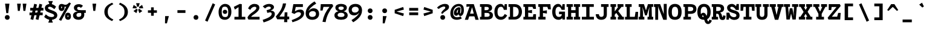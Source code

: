 SplineFontDB: 3.0
FontName: DraftingMono-Bold
FullName: Drafting Mono
FamilyName: Drafting Mono
Weight: Bold
Copyright: Copyright (c) 2020, Owen Earl,,,
UComments: "2020-4-23: Created with FontForge (http://fontforge.org)"
Version: 001.000
ItalicAngle: 0
UnderlinePosition: -200
UnderlineWidth: 100
Ascent: 1600
Descent: 400
InvalidEm: 0
LayerCount: 2
Layer: 0 0 "Back" 1
Layer: 1 0 "Fore" 0
XUID: [1021 573 -282620711 7962162]
StyleMap: 0x0000
FSType: 0
OS2Version: 0
OS2_WeightWidthSlopeOnly: 0
OS2_UseTypoMetrics: 1
CreationTime: 1587664909
ModificationTime: 1632551584
PfmFamily: 17
TTFWeight: 700
TTFWidth: 5
LineGap: 180
VLineGap: 0
OS2TypoAscent: 0
OS2TypoAOffset: 1
OS2TypoDescent: 0
OS2TypoDOffset: 1
OS2TypoLinegap: 180
OS2WinAscent: 0
OS2WinAOffset: 1
OS2WinDescent: 0
OS2WinDOffset: 1
HheadAscent: 0
HheadAOffset: 1
HheadDescent: 0
HheadDOffset: 1
OS2Vendor: 'it* '
Lookup: 1 0 0 "'ss02' Style Set 2 lookup 6" { "'ss02' Style Set 2 lookup 6-1"  } ['ss02' ('DFLT' <'dflt' > 'grek' <'dflt' > 'latn' <'dflt' > ) ]
Lookup: 1 0 0 "'smcp' Lowercase to Small Capitals in Latin lookup 0" { "'smcp' Lowercase to Small Capitals in Latin lookup 0 subtable"  } ['smcp' ('latn' <'dflt' > ) ]
Lookup: 1 0 0 "'c2sc' Capitals to Small Capitals in Latin lookup 0" { "'c2sc' Capitals to Small Capitals in Latin lookup 0 subtable"  } ['c2sc' ('latn' <'dflt' > ) ]
Lookup: 1 0 0 "'ss01' Style Set 1 in Latin lookup 0" { "'ss01' Style Set 1 in Latin lookup 0-1"  } ['ss01' ('DFLT' <'dflt' > 'latn' <'dflt' > ) ]
Lookup: 6 0 0 "'calt' Contextual Alternates in Latin lookup 1" { "'calt' Contextual Alternates in Latin lookup 1-1"  } ['calt' ('DFLT' <'dflt' > 'latn' <'dflt' > ) ]
MarkAttachClasses: 1
DEI: 91125
ChainSub2: class "'calt' Contextual Alternates in Latin lookup 1-1" 4 4 4 2
  Class: 25 H J K M N T U V W X Y d f
  Class: 1 b
  Class: 1 h
  BClass: 25 H J K M N T U V W X Y d f
  BClass: 1 b
  BClass: 1 h
  FClass: 25 H J K M N T U V W X Y d f
  FClass: 1 b
  FClass: 1 h
 1 1 0
  ClsList: 2
  BClsList: 1
  FClsList:
 1
  SeqLookup: 0 "'ss01' Style Set 1 in Latin lookup 0"
 1 1 0
  ClsList: 3
  BClsList: 1
  FClsList:
 1
  SeqLookup: 0 "'ss01' Style Set 1 in Latin lookup 0"
  ClassNames: "All_Others" "trigger" "bee" "ache"
  BClassNames: "All_Others" "trigger" "bee" "ache"
  FClassNames: "All_Others" "trigger" "bee" "ache"
EndFPST
LangName: 1033
Encoding: UnicodeFull
UnicodeInterp: none
NameList: AGL For New Fonts
DisplaySize: -96
AntiAlias: 0
FitToEm: 1
WinInfo: 64 16 3
BeginPrivate: 0
EndPrivate
Grid
-338 -210 m 1
 -338 -30 l 1
 1534 -30 l 1
 1534 -210 l 1
 -338 -210 l 1
349 740 m 1
 851 740 l 1
 851 610 l 1
 349 610 l 1
 349 740 l 1
-2000 130 m 0
 4000 130 l 1024
  Named: "bottom line"
-2000 920 m 0
 4000 920 l 1024
  Named: "lowercase"
-2000 1300 m 0
 4000 1300 l 1024
  Named: "capital"
EndSplineSet
TeXData: 1 0 0 629146 314572 209715 482345 1048576 209715 783286 444596 497025 792723 393216 433062 380633 303038 157286 324010 404750 52429 2506097 1059062 262144
AnchorClass2: "Anchor-3"""  "Anchor-2"""  "Anchor-1"""  "Anchor-0""" 
BeginChars: 1114238 596

StartChar: A
Encoding: 65 65 0
Width: 1200
Flags: HMW
AnchorPoint: "Anchor-0" 599 1300 basechar 0
AnchorPoint: "Anchor-2" 599 0 basechar 0
AnchorPoint: "Anchor-3" 989 -20 basechar 0
LayerCount: 2
Back
SplineSet
329 130 m 1
 479 130 l 1
 479 0 l 1
 30 0 l 1
 30 130 l 1
 177 130 l 1
 510 1320 l 1
 690 1320 l 1
 1023 130 l 1
 1170 130 l 1
 1170 0 l 1
 721 0 l 1
 721 130 l 1
 871 130 l 1
 580 1250 l 1
 620 1250 l 1
 329 130 l 1
349 500 m 1
 852 500 l 1
 852 370 l 1
 349 370 l 1
 349 500 l 1
EndSplineSet
Fore
SplineSet
161 1300 m 5
 490 1300 l 5
 470 1110 l 5
 161 1070 l 5
 161 1300 l 5
299 -20 m 1
 27 -20 l 1
 490 1300 l 1
 770 1300 l 1
 1173 -20 l 1
 901 -20 l 1
 590 1180 l 1
 670 1180 l 1
 299 -20 l 1
319 500 m 1
 882 500 l 1
 882 270 l 1
 319 270 l 1
 319 500 l 1
EndSplineSet
Substitution2: "'c2sc' Capitals to Small Capitals in Latin lookup 0 subtable" a.sc
EndChar

StartChar: B
Encoding: 66 66 1
Width: 1200
Flags: HMW
AnchorPoint: "Anchor-2" 586 0 basechar 0
AnchorPoint: "Anchor-0" 514 1300 basechar 0
LayerCount: 2
Fore
SplineSet
200 1070 m 1
 80 1070 l 1
 80 1300 l 1
 622 1300 l 2
 928 1300 1081 1211 1081 975 c 0
 1081 739 859 670 572 670 c 1
 642 690 l 1
 948 690 1151 602 1151 366 c 4
 1151 100 959 -3.26980695372e-14 692 0 c 2
 80 0 l 1
 80 230 l 5
 200 230 l 5
 200 1070 l 1
459 230 m 5
 642 230 l 6
 800 230 881 273 881 386 c 4
 881 509 810 560 642 560 c 2
 459 560 l 1
 459 230 l 5
592 790 m 2
 720 790 811 842 811 935 c 0
 811 1048 730 1070 592 1070 c 2
 459 1070 l 1
 459 790 l 1
 592 790 l 2
EndSplineSet
Substitution2: "'c2sc' Capitals to Small Capitals in Latin lookup 0 subtable" b.sc
EndChar

StartChar: C
Encoding: 67 67 2
Width: 1200
Flags: HMW
AnchorPoint: "Anchor-3" 606 0 basechar 0
AnchorPoint: "Anchor-2" 607 0 basechar 0
AnchorPoint: "Anchor-0" 646 1300 basechar 0
LayerCount: 2
Fore
SplineSet
928 470 m 1
 1128 350 l 1
 1028 154 886 -20 599 -20 c 0
 303 -20 70 184 70 650 c 0
 70 1106 332 1320 579 1320 c 0
 806 1320 888 1136 908 900 c 1
 848 950 l 1
 927 1300 l 1
 1107 1300 l 1
 1107 820 l 1
 848 820 l 1
 818 993 737 1080 619 1080 c 0
 461 1080 330 973 330 650 c 0
 330 317 451 230 629 230 c 0
 777 230 848 326 928 470 c 1
EndSplineSet
Substitution2: "'c2sc' Capitals to Small Capitals in Latin lookup 0 subtable" c.sc
EndChar

StartChar: D
Encoding: 68 68 3
Width: 1200
Flags: HMW
AnchorPoint: "Anchor-2" 513 0 basechar 0
AnchorPoint: "Anchor-0" 514 1300 basechar 0
LayerCount: 2
Fore
SplineSet
40 0 m 5
 40 230 l 5
 160 230 l 5
 160 1070 l 5
 40 1070 l 5
 40 1300 l 5
 552 1300 l 6
 928 1300 1151 1026 1151 650 c 4
 1151 284 909 -4.37198907296e-14 552 0 c 6
 40 0 l 5
419 230 m 5
 512 230 l 6
 710 230 881 357 881 650 c 4
 881 953 730 1070 512 1070 c 6
 419 1070 l 5
 419 230 l 5
EndSplineSet
Substitution2: "'c2sc' Capitals to Small Capitals in Latin lookup 0 subtable" d.sc
EndChar

StartChar: E
Encoding: 69 69 4
Width: 1200
Flags: HMW
AnchorPoint: "Anchor-3" 926 0 basechar 0
AnchorPoint: "Anchor-2" 546 0 basechar 0
AnchorPoint: "Anchor-0" 574 1300 basechar 0
LayerCount: 2
Fore
SplineSet
781 810 m 1
 781 535 l 1
 469 585 l 1
 469 230 l 1
 858 230 l 1
 891 450 l 1
 1110 450 l 1
 1110 0 l 1
 70 0 l 1
 70 230 l 1
 200 230 l 1
 200 1070 l 1
 70 1070 l 1
 70 1300 l 1
 1070 1300 l 1
 1110 900 l 1
 891 900 l 1
 821 1070 l 1
 469 1070 l 1
 469 760 l 1
 781 810 l 1
EndSplineSet
Substitution2: "'c2sc' Capitals to Small Capitals in Latin lookup 0 subtable" e.sc
EndChar

StartChar: F
Encoding: 70 70 5
Width: 1200
Flags: HMW
AnchorPoint: "Anchor-2" 376 0 basechar 0
AnchorPoint: "Anchor-0" 604 1300 basechar 0
LayerCount: 2
Fore
SplineSet
811 780 m 1
 811 505 l 5
 489 555 l 1
 489 230 l 1
 699 230 l 1
 699 0 l 1
 100 0 l 1
 100 230 l 1
 220 230 l 1
 220 1070 l 1
 100 1070 l 1
 100 1300 l 1
 1100 1300 l 1
 1140 860 l 1
 921 860 l 1
 851 1070 l 1
 489 1070 l 1
 489 730 l 1
 811 780 l 1
EndSplineSet
Substitution2: "'c2sc' Capitals to Small Capitals in Latin lookup 0 subtable" f.sc
EndChar

StartChar: G
Encoding: 71 71 6
Width: 1200
Flags: HMW
AnchorPoint: "Anchor-2" 637 0 basechar 0
AnchorPoint: "Anchor-0" 686 1300 basechar 0
LayerCount: 2
Fore
SplineSet
848 450 m 1
 988 440 l 1
 968 224 866 -20 579 -20 c 0
 283 -20 50 184 50 650 c 0
 50 1106 302 1320 539 1320 c 0
 766 1320 868 1106 888 900 c 1
 828 950 l 1
 907 1300 l 1
 1087 1300 l 1
 1087 820 l 5
 828 820 l 5
 778 973 697 1080 579 1080 c 0
 461 1080 320 993 320 650 c 0
 320 317 451 220 599 220 c 0
 737 220 838 286 848 450 c 1
617 670 m 1
 1107 670 l 1
 1107 0 l 1
 897 0 l 1
 848 450 l 1
 617 450 l 1
 617 670 l 1
EndSplineSet
Substitution2: "'c2sc' Capitals to Small Capitals in Latin lookup 0 subtable" g.sc
EndChar

StartChar: H
Encoding: 72 72 7
Width: 1200
Flags: HMW
AnchorPoint: "Anchor-2" 596 0 basechar 0
AnchorPoint: "Anchor-0" 596 1300 basechar 0
LayerCount: 2
Fore
SplineSet
781 560 m 5
 419 560 l 5
 419 230 l 5
 558 230 l 5
 558 0 l 5
 40 0 l 5
 40 230 l 5
 160 230 l 5
 160 1070 l 5
 40 1070 l 5
 40 1300 l 5
 558 1300 l 5
 558 1070 l 5
 419 1070 l 5
 419 790 l 5
 781 790 l 5
 781 1070 l 5
 642 1070 l 5
 642 1300 l 5
 1160 1300 l 5
 1160 1070 l 5
 1040 1070 l 5
 1040 230 l 5
 1160 230 l 5
 1160 0 l 5
 642 0 l 5
 642 230 l 5
 781 230 l 5
 781 560 l 5
EndSplineSet
Substitution2: "'c2sc' Capitals to Small Capitals in Latin lookup 0 subtable" h.sc
EndChar

StartChar: I
Encoding: 73 73 8
Width: 1200
Flags: HMW
AnchorPoint: "Anchor-3" 602 0 basechar 0
AnchorPoint: "Anchor-2" 602 0 basechar 0
AnchorPoint: "Anchor-0" 586 1300 basechar 0
LayerCount: 2
Fore
SplineSet
100 0 m 1
 100 230 l 1
 465 230 l 1
 465 1070 l 1
 110 1070 l 1
 110 1300 l 1
 1090 1300 l 1
 1090 1070 l 1
 735 1070 l 1
 735 230 l 1
 1100 230 l 1
 1100 0 l 1
 100 0 l 1
EndSplineSet
Substitution2: "'c2sc' Capitals to Small Capitals in Latin lookup 0 subtable" i.sc
EndChar

StartChar: J
Encoding: 74 74 9
Width: 1200
Flags: HMW
AnchorPoint: "Anchor-2" 498 0 basechar 0
AnchorPoint: "Anchor-0" 766 1300 basechar 0
LayerCount: 2
Fore
SplineSet
50 450 m 1
 310 450 l 1
 330 317 366 224 514 224 c 4
 642 224 708.792188007 297.000324706 709 430 c 6
 710 1070 l 1
 491 1070 l 1
 491 1300 l 1
 1110 1300 l 1
 1110 1070 l 1
 970 1070 l 1
 969 430 l 2
 968.521876167 124.000747068 785 -20 499 -20 c 0
 203 -20 60 174 50 450 c 1
EndSplineSet
Substitution2: "'c2sc' Capitals to Small Capitals in Latin lookup 0 subtable" j.sc
EndChar

StartChar: K
Encoding: 75 75 10
Width: 1200
Flags: HMW
AnchorPoint: "Anchor-2" 661 0 basechar 0
AnchorPoint: "Anchor-0" 626 1300 basechar 0
LayerCount: 2
Fore
SplineSet
651 1300 m 1
 1140 1300 l 1
 1140 1070 l 1
 982 1070 l 5
 705 720 l 1
 1065 230 l 1
 1180 230 l 1
 1180 0 l 1
 671 0 l 1
 671 230 l 1
 776 230 l 1
 550 558 l 1
 420 410 l 1
 420 230 l 1
 529 230 l 1
 529 0 l 1
 70 0 l 1
 70 230 l 1
 170 230 l 1
 170 1070 l 1
 70 1070 l 1
 70 1300 l 1
 529 1300 l 1
 529 1070 l 1
 420 1070 l 1
 420 684 l 1
 712 1070 l 1
 651 1070 l 1
 651 1300 l 1
EndSplineSet
Substitution2: "'c2sc' Capitals to Small Capitals in Latin lookup 0 subtable" k.sc
EndChar

StartChar: L
Encoding: 76 76 11
Width: 1200
Flags: HMWO
AnchorPoint: "Anchor-2" 616 0 basechar 0
AnchorPoint: "Anchor-1" 789 943 basechar 0
AnchorPoint: "Anchor-0" 344 1300 basechar 0
LayerCount: 2
Fore
SplineSet
941 650 m 1
 1150 650 l 1
 1130 0 l 1
 70 0 l 1
 70 230 l 1
 210 230 l 1
 210 1070 l 5
 90 1070 l 5
 90 1300 l 1
 619 1300 l 1
 619 1070 l 5
 469 1070 l 5
 469 230 l 1
 875 230 l 1
 941 650 l 1
EndSplineSet
Substitution2: "'c2sc' Capitals to Small Capitals in Latin lookup 0 subtable" l.sc
EndChar

StartChar: M
Encoding: 77 77 12
Width: 1200
Flags: HMW
AnchorPoint: "Anchor-2" 606 0 basechar 0
AnchorPoint: "Anchor-0" 606 1300 basechar 0
LayerCount: 2
Back
SplineSet
158 1170 m 1
 0 1170 l 1
 0 1300 l 1
 383 1300 l 1
 645 480 l 1
 555 480 l 1
 817 1300 l 1
 1200 1300 l 1
 1200 1170 l 1
 1042 1170 l 1
 1058 130 l 1
 1200 130 l 1
 1200 0 l 1
 761 0 l 1
 761 130 l 1
 914 130 l 1
 899 724 l 1
 934 1204 l 1
 630 350 l 1
 570 350 l 1
 266 1204 l 1
 301 724 l 1
 286 130 l 1
 439 130 l 1
 439 0 l 1
 0 0 l 1
 0 130 l 1
 142 130 l 1
 158 1170 l 1
EndSplineSet
Fore
SplineSet
128 1070 m 5
 0 1070 l 5
 0 1300 l 5
 433 1300 l 5
 645 630 l 5
 555 630 l 5
 767 1300 l 5
 1200 1300 l 5
 1200 1070 l 5
 1072 1070 l 5
 1088 230 l 5
 1200 230 l 5
 1200 0 l 5
 731 0 l 5
 731 230 l 5
 844 230 l 5
 839 584 l 5
 894 1074 l 5
 670 350 l 5
 530 350 l 5
 306 1074 l 5
 361 584 l 5
 356 230 l 5
 469 230 l 5
 469 0 l 5
 0 0 l 5
 0 230 l 5
 112 230 l 5
 128 1070 l 5
EndSplineSet
Substitution2: "'c2sc' Capitals to Small Capitals in Latin lookup 0 subtable" m.sc
EndChar

StartChar: N
Encoding: 78 78 13
Width: 1200
Flags: HMW
AnchorPoint: "Anchor-2" 626 0 basechar 0
AnchorPoint: "Anchor-0" 636 1300 basechar 0
LayerCount: 2
Fore
SplineSet
220 1060 m 5
 62 1060 l 5
 62 1300 l 5
 220 1300 l 5
 220 1060 l 5
170 1300 m 5
 578 1300 l 5
 871 463 l 5
 871 1320 l 5
 1120 1320 l 5
 1120 -20 l 5
 832 -20 l 5
 442 997 l 5
 387 1167 l 5
 409 997 l 5
 409 -20 l 5
 170 -20 l 5
 170 1300 l 5
EndSplineSet
Substitution2: "'c2sc' Capitals to Small Capitals in Latin lookup 0 subtable" n.sc
EndChar

StartChar: O
Encoding: 79 79 14
Width: 1200
Flags: HMW
AnchorPoint: "Anchor-2" 599 0 basechar 0
AnchorPoint: "Anchor-0" 599 1300 basechar 0
LayerCount: 2
Fore
SplineSet
599 -20 m 0
 243 -20 50 194 50 650 c 0
 50 1096 262 1320 599 1320 c 0
 936 1320 1149 1096 1149 650 c 0
 1149 194 955 -20 599 -20 c 0
599 1080 m 0
 451 1080 340 973 340 650 c 4
 340 317 431 220 599 220 c 0
 767 220 859 317 859 650 c 0
 859 973 747 1080 599 1080 c 0
EndSplineSet
Substitution2: "'c2sc' Capitals to Small Capitals in Latin lookup 0 subtable" o.sc
EndChar

StartChar: P
Encoding: 80 80 15
Width: 1200
Flags: HMW
AnchorPoint: "Anchor-2" 362 0 basechar 0
AnchorPoint: "Anchor-0" 566 1300 basechar 0
LayerCount: 2
Fore
SplineSet
100 0 m 1
 100 230 l 1
 220 230 l 1
 220 1070 l 1
 100 1070 l 1
 100 1300 l 1
 662 1300 l 2
 1018 1300 1171 1161 1171 885 c 0
 1171 619 999 480 662 480 c 2
 479 480 l 1
 479 230 l 1
 719 230 l 5
 719 0 l 5
 100 0 l 1
479 710 m 1
 662 710 l 2
 810 710 911 762 911 885 c 0
 911 1018 830 1070 662 1070 c 2
 479 1070 l 1
 479 710 l 1
EndSplineSet
Substitution2: "'c2sc' Capitals to Small Capitals in Latin lookup 0 subtable" p.sc
EndChar

StartChar: Q
Encoding: 81 81 16
Width: 1200
Flags: HMW
AnchorPoint: "Anchor-0" 599 1300 basechar 0
LayerCount: 2
Fore
SplineSet
251 227 m 1
 271 373 370 572 541 572 c 0
 910 572 796 -158 960 -158 c 0
 1009 -158 1010 -81 1040 1 c 1
 1250 -89 l 1
 1200 -221 1113 -378 933 -378 c 0
 523 -378 671 342 500 342 c 0
 397 342 431 228 431 127 c 1
 251 227 l 1
599 -20 m 0
 253 -20 50 184 50 650 c 0
 50 1106 272 1320 599 1320 c 0
 926 1320 1149 1106 1149 650 c 0
 1149 184 945 -20 599 -20 c 0
599 1080 m 0
 441 1080 330 973 330 650 c 0
 330 317 421 210 599 210 c 0
 777 210 869 317 869 650 c 4
 869 973 757 1080 599 1080 c 0
EndSplineSet
Substitution2: "'c2sc' Capitals to Small Capitals in Latin lookup 0 subtable" q.sc
EndChar

StartChar: R
Encoding: 82 82 17
Width: 1200
Flags: HMW
AnchorPoint: "Anchor-2" 586 0 basechar 0
AnchorPoint: "Anchor-0" 546 1300 basechar 0
LayerCount: 2
Fore
SplineSet
40 0 m 1
 40 230 l 1
 150 230 l 1
 150 1070 l 1
 40 1070 l 1
 40 1300 l 1
 552 1300 l 2
 908 1300 1061 1176 1061 930 c 0
 1061 644 809 585 572 575 c 1
 562 630 l 1
 758 630 855.833984375 522.974609375 891 290 c 4
 899 237 900 210 931 210 c 4
 959 210 966 237 976 350 c 5
 1181 320 l 5
 1171 134 1157 -40 931 -40 c 4
 735 -40 676.39453125 80.7294921875 651 275 c 4
 631 428 590 490 482 490 c 2
 409 490 l 1
 409 230 l 1
 562 230 l 1
 562 0 l 1
 40 0 l 1
409 720 m 1
 522 720 l 2
 690 720 791 767 791 890 c 0
 791 1023 720 1070 552 1070 c 2
 409 1070 l 1
 409 720 l 1
EndSplineSet
Substitution2: "'c2sc' Capitals to Small Capitals in Latin lookup 0 subtable" r.sc
EndChar

StartChar: S
Encoding: 83 83 18
Width: 1200
Flags: HMW
AnchorPoint: "Anchor-3" 636 0 basechar 0
AnchorPoint: "Anchor-2" 635 0 basechar 0
AnchorPoint: "Anchor-0" 606 1300 basechar 0
LayerCount: 2
Fore
SplineSet
892 1310 m 1
 1082 1310 l 1
 1082 809 l 1
 832 809 l 1
 762 962 622 1080 504 1080 c 0
 423 1080 369 1044 369 981 c 0
 369 901 501 839 661 792 c 0
 877 729 1139 663 1139 350 c 0
 1139 70 922 -29 710 -29 c 0
 443 -29 182 141 182 531 c 1
 317 401 l 1
 252 -10 l 5
 57 -10 l 1
 57 581 l 1
 302 581 l 1
 332 313 497 201 670 201 c 0
 812 201 879 262 879 351 c 0
 879 465 765 508 611 549 c 0
 424 599 109 698 109 1000 c 0
 109 1191 268 1320 504 1320 c 0
 760 1320 937 1049 937 859 c 1
 817 979 l 1
 892 1310 l 1
EndSplineSet
Substitution2: "'c2sc' Capitals to Small Capitals in Latin lookup 0 subtable" s.sc
EndChar

StartChar: T
Encoding: 84 84 19
Width: 1200
Flags: HMW
AnchorPoint: "Anchor-3" 601 0 basechar 0
AnchorPoint: "Anchor-0" 599 1300 basechar 0
AnchorPoint: "Anchor-2" 599 0 basechar 0
LayerCount: 2
Fore
SplineSet
229 740 m 5
 20 740 l 5
 20 1300 l 1
 1180 1300 l 1
 1180 740 l 5
 971 740 l 5
 935 1070 l 1
 729 1070 l 1
 729 230 l 1
 919 230 l 1
 919 0 l 1
 270 0 l 1
 270 230 l 1
 460 230 l 1
 460 1070 l 1
 265 1070 l 1
 229 740 l 5
EndSplineSet
Substitution2: "'c2sc' Capitals to Small Capitals in Latin lookup 0 subtable" t.sc
EndChar

StartChar: U
Encoding: 85 85 20
Width: 1200
Flags: HMW
AnchorPoint: "Anchor-0" 599 1300 basechar 0
AnchorPoint: "Anchor-2" 599 0 basechar 0
AnchorPoint: "Anchor-3" 731 80 basechar 0
LayerCount: 2
Fore
SplineSet
150 430 m 2
 150 1070 l 1
 40 1070 l 1
 40 1300 l 1
 529 1300 l 1
 529 1070 l 1
 410 1070 l 1
 410 430 l 2
 410 287 491 220 599 220 c 0
 707 220 788.776563046 287.00034912 789 430 c 2
 790 1070 l 1
 671 1070 l 1
 671 1300 l 1
 1160 1300 l 1
 1160 1070 l 1
 1050 1070 l 1
 1049 430 l 2
 1048.49062624 104.000795896 865 -20 599 -20 c 0
 333 -20 150 104 150 430 c 2
EndSplineSet
Substitution2: "'c2sc' Capitals to Small Capitals in Latin lookup 0 subtable" u.sc
EndChar

StartChar: V
Encoding: 86 86 21
Width: 1200
Flags: HMW
AnchorPoint: "Anchor-0" 599 1300 basechar 0
AnchorPoint: "Anchor-2" 599 0 basechar 0
LayerCount: 2
Fore
SplineSet
751 1070 m 1
 661 1070 l 1
 661 1300 l 1
 1170 1300 l 1
 1170 1070 l 1
 1043 1070 l 1
 740 -20 l 1
 460 -20 l 1
 157 1070 l 1
 30 1070 l 1
 30 1300 l 1
 539 1300 l 1
 539 1070 l 1
 449 1070 l 1
 660 110 l 1
 540 110 l 1
 751 1070 l 1
  Spiro
    751 1070 v
    661 1070 v
    661 1300 v
    1170 1300 v
    1170 1070 v
    1043 1070 v
    740 -20 v
    460 -20 v
    157 1070 v
    30 1070 v
    30 1300 v
    539 1300 v
    539 1070 v
    449 1070 v
    660 110 v
    540 110 v
    0 0 z
  EndSpiro
EndSplineSet
Substitution2: "'c2sc' Capitals to Small Capitals in Latin lookup 0 subtable" v.sc
EndChar

StartChar: W
Encoding: 87 87 22
Width: 1200
Flags: HMW
AnchorPoint: "Anchor-0" 599 1300 basechar 0
AnchorPoint: "Anchor-2" 599 0 basechar 0
LayerCount: 2
Back
SplineSet
246 1330 m 1
 357 426 l 1
 367 136 l 1
 337 136 l 1
 545 1030 l 1
 655 1030 l 1
 863 136 l 1
 833 136 l 1
 853 426 l 1
 954 1330 l 1
 1120 1330 l 1
 935 0 l 1
 752 0 l 1
 560 920 l 1
 640 920 l 1
 448 0 l 1
 265 0 l 1
 80 1330 l 1
 246 1330 l 1
EndSplineSet
Fore
SplineSet
356 1070 m 5
 397 626 l 5
 357 6 l 5
 327 6 l 5
 495 950 l 5
 705 950 l 5
 883 16 l 5
 853 16 l 5
 813 626 l 5
 844 1070 l 5
 681 1070 l 5
 681 1300 l 5
 1190 1300 l 5
 1190 1070 l 5
 1070 1070 l 5
 985 0 l 5
 712 0 l 5
 560 690 l 5
 640 690 l 5
 488 0 l 5
 215 0 l 5
 130 1070 l 5
 10 1070 l 5
 10 1300 l 5
 509 1300 l 5
 509 1070 l 5
 356 1070 l 5
EndSplineSet
Substitution2: "'c2sc' Capitals to Small Capitals in Latin lookup 0 subtable" w.sc
EndChar

StartChar: X
Encoding: 88 88 23
Width: 1200
Flags: HMW
AnchorPoint: "Anchor-0" 599 1300 basechar 0
AnchorPoint: "Anchor-2" 599 0 basechar 0
LayerCount: 2
Fore
SplineSet
60 1300 m 1
 549 1300 l 1
 549 1070 l 1
 459 1070 l 1
 600 812 l 1
 741 1070 l 1
 651 1070 l 1
 651 1300 l 1
 1140 1300 l 1
 1140 1070 l 1
 1011 1070 l 1
 765 654 l 1
 1031 230 l 5
 1160 230 l 1
 1160 0 l 1
 641 0 l 1
 641 230 l 1
 741 230 l 5
 600 486 l 1
 459 230 l 1
 559 230 l 1
 559 0 l 1
 40 0 l 1
 40 230 l 1
 169 230 l 1
 435 644 l 1
 189 1070 l 1
 60 1070 l 1
 60 1300 l 1
EndSplineSet
Substitution2: "'c2sc' Capitals to Small Capitals in Latin lookup 0 subtable" x.sc
EndChar

StartChar: Y
Encoding: 89 89 24
Width: 1200
Flags: HMW
AnchorPoint: "Anchor-0" 599 1300 basechar 0
AnchorPoint: "Anchor-2" 599 0 basechar 0
LayerCount: 2
Fore
SplineSet
270 0 m 5
 270 230 l 5
 460 230 l 5
 460 480 l 5
 164 1070 l 5
 30 1070 l 5
 30 1300 l 5
 538 1300 l 5
 538 1070 l 5
 419 1070 l 5
 619 610 l 5
 570 610 l 5
 781 1070 l 5
 680 1070 l 5
 680 1300 l 5
 1170 1300 l 5
 1170 1070 l 5
 1036 1070 l 5
 729 480 l 5
 729 230 l 5
 919 230 l 5
 919 0 l 5
 270 0 l 5
EndSplineSet
Substitution2: "'c2sc' Capitals to Small Capitals in Latin lookup 0 subtable" y.sc
EndChar

StartChar: Z
Encoding: 90 90 25
Width: 1200
Flags: HMW
AnchorPoint: "Anchor-0" 599 1300 basechar 0
AnchorPoint: "Anchor-2" 599 0 basechar 0
LayerCount: 2
Fore
SplineSet
891 560 m 5
 1100 560 l 5
 1060 0 l 5
 90 0 l 5
 20 150 l 5
 752 1060 l 5
 349 1060 l 5
 319 800 l 5
 110 800 l 5
 110 1300 l 5
 1030 1300 l 5
 1100 1150 l 5
 368 240 l 5
 808 240 l 5
 891 560 l 5
EndSplineSet
Substitution2: "'c2sc' Capitals to Small Capitals in Latin lookup 0 subtable" z.sc
EndChar

StartChar: space
Encoding: 32 32 26
Width: 1200
VWidth: 2048
Flags: HMW
LayerCount: 2
EndChar

StartChar: uni0000
Encoding: 0 0 27
Width: 1200
VWidth: 2048
Flags: HMW
LayerCount: 2
EndChar

StartChar: uni000D
Encoding: 13 13 28
Width: 1200
VWidth: 2048
Flags: HMW
LayerCount: 2
EndChar

StartChar: a
Encoding: 97 97 29
Width: 1200
Flags: HMW
AnchorPoint: "Anchor-3" 990 30 basechar 0
AnchorPoint: "Anchor-2" 556 0 basechar 0
AnchorPoint: "Anchor-0" 616 920 basechar 0
LayerCount: 2
Fore
SplineSet
1022 630 m 2
 1022 245 l 2
 1022 218 1026 210 1036 210 c 0
 1056 210 1109 223 1129 243 c 1
 1179 33 l 1
 1119 3 1072 -25 972 -25 c 0
 852 -25 763 60 763 150 c 2
 763 620 l 2
 763 683 735 720 657 720 c 0
 509 720 336 620 241 557 c 1
 132 790 l 1
 252 856 515 940 692 940 c 0
 929 940 1022 817 1022 630 c 2
374 256 m 0
 374 240 383 215 433 215 c 0
 571 215 743 297 843 390 c 1
 903 260 l 1
 773 144 610 -20 373 -20 c 0
 187 -20 74 54 74 220 c 0
 74 403 299 538 812 589 c 1
 852 458 l 1
 516 383 374 320 374 256 c 0
EndSplineSet
Substitution2: "'smcp' Lowercase to Small Capitals in Latin lookup 0 subtable" a.sc
EndChar

StartChar: b
Encoding: 98 98 30
Width: 1200
Flags: HMW
AnchorPoint: "Anchor-2" 606 0 basechar 0
AnchorPoint: "Anchor-0" 736 920 basechar 0
LayerCount: 2
Fore
SplineSet
604 705 m 4
 476 705 360 623 360 460 c 4
 360 287 466 220 604 220 c 4
 752 220 839 297 839 460 c 4
 839 623 732 705 604 705 c 4
664 -20 m 4
 378 -20 280 164 280 460 c 4
 280 746 447 940 684 940 c 4
 921 940 1129 756 1129 460 c 4
 1129 154 960 -20 664 -20 c 4
142 1330 m 5
 142 1090 l 5
 -48 1090 l 5
 -48 1330 l 5
 142 1330 l 5
361 190 m 5
 271 0 l 5
 92 0 l 5
 92 1330 l 5
 361 1330 l 5
 361 190 l 5
EndSplineSet
Substitution2: "'smcp' Lowercase to Small Capitals in Latin lookup 0 subtable" b.sc
Substitution2: "'ss01' Style Set 1 in Latin lookup 0-1" b.alt
EndChar

StartChar: o
Encoding: 111 111 31
Width: 1200
Flags: HMW
AnchorPoint: "Anchor-2" 593 0 basechar 0
AnchorPoint: "Anchor-0" 594 920 basechar 0
LayerCount: 2
Fore
SplineSet
594 -20 m 0
 278 -20 76 144 76 460 c 0
 76 766 297 940 594 940 c 0
 891 940 1124 766 1124 460 c 0
 1124 144 910 -20 594 -20 c 0
594 715 m 0
 466 715 370 633 370 460 c 4
 370 287 446 205 594 205 c 0
 742 205 830 287 830 460 c 0
 830 633 722 715 594 715 c 0
EndSplineSet
Substitution2: "'smcp' Lowercase to Small Capitals in Latin lookup 0 subtable" o.sc
EndChar

StartChar: l
Encoding: 108 108 32
Width: 1200
Flags: HMW
AnchorPoint: "Anchor-2" 634 0 basechar 0
AnchorPoint: "Anchor-1" 623 920 basechar 0
AnchorPoint: "Anchor-0" 608 1330 basechar 0
LayerCount: 2
Fore
SplineSet
180 0 m 1
 180 230 l 1
 480 230 l 1
 480 1090 l 1
 240 1090 l 1
 240 1330 l 1
 769 1330 l 1
 769 230 l 1
 1090 230 l 1
 1090 0 l 1
 180 0 l 1
EndSplineSet
Substitution2: "'smcp' Lowercase to Small Capitals in Latin lookup 0 subtable" l.sc
EndChar

StartChar: n
Encoding: 110 110 33
Width: 1200
Flags: HMW
AnchorPoint: "Anchor-2" 626 0 basechar 0
AnchorPoint: "Anchor-0" 636 920 basechar 0
LayerCount: 2
Fore
SplineSet
160 680 m 5
 40 680 l 5
 40 920 l 5
 160 920 l 5
 160 680 l 5
1088 570 m 6
 1088 0 l 5
 814 0 l 5
 814 540 l 6
 814 643 751 710 653 710 c 4
 525 710 434 633 434 460 c 6
 434 0 l 5
 160 0 l 5
 160 920 l 5
 364 920 l 5
 422 630 l 5
 344 550 l 5
 344 706 496 940 763 940 c 4
 975 940 1088 806 1088 570 c 6
EndSplineSet
Substitution2: "'smcp' Lowercase to Small Capitals in Latin lookup 0 subtable" n.sc
EndChar

StartChar: i
Encoding: 105 105 34
Width: 1200
Flags: HMW
AnchorPoint: "Anchor-3" 590 0 basechar 0
AnchorPoint: "Anchor-2" 595 0 basechar 0
LayerCount: 2
Fore
SplineSet
410 1255 m 4
 410 1363 496 1430 594 1430 c 4
 692 1430 779 1363 779 1255 c 4
 779 1147 697 1080 599 1080 c 4
 501 1080 410 1147 410 1255 c 4
100 0 m 1
 100 230 l 1
 450 230 l 1
 450 680 l 1
 160 680 l 1
 160 920 l 1
 749 920 l 1
 749 230 l 1
 1100 230 l 1
 1100 0 l 1
 100 0 l 1
EndSplineSet
Substitution2: "'smcp' Lowercase to Small Capitals in Latin lookup 0 subtable" i.sc
EndChar

StartChar: k
Encoding: 107 107 35
Width: 1200
Flags: HMW
AnchorPoint: "Anchor-2" 596 0 basechar 0
AnchorPoint: "Anchor-0" 716 920 basechar 0
LayerCount: 2
Back
SplineSet
1048 570 m 2
 1048 0 l 1
 879 0 l 1
 879 580 l 2
 879 733 816 810 668 810 c 0
 480 810 389 653 389 440 c 2
 389 0 l 1
 220 0 l 1
 220 1190 l 1
 30 1190 l 1
 30 1330 l 1
 389 1330 l 1
 389 750 l 1
 309 550 l 1
 309 706 431 940 708 940 c 0
 935 940 1048 806 1048 570 c 2
EndSplineSet
Fore
SplineSet
860 0 m 5
 470 420 l 5
 670 550 l 5
 1210 0 l 5
 860 0 l 5
792 920 m 5
 1132 920 l 5
 430 170 l 5
 430 0 l 5
 170 0 l 5
 170 1090 l 5
 30 1090 l 5
 30 1330 l 5
 430 1330 l 5
 430 484 l 5
 792 920 l 5
EndSplineSet
Substitution2: "'smcp' Lowercase to Small Capitals in Latin lookup 0 subtable" k.sc
EndChar

StartChar: j
Encoding: 106 106 36
Width: 1200
Flags: HMW
AnchorPoint: "Anchor-2" 496 -400 basechar 0
LayerCount: 2
Fore
SplineSet
500 -190 m 5
 500 -430 l 5
 283 -430 130 -311 55 -211 c 5
 241 -30 l 5
 283 -80 392 -190 500 -190 c 5
640 1255 m 4
 640 1368 731 1430 824 1430 c 4
 927 1430 1009 1368 1009 1255 c 4
 1009 1142 932 1080 829 1080 c 4
 736 1080 640 1142 640 1255 c 4
959 920 m 5
 960 10 l 6
 960 -236 857 -430 500 -430 c 5
 500 -190 l 5
 628 -190 690 -133 690 10 c 6
 690 680 l 5
 320 680 l 5
 320 920 l 5
 959 920 l 5
EndSplineSet
Substitution2: "'smcp' Lowercase to Small Capitals in Latin lookup 0 subtable" j.sc
EndChar

StartChar: h
Encoding: 104 104 37
Width: 1200
Flags: HMW
AnchorPoint: "Anchor-2" 618 0 basechar 0
AnchorPoint: "Anchor-0" 780 1030 basechar 0
LayerCount: 2
Fore
SplineSet
1098 570 m 2
 1098 0 l 1
 829 0 l 1
 829 570 l 2
 829 673 766 710 668 710 c 4
 570 710 439 653 439 390 c 2
 439 0 l 1
 170 0 l 1
 170 1090 l 1
 10 1090 l 1
 10 1330 l 1
 439 1330 l 1
 439 750 l 1
 349 550 l 1
 349 706 481 940 758 940 c 0
 985 940 1098 806 1098 570 c 2
EndSplineSet
Substitution2: "'smcp' Lowercase to Small Capitals in Latin lookup 0 subtable" h.sc
Substitution2: "'ss01' Style Set 1 in Latin lookup 0-1" h.alt
EndChar

StartChar: m
Encoding: 109 109 38
Width: 1200
Flags: HMW
AnchorPoint: "Anchor-2" 615 0 basechar 0
AnchorPoint: "Anchor-0" 636 920 basechar 0
LayerCount: 2
Fore
SplineSet
170 680 m 1
 20 680 l 1
 20 920 l 1
 170 920 l 1
 170 680 l 1
728 600 m 2
 728 0 l 1
 509 0 l 1
 509 620 l 2
 509 683 506 710 458 710 c 4
 410 710 379 663 379 500 c 2
 379 0 l 1
 120 0 l 1
 120 920 l 1
 279 920 l 1
 319 730 l 1
 249 550 l 1
 249 706 326 940 523 940 c 0
 670 940 728 806 728 600 c 2
1117 600 m 2
 1117 0 l 1
 858 0 l 1
 858 620 l 2
 858 683 845 710 807 710 c 0
 749 710 728 653 728 490 c 1
 638 550 l 1
 638 706 695 940 892 940 c 0
 1059 940 1117 806 1117 600 c 2
EndSplineSet
Substitution2: "'smcp' Lowercase to Small Capitals in Latin lookup 0 subtable" m.sc
EndChar

StartChar: e
Encoding: 101 101 39
Width: 1200
Flags: HMW
AnchorPoint: "Anchor-3" 736 37 basechar 0
AnchorPoint: "Anchor-2" 665 0 basechar 0
AnchorPoint: "Anchor-0" 645 920 basechar 0
LayerCount: 2
Back
SplineSet
680 800 m 1
 477 800 312 671 312 448 c 0
 312 235 436 120 674 120 c 1
 664 -20 l 1
 303 -20 135 164 135 430 c 0
 135 726 368 940 680 940 c 1
 680 800 l 1
680 800 m 1
 680 940 l 1
 920 940 1041 814 1041 667 c 0
 1041 589 1035 530 1034 510 c 1
 889 510 l 1
 892 541 894 551 894 581 c 0
 894 716 801 800 680 800 c 1
1065 120 m 1
 985 47 850 -20 664 -20 c 1
 674 120 l 1
 781 120 904 171 954 214 c 1
 1065 120 l 1
EndSplineSet
Fore
SplineSet
1041 109 m 1
 961 43 820 -20 644 -20 c 1
 654 222 l 1
 781 222 914 284 963 322 c 1
 1041 109 l 1
644 -20 m 1
 298 -20 86 154 86 440 c 0
 86 736 312 940 649 940 c 0
 926 940 1079 785 1079 602 c 0
 1079 534 1072 447 1062 397 c 1
 323 367 l 1
 323 537 l 1
 830 577 l 1
 843 687 729 725 649 725 c 0
 511 725 353 653 353 460 c 0
 353 297 436 222 654 222 c 1
 644 -20 l 1
EndSplineSet
Substitution2: "'smcp' Lowercase to Small Capitals in Latin lookup 0 subtable" e.sc
EndChar

StartChar: p
Encoding: 112 112 40
Width: 1200
Flags: HMW
AnchorPoint: "Anchor-2" 776 0 basechar 0
AnchorPoint: "Anchor-0" 706 920 basechar 0
LayerCount: 2
Back
SplineSet
210 780 m 1
 40 780 l 1
 40 920 l 1
 210 920 l 1
 210 780 l 1
1038 570 m 2
 1038 0 l 1
 869 0 l 1
 869 580 l 2
 869 733 806 810 678 810 c 0
 510 810 379 653 379 440 c 2
 379 0 l 1
 210 0 l 1
 210 920 l 1
 329 920 l 1
 369 730 l 1
 299 550 l 1
 299 706 446 940 713 940 c 0
 925 940 1038 806 1038 570 c 2
EndSplineSet
Fore
SplineSet
654 215 m 4
 802 215 869 297 869 460 c 4
 869 613 772 700 654 700 c 4
 526 700 420 633 420 460 c 4
 420 277 526 215 654 215 c 4
724 940 m 4
 920 940 1149 786 1149 460 c 4
 1149 144 921 -20 724 -20 c 4
 467 -20 350 164 350 480 c 4
 350 766 458 940 724 940 c 4
321 920 m 5
 421 682 l 29
 421 -110 l 5
 601 -110 l 5
 601 -330 l 5
 52 -330 l 5
 52 -110 l 5
 162 -110 l 5
 162 680 l 5
 42 680 l 5
 42 920 l 5
 321 920 l 5
EndSplineSet
Substitution2: "'smcp' Lowercase to Small Capitals in Latin lookup 0 subtable" p.sc
EndChar

StartChar: t
Encoding: 116 116 41
Width: 1200
Flags: HMW
AnchorPoint: "Anchor-3" 608 0 basechar 0
AnchorPoint: "Anchor-2" 686 0 basechar 0
AnchorPoint: "Anchor-1" 704 1020 basechar 0
AnchorPoint: "Anchor-0" 456 1130 basechar 0
LayerCount: 2
Fore
SplineSet
709 240 m 5
 837 240 943 312 985 352 c 5
 1111 136 l 5
 1036 76 876 -10 699 -10 c 5
 709 240 l 5
549 1170 m 5
 549 920 l 5
 999 920 l 5
 999 670 l 5
 548 720 l 5
 548 430 l 6
 548 297 591 240 709 240 c 5
 699 -10 l 5
 372 -10 280 154 280 390 c 6
 280 679 l 5
 80 679 l 5
 80 920 l 5
 280 920 l 5
 380 1170 l 5
 549 1170 l 5
EndSplineSet
Substitution2: "'smcp' Lowercase to Small Capitals in Latin lookup 0 subtable" t.sc
EndChar

StartChar: c
Encoding: 99 99 42
Width: 1200
Flags: HMW
AnchorPoint: "Anchor-3" 636 2 basechar 0
AnchorPoint: "Anchor-2" 636 0 basechar 0
AnchorPoint: "Anchor-0" 656 920 basechar 0
LayerCount: 2
Fore
SplineSet
620 720 m 1
 477 720 377 631 377 458 c 4
 377 315 466 215 644 215 c 1
 624 -20 l 1
 323 -20 75 134 75 430 c 0
 75 736 288 940 640 940 c 1
 620 720 l 1
620 720 m 1
 640 940 l 1
 880 940 1071 814 1071 667 c 0
 1071 579 1060 530 1059 510 c 1
 801 510 l 1
 803 531 804 551 804 581 c 0
 804 656 731 720 620 720 c 1
1082 103 m 1
 992 39 820 -20 624 -20 c 1
 644 215 l 1
 811 215 927 277 997 320 c 1
 1082 103 l 1
EndSplineSet
Substitution2: "'smcp' Lowercase to Small Capitals in Latin lookup 0 subtable" c.sc
EndChar

StartChar: u
Encoding: 117 117 43
Width: 1200
Flags: HMW
AnchorPoint: "Anchor-3" 1040 0 basechar 0
AnchorPoint: "Anchor-2" 586 0 basechar 0
AnchorPoint: "Anchor-0" 626 920 basechar 0
LayerCount: 2
Fore
SplineSet
40 920 m 1
 160 920 l 1
 160 680 l 1
 40 680 l 1
 40 920 l 1
704 920 m 1
 824 920 l 1
 824 680 l 1
 704 680 l 1
 704 920 l 1
160 350 m 2
 160 920 l 1
 424 920 l 1
 424 360 l 2
 424 247 492 210 590 210 c 0
 708 210 824 287 824 500 c 2
 824 920 l 1
 1088 920 l 1
 1088 0 l 1
 864 0 l 5
 824 190 l 5
 954 370 l 1
 954 214 782 -20 525 -20 c 0
 290 -20 160 114 160 350 c 2
EndSplineSet
Substitution2: "'smcp' Lowercase to Small Capitals in Latin lookup 0 subtable" u.sc
EndChar

StartChar: r
Encoding: 114 114 44
Width: 1200
Flags: HMW
AnchorPoint: "Anchor-2" 411 0 basechar 0
AnchorPoint: "Anchor-0" 581 920 basechar 0
LayerCount: 2
Back
SplineSet
813 820 m 1
 605 820 489 663 489 450 c 2
 489 130 l 1
 729 130 l 1
 729 0 l 1
 170 0 l 1
 170 130 l 1
 320 130 l 1
 320 780 l 1
 170 780 l 1
 170 920 l 1
 459 920 l 1
 489 690 l 1
 409 540 l 1
 409 696 561 940 818 940 c 1
 813 820 l 1
1067 760 m 0
 1067 692 1023 635 945 635 c 0
 882 635 827 677 827 745 c 0
 827 813 884 860 947 860 c 0
 1015 860 1067 808 1067 760 c 0
813 820 m 1
 818 940 l 1
 995 940 1067 836 1067 760 c 1
 957 730 l 1
 937 773 881 820 813 820 c 1
EndSplineSet
Fore
SplineSet
1132 440 m 1
 943 430 l 1
 873 850 l 1
 1132 900 l 1
 1132 440 l 1
948 690 m 1
 710 690 564 633 564 450 c 6
 564 230 l 5
 794 230 l 1
 794 0 l 1
 105 0 l 1
 105 230 l 1
 275 230 l 1
 275 690 l 1
 85 690 l 1
 85 920 l 1
 464 920 l 1
 494 690 l 1
 414 540 l 1
 414 726 616 940 943 940 c 1
 948 690 l 1
948 690 m 1
 943 940 l 1
 1010 940 1110 912 1132 900 c 1
 997 673 l 1
 985 680 1004 690 948 690 c 1
EndSplineSet
Substitution2: "'smcp' Lowercase to Small Capitals in Latin lookup 0 subtable" r.sc
EndChar

StartChar: q
Encoding: 113 113 45
Width: 1200
Flags: HMW
AnchorPoint: "Anchor-2" 456 0 basechar 0
AnchorPoint: "Anchor-0" 536 920 basechar 0
LayerCount: 2
Fore
SplineSet
598 695 m 0
 460 695 353 603 353 450 c 0
 353 307 450 230 578 230 c 0
 716 230 832 277 832 470 c 0
 832 613 726 695 598 695 c 0
488 -20 m 0
 262 -20 53 144 53 440 c 0
 53 736 271 940 528 940 c 0
 755 940 912 746 912 480 c 0
 912 164 774 -20 488 -20 c 0
1091 920 m 1
 1091 -110 l 1
 1211 -110 l 1
 1211 -330 l 1
 672 -330 l 1
 672 -110 l 1
 832 -110 l 1
 832 750 l 1
 913 920 l 1
 1091 920 l 1
EndSplineSet
Substitution2: "'smcp' Lowercase to Small Capitals in Latin lookup 0 subtable" q.sc
EndChar

StartChar: s
Encoding: 115 115 46
Width: 1200
Flags: HMW
AnchorPoint: "Anchor-3" 596 0 basechar 0
AnchorPoint: "Anchor-2" 596 0 basechar 0
AnchorPoint: "Anchor-0" 596 920 basechar 0
LayerCount: 2
Back
SplineSet
1012 649 m 1
 859 649 l 1
 839 752 727 815 599 815 c 0
 488 815 397 778 397 694 c 0
 397 599 518.294921875 566.158203125 681 534 c 0
 898.182617188 491.07421875 1049 431 1049 258 c 0
 1049 68 872 -29 630 -29 c 0
 393 -29 187 86 187 331 c 1
 342 331 l 1
 362 183 477 111 630 111 c 0
 782 111 889 155 889 254 c 0
 889 346 785 367 631 403 c 0
 442.512695312 447.0625 239 488 239 680 c 0
 239 836 368 950 604 950 c 0
 850 950 1002 809 1012 649 c 1
EndSplineSet
Fore
SplineSet
1053 819 m 5
 951 630 l 5
 771 703 626 739 528 739 c 4
 477 739 437 722 437 688 c 4
 437 624 605 619 744 579 c 4
 976.031358982 512.228385904 1089 454 1089 276 c 4
 1089 66 882 -29 620 -29 c 4
 403 -29 230 67 100 121 c 5
 210 337 l 5
 390 230 593 206 675 206 c 4
 737 206 807 216 807 256 c 4
 807 312 689 334 512 381 c 4
 333 429 149 474 149 650 c 4
 149 826 307 940 583 940 c 4
 779 940 951 869 1053 819 c 5
EndSplineSet
Substitution2: "'smcp' Lowercase to Small Capitals in Latin lookup 0 subtable" s.sc
EndChar

StartChar: g
Encoding: 103 103 47
Width: 1200
Flags: HMW
AnchorPoint: "Anchor-2" 505 -340 basechar 0
AnchorPoint: "Anchor-0" 649 920 basechar 0
LayerCount: 2
Fore
SplineSet
911 732 m 5
 855 829 l 5
 927 891 998 950 1098 970 c 5
 1119 734 l 5
 1064 744 974 755 911 732 c 5
532 735 m 4
 434 735 378 688 378 625 c 4
 378 552 434 515 532 515 c 4
 630 515 697 552 697 625 c 4
 697 688 630 735 532 735 c 4
532 300 m 4
 256 300 113 419 113 625 c 4
 113 821 275 950 532 950 c 4
 789 950 962 821 962 625 c 4
 962 419 808 300 532 300 c 4
432 330 m 5
 371 320 337 294 337 261 c 4
 337 228 371 215 447 215 c 6
 717 215 l 6
 903 215 1077 183 1077 -30 c 4
 1077 -270 800 -359 508 -359 c 4
 181 -359 45 -269 45 -139 c 4
 45 -39 112 41 359 71 c 5
 369 41 l 5
 321 21 300 -9 300 -49 c 4
 300 -97 365 -119 528 -119 c 4
 730 -119 817 -94 817 -40 c 4
 817 -1 773 17 679 17 c 6
 369 17 l 6
 217 17 97 98 97 185 c 4
 97 306 256 357 442 377 c 5
 432 330 l 5
EndSplineSet
Substitution2: "'smcp' Lowercase to Small Capitals in Latin lookup 0 subtable" g.sc
EndChar

StartChar: x
Encoding: 120 120 48
Width: 1200
Flags: HMW
AnchorPoint: "Anchor-0" 596 920 basechar 0
AnchorPoint: "Anchor-2" 597 0 basechar 0
LayerCount: 2
Fore
SplineSet
606 629 m 1
 779 920 l 1
 1131 920 l 1
 777 475 l 5
 1161 0 l 1
 812 0 l 1
 610 300 l 1
 408 0 l 1
 57 0 l 1
 442 475 l 1
 88 920 l 1
 437 920 l 1
 606 629 l 1
EndSplineSet
Substitution2: "'smcp' Lowercase to Small Capitals in Latin lookup 0 subtable" x.sc
EndChar

StartChar: d
Encoding: 100 100 49
Width: 1200
Flags: HMW
AnchorPoint: "Anchor-2" 656 0 basechar 0
AnchorPoint: "Anchor-1" 1149 920 basechar 0
AnchorPoint: "Anchor-0" 495 920 basechar 0
LayerCount: 2
Fore
SplineSet
617 690 m 4
 479 690 372 613 372 460 c 4
 372 317 469 225 607 225 c 4
 745 225 851 297 851 460 c 4
 851 603 745 690 617 690 c 4
527 -20 m 4
 301 -20 82 154 82 460 c 4
 82 746 280 940 547 940 c 4
 804 940 931 696 931 460 c 4
 931 194 813 -20 527 -20 c 4
681 1330 m 1
 901 1330 l 1
 901 1090 l 1
 681 1090 l 1
 681 1330 l 1
851 190 m 5
 851 1330 l 5
 1110 1330 l 5
 1110 0 l 5
 941 0 l 5
 851 190 l 5
EndSplineSet
Substitution2: "'smcp' Lowercase to Small Capitals in Latin lookup 0 subtable" d.sc
EndChar

StartChar: f
Encoding: 102 102 50
Width: 1200
Flags: HMW
AnchorPoint: "Anchor-2" 516 0 basechar 0
AnchorPoint: "Anchor-0" 840 1420 basechar 0
LayerCount: 2
Fore
SplineSet
819 1200 m 5
 839 1440 l 5
 1026 1440 1139 1361 1224 1301 c 5
 1118 1080 l 5
 1076 1110 907 1200 819 1200 c 5
160 0 m 5
 160 230 l 5
 380 230 l 5
 380 690 l 5
 160 690 l 5
 160 920 l 5
 379 920 l 5
 379 1000 l 6
 379 1246 532 1440 839 1440 c 5
 819 1200 l 5
 701 1200 659 1153 659 1000 c 6
 659 920 l 5
 1050 920 l 5
 1050 670 l 5
 659 710 l 5
 659 230 l 5
 1000 230 l 5
 1000 0 l 5
 160 0 l 5
EndSplineSet
Substitution2: "'smcp' Lowercase to Small Capitals in Latin lookup 0 subtable" f.sc
EndChar

StartChar: w
Encoding: 119 119 51
Width: 1200
Flags: HMW
AnchorPoint: "Anchor-0" 596 920 basechar 0
AnchorPoint: "Anchor-2" 597 0 basechar 0
LayerCount: 2
Fore
SplineSet
291 920 m 1
 381 136 l 1
 301 126 l 1
 510 720 l 5
 690 720 l 1
 908 126 l 1
 828 136 l 1
 909 920 l 1
 1185 920 l 1
 995 0 l 1
 732 0 l 1
 570 430 l 1
 630 430 l 1
 468 0 l 1
 205 0 l 1
 15 920 l 1
 291 920 l 1
EndSplineSet
Substitution2: "'smcp' Lowercase to Small Capitals in Latin lookup 0 subtable" w.sc
EndChar

StartChar: y
Encoding: 121 121 52
Width: 1200
Flags: HMW
AnchorPoint: "Anchor-2" 306 -400 basechar 0
AnchorPoint: "Anchor-0" 596 920 basechar 0
LayerCount: 2
Fore
SplineSet
280 -145 m 5
 300 -400 l 1
 123 -400 10 -329 -75 -259 c 1
 61 -40 l 1
 113 -80 212 -145 280 -145 c 5
454 25 m 1
 37 920 l 1
 369 920 l 1
 676 98 l 1
 541 98 l 1
 846 920 l 1
 1173 920 l 1
 760 30 l 2
 660 -186 577 -400 300 -400 c 1
 280 -145 l 5
 362 -145 394 -111 454 25 c 1
EndSplineSet
Substitution2: "'smcp' Lowercase to Small Capitals in Latin lookup 0 subtable" y.sc
EndChar

StartChar: v
Encoding: 118 118 53
Width: 1200
Flags: HMW
AnchorPoint: "Anchor-2" 597 0 basechar 0
AnchorPoint: "Anchor-0" 596 920 basechar 0
LayerCount: 2
Fore
SplineSet
851 920 m 5
 1173 920 l 1
 770 0 l 1
 430 0 l 1
 27 920 l 1
 339 920 l 1
 620 170 l 1
 580 170 l 1
 851 920 l 5
EndSplineSet
Substitution2: "'smcp' Lowercase to Small Capitals in Latin lookup 0 subtable" v.sc
EndChar

StartChar: z
Encoding: 122 122 54
Width: 1200
Flags: HMW
AnchorPoint: "Anchor-0" 596 920 basechar 0
AnchorPoint: "Anchor-2" 597 0 basechar 0
LayerCount: 2
Fore
SplineSet
952 510 m 1
 1110 510 l 1
 1110 0 l 5
 120 0 l 1
 90 200 l 1
 687 680 l 1
 319 680 l 1
 269 470 l 1
 110 470 l 1
 110 920 l 1
 1060 920 l 1
 1090 720 l 1
 483 240 l 1
 899 240 l 1
 952 510 l 1
EndSplineSet
Substitution2: "'smcp' Lowercase to Small Capitals in Latin lookup 0 subtable" z.sc
EndChar

StartChar: exclam
Encoding: 33 33 55
Width: 1200
Flags: HMW
LayerCount: 2
Fore
SplineSet
401 180 m 0
 401 298 482 380 600 380 c 0
 718 380 799 298 799 180 c 0
 799 62 723 -20 605 -20 c 0
 487 -20 401 62 401 180 c 0
520 540 m 1
 420 1340 l 1
 780 1340 l 1
 680 540 l 5
 520 540 l 1
EndSplineSet
EndChar

StartChar: quotedbl
Encoding: 34 34 56
Width: 1200
Flags: HMW
LayerCount: 2
Fore
SplineSet
735 730 m 1
 675 1340 l 1
 985 1340 l 1
 895 730 l 5
 735 730 l 1
275 730 m 1
 215 1340 l 1
 525 1340 l 1
 435 730 l 1
 275 730 l 1
EndSplineSet
EndChar

StartChar: quotesingle
Encoding: 39 39 57
Width: 1200
Flags: HMW
LayerCount: 2
Fore
SplineSet
515 730 m 1
 445 1340 l 1
 755 1340 l 1
 675 730 l 1
 515 730 l 1
EndSplineSet
EndChar

StartChar: comma
Encoding: 44 44 58
Width: 1200
Flags: HMW
LayerCount: 2
Fore
SplineSet
440 -320 m 1
 450 290 l 1
 760 290 l 5
 600 -320 l 1
 440 -320 l 1
EndSplineSet
EndChar

StartChar: period
Encoding: 46 46 59
Width: 1200
VWidth: 2379
Flags: HMW
LayerCount: 2
Fore
SplineSet
401 180 m 4
 401 298 482 380 600 380 c 4
 718 380 799 298 799 180 c 4
 799 62 723 -20 605 -20 c 4
 487 -20 401 62 401 180 c 4
EndSplineSet
EndChar

StartChar: asterisk
Encoding: 42 42 60
Width: 1200
Flags: HMW
LayerCount: 2
Fore
SplineSet
580 837 m 1
 477 541 l 1
 234 717 l 1
 484 907 l 1
 580 837 l 1
691 1057 m 1
 949 1236 l 1
 1042 951 l 1
 728 944 l 1
 691 1057 l 1
472 944 m 1
 159 951 l 1
 251 1236 l 1
 509 1057 l 1
 472 944 l 1
716 907 m 1
 965 717 l 1
 723 541 l 1
 619 837 l 1
 716 907 l 1
540 1080 m 1
 450 1380 l 1
 750 1380 l 1
 660 1080 l 1
 540 1080 l 1
EndSplineSet
EndChar

StartChar: b.alt
Encoding: 1114112 -1 61
Width: 1200
Flags: HMW
LayerCount: 2
Fore
SplineSet
604 705 m 0
 476 705 360 623 360 460 c 0
 360 287 466 220 604 220 c 0
 752 220 839 297 839 460 c 0
 839 623 732 705 604 705 c 0
664 -20 m 0
 378 -20 280 164 280 460 c 0
 280 746 447 940 684 940 c 0
 921 940 1129 756 1129 460 c 0
 1129 154 960 -20 664 -20 c 0
361 190 m 1
 271 0 l 1
 92 0 l 1
 92 1330 l 1
 361 1330 l 1
 361 190 l 1
EndSplineSet
EndChar

StartChar: h.alt
Encoding: 1114113 -1 62
Width: 1200
Flags: HMW
LayerCount: 2
Fore
SplineSet
1098 570 m 2
 1098 0 l 1
 829 0 l 1
 829 570 l 2
 829 673 766 710 668 710 c 0
 570 710 439 653 439 390 c 2
 439 0 l 1
 170 0 l 1
 170 1330 l 1
 439 1330 l 1
 439 750 l 1
 349 550 l 1
 349 706 481 940 758 940 c 0
 985 940 1098 806 1098 570 c 2
EndSplineSet
EndChar

StartChar: zero
Encoding: 48 48 63
Width: 1200
Flags: HMW
LayerCount: 2
Back
SplineSet
599 -20 m 4
 273 -20 70 154 70 650 c 4
 70 1116 292 1320 599 1320 c 4
 906 1320 1129 1116 1129 650 c 4
 1129 154 925 -20 599 -20 c 4
599 1090 m 4
 441 1090 330 983 330 650 c 4
 330 307 421 210 599 210 c 4
 777 210 869 307 869 650 c 4
 869 983 757 1090 599 1090 c 4
EndSplineSet
Fore
SplineSet
415 649 m 4
 415 757 501 824 599 824 c 4
 697 824 784 757 784 649 c 4
 784 541 702 474 604 474 c 4
 506 474 415 541 415 649 c 4
599 -20 m 0
 273 -20 70 154 70 650 c 0
 70 1066 342 1320 599 1320 c 0
 906 1320 1129 1116 1129 650 c 0
 1129 204 875 -20 599 -20 c 0
599 1090 m 0
 401 1090 330 1013 330 650 c 0
 330 307 421 210 599 210 c 0
 817 210 869 287 869 650 c 0
 869 983 757 1090 599 1090 c 0
EndSplineSet
Substitution2: "'ss02' Style Set 2 lookup 6-1" zero.alt
EndChar

StartChar: one
Encoding: 49 49 64
Width: 1200
Flags: HMW
LayerCount: 2
Back
SplineSet
180 0 m 5
 180 230 l 5
 520 230 l 5
 520 1070 l 5
 190 1070 l 5
 190 1300 l 5
 789 1300 l 5
 789 230 l 5
 1080 230 l 5
 1080 0 l 5
 180 0 l 5
EndSplineSet
Fore
SplineSet
180 0 m 1
 180 230 l 1
 520 230 l 1
 520 1048 l 5
 220 840 l 5
 130 1070 l 1
 619 1320 l 1
 789 1300 l 1
 789 230 l 1
 1080 230 l 1
 1080 0 l 1
 180 0 l 1
EndSplineSet
Substitution2: "'ss02' Style Set 2 lookup 6-1" one.alt
EndChar

StartChar: two
Encoding: 50 50 65
Width: 1200
Flags: HMW
LayerCount: 2
Fore
SplineSet
110 929 m 1
 180 1139 362 1320 638 1320 c 0
 884 1320 1043 1206 1043 995 c 0
 1043 773 793 577 631 461 c 0
 513 377 438 345 358 230 c 1
 1059 230 l 5
 1059 0 l 5
 139 0 l 1
 59 150 l 1
 99 323 300 505 501 642 c 0
 649 742 793 876 793 966 c 0
 793 1029 752 1080 651 1080 c 0
 493 1080 353 962 293 819 c 1
 110 929 l 1
EndSplineSet
EndChar

StartChar: three
Encoding: 51 51 66
Width: 1200
Flags: HMW
LayerCount: 2
Fore
SplineSet
552 820 m 2
 733.218304192 868.11105421 791 912 791 985 c 0
 791 1048 740 1094 622 1094 c 1
 652 1320 l 1
 898 1320 1051 1201 1051 1045 c 0
 1051 894 910 813 764 760 c 1
 996 738 1121 670 1121 455 c 0
 1121 129 739 -73 192 -243 c 1
 117 -25 l 1
 585 125 861 287 861 480 c 0
 861 593 776.185061593 628.02087401 662 600 c 2
 499 560 l 1
 439 790 l 1
 552 820 l 2
316 933 m 5
 123 1109 l 5
 233 1199 406 1320 652 1320 c 1
 622 1094 l 1
 514 1094 398 1026 316 933 c 5
EndSplineSet
EndChar

StartChar: four
Encoding: 52 52 67
Width: 1200
Flags: HMW
LayerCount: 2
Fore
SplineSet
685 -220 m 1
 735 610 l 1
 959 610 l 5
 949 -220 l 1
 685 -220 l 1
300 250 m 1
 1110 250 l 1
 1110 20 l 1
 120 20 l 1
 0 250 l 1
 290 610 510 850 590 1360 c 1
 850 1360 l 1
 780 890 570 630 300 250 c 1
EndSplineSet
EndChar

StartChar: five
Encoding: 53 53 68
Width: 1200
Flags: HMW
LayerCount: 2
Fore
SplineSet
824 845 m 1
 1017 844 1141 745 1141 530 c 0
 1141 154 689 -80 182 -230 c 1
 112 -50 l 1
 540 110 881 282 881 475 c 0
 881 558 812 625 684 625 c 1
 824 845 l 1
250 1300 m 1
 1040 1300 l 1
 1040 1060 l 1
 300 1060 l 1
 250 1300 l 1
115 564 m 1
 250 1300 l 1
 489 1270 l 1
 356 573 l 1
 237 546 l 1
 357 706 580 845 824 845 c 1
 684 625 l 1
 546 625 413 546 353 473 c 1
 115 564 l 1
EndSplineSet
EndChar

StartChar: six
Encoding: 54 54 69
Width: 1200
VWidth: 2310
Flags: HMW
LayerCount: 2
Back
SplineSet
649 -20 m 4
 323 -20 150 214 150 650 c 4
 150 1076 342 1320 649 1320 c 4
 956 1320 1149 1076 1149 650 c 4
 1149 214 975 -20 649 -20 c 4
649 1180 m 4
 461 1180 310 1003 310 650 c 4
 310 287 441 120 649 120 c 4
 857 120 989 287 989 650 c 4
 989 1003 837 1180 649 1180 c 4
EndSplineSet
Fore
SplineSet
943 1346 m 5
 629 1164 264 864 264 540 c 5
 193 529 l 5
 260 733 480 950 722 950 c 4
 984 950 1180 790 1180 470 c 4
 1180 190 960 -20 618 -20 c 4
 256 -20 70 190 70 530 c 4
 70 1032 506 1350 803 1530 c 5
 943 1346 l 5
921 475 m 4
 921 653 796 712 648 712 c 4
 492 712 347 605 347 465 c 4
 347 297 450 220 638 220 c 4
 786 220 921 307 921 475 c 4
EndSplineSet
EndChar

StartChar: seven
Encoding: 55 55 70
Width: 1200
Flags: HMW
LayerCount: 2
Fore
SplineSet
1070 1300 m 1
 1150 1140 l 1
 860 780 590 290 520 -220 c 5
 260 -190 l 5
 340 320 551 710 841 1070 c 1
 339 1070 l 1
 269 760 l 1
 80 760 l 1
 120 1300 l 1
 1070 1300 l 1
EndSplineSet
EndChar

StartChar: eight
Encoding: 56 56 71
Width: 1200
Flags: HMW
LayerCount: 2
Fore
SplineSet
594 671 m 0
 308 671 126 795 126 1001 c 0
 126 1217 327 1321 594 1321 c 0
 861 1321 1074 1217 1074 1001 c 0
 1074 785 880 671 594 671 c 0
594 1096 m 0
 466 1096 380 1059 380 966 c 0
 380 893 466 806 594 806 c 0
 732 806 820 883 820 966 c 0
 820 1059 732 1096 594 1096 c 0
594 -20 m 0
 268 -20 46 114 46 360 c 0
 46 606 287 716 594 716 c 0
 901 716 1144 606 1144 360 c 0
 1144 114 920 -20 594 -20 c 0
594 571 m 0
 426 571 310 501 310 388 c 4
 310 265 406 215 594 215 c 0
 782 215 880 265 880 388 c 4
 880 501 762 571 594 571 c 0
EndSplineSet
EndChar

StartChar: nine
Encoding: 57 57 72
Width: 1200
VWidth: 2310
Flags: HMW
LayerCount: 2
Fore
Refer: 69 54 S -1 1.22465e-16 -1.22465e-16 -1 1200 1300 2
EndChar

StartChar: hyphen
Encoding: 45 45 73
Width: 1200
Flags: HMW
LayerCount: 2
Fore
SplineSet
269 790 m 5
 931 790 l 5
 931 560 l 1
 269 560 l 1
 269 790 l 5
EndSplineSet
EndChar

StartChar: plus
Encoding: 43 43 74
Width: 1200
Flags: HMW
LayerCount: 2
Fore
SplineSet
489 1030 m 1
 711 1030 l 5
 711 320 l 5
 489 320 l 1
 489 1030 l 1
229 780 m 1
 971 780 l 1
 971 570 l 1
 229 570 l 1
 229 780 l 1
EndSplineSet
EndChar

StartChar: equal
Encoding: 61 61 75
Width: 1200
Flags: HMW
LayerCount: 2
Fore
SplineSet
229 980 m 1
 971 980 l 1
 971 750 l 1
 229 750 l 1
 229 980 l 1
229 600 m 5
 971 600 l 5
 971 370 l 1
 229 370 l 1
 229 600 l 5
EndSplineSet
EndChar

StartChar: colon
Encoding: 58 58 76
Width: 1200
VWidth: 2379
Flags: HMW
LayerCount: 2
Fore
SplineSet
401 740 m 4
 401 858 482 940 600 940 c 4
 718 940 799 858 799 740 c 4
 799 622 723 540 605 540 c 4
 487 540 401 622 401 740 c 4
401 180 m 4
 401 298 482 380 600 380 c 4
 718 380 799 298 799 180 c 4
 799 62 723 -20 605 -20 c 4
 487 -20 401 62 401 180 c 4
EndSplineSet
EndChar

StartChar: semicolon
Encoding: 59 59 77
Width: 1200
VWidth: 2379
Flags: HMW
LayerCount: 2
Fore
SplineSet
440 -320 m 5
 450 290 l 1
 760 290 l 1
 600 -320 l 1
 440 -320 l 5
401 740 m 4
 401 858 482 940 600 940 c 4
 718 940 799 858 799 740 c 4
 799 622 723 540 605 540 c 4
 487 540 401 622 401 740 c 4
EndSplineSet
EndChar

StartChar: less
Encoding: 60 60 78
Width: 1200
Flags: HMW
LayerCount: 2
Fore
SplineSet
229 820 m 1
 931 1060 l 1
 991 840 l 1
 380 675 l 1
 991 510 l 5
 931 290 l 1
 229 530 l 1
 229 820 l 1
EndSplineSet
EndChar

StartChar: slash
Encoding: 47 47 79
Width: 1200
Flags: HMW
LayerCount: 2
Fore
SplineSet
784 1375 m 5
 986 1275 l 1
 356 -185 l 1
 154 -85 l 5
 784 1375 l 5
EndSplineSet
EndChar

StartChar: greater
Encoding: 62 62 80
Width: 1200
Flags: HMW
LayerCount: 2
Fore
SplineSet
971 820 m 1
 971 530 l 1
 269 290 l 1
 209 510 l 1
 820 675 l 1
 209 840 l 5
 269 1060 l 1
 971 820 l 1
EndSplineSet
EndChar

StartChar: numbersign
Encoding: 35 35 81
Width: 1200
Flags: HMW
LayerCount: 2
Fore
SplineSet
99 985 m 5
 1191 985 l 5
 1191 760 l 1
 99 760 l 1
 99 985 l 5
39 590 m 5
 1131 590 l 5
 1131 365 l 1
 39 365 l 1
 39 590 l 5
860 1330 m 1
 1089 1270 l 1
 779 -30 l 1
 550 30 l 1
 860 1330 l 1
430 1330 m 1
 659 1270 l 1
 349 -30 l 1
 120 30 l 1
 430 1330 l 1
EndSplineSet
EndChar

StartChar: dollar
Encoding: 36 36 82
Width: 1200
Flags: HMW
LayerCount: 2
Fore
SplineSet
660 40 m 1
 770 -260 l 1
 390 -260 l 1
 500 40 l 1
 660 40 l 1
500 1260 m 1
 390 1560 l 1
 770 1560 l 1
 660 1260 l 1
 500 1260 l 1
898 876 m 1
 778 969 632 1080 524 1080 c 0
 433 1080 369 1044 369 981 c 0
 369 891 505 852 661 792 c 0
 877 709 1139 633 1139 350 c 0
 1139 100 842 -29 620 -29 c 0
 393 -29 202 71 52 221 c 1
 190 441 l 1
 310 322 447 211 640 211 c 4
 832 211 879 272 879 341 c 0
 879 435 755 478 601 539 c 0
 421 610 109 678 109 960 c 0
 109 1191 308 1320 554 1320 c 0
 740 1320 907 1209 1037 1089 c 1
 898 876 l 1
EndSplineSet
EndChar

StartChar: percent
Encoding: 37 37 83
Width: 1200
Flags: HMW
LayerCount: 2
Back
SplineSet
844 1350 m 5
 986 1300 l 5
 356 -50 l 5
 214 0 l 5
 844 1350 l 5
EndSplineSet
Fore
SplineSet
858 280 m 0
 858 333 847 355 824 355 c 0
 801 355 780 333 780 280 c 0
 780 227 791 205 814 205 c 0
 837 205 858 227 858 280 c 0
574 280 m 0
 574 456 657 580 814 580 c 0
 981 580 1064 456 1064 280 c 0
 1064 94 991 -20 824 -20 c 0
 667 -20 574 94 574 280 c 0
330 1020 m 0
 330 1073 324 1105 296 1105 c 0
 278 1105 252 1073 252 1020 c 0
 252 967 268 945 286 945 c 0
 304 945 330 967 330 1020 c 0
46 1020 m 0
 46 1196 129 1320 286 1320 c 0
 412 1320 499 1246 605 1246 c 0
 715 1246 800 1302 924 1440 c 1
 1066 1370 l 1
 257 -108 l 1
 74 -20 l 1
 809 1324 l 1
 839 1236 l 1
 760 1147 702 1071 609 1071 c 0
 535 1071 461 1078 439 1164 c 1
 471 1201 l 1
 504 1164 536 1076 536 990 c 0
 536 874 463 720 296 720 c 0
 139 720 46 834 46 1020 c 0
EndSplineSet
EndChar

StartChar: ampersand
Encoding: 38 38 84
Width: 1200
Flags: HMW
LayerCount: 2
Fore
SplineSet
529 790 m 1
 1091 790 l 1
 1091 560 l 1
 529 560 l 1
 529 790 l 1
928 650 m 1
 1068 234 834 -20 508 -20 c 1
 488 220 l 1
 646 220 808 307 668 650 c 1
 928 650 l 1
686 979 m 1
 646 1042 566 1070 518 1070 c 1
 518 1300 l 1
 644 1300 777 1249 857 1159 c 1
 686 979 l 1
618 790 m 1
 548 560 l 1
 400 560 319 488 319 385 c 0
 319 262 410 220 488 220 c 1
 508 -20 l 1
 201 -20 39 134 39 350 c 4
 39 555 194 661 436 685 c 1
 250 708 109 809 109 990 c 0
 109 1196 292 1300 518 1300 c 1
 518 1070 l 1
 410 1070 379 1003 379 950 c 0
 379 867 430 790 618 790 c 1
EndSplineSet
EndChar

StartChar: parenleft
Encoding: 40 40 85
Width: 1200
Flags: HMW
LayerCount: 2
Fore
SplineSet
862 1420 m 1
 974 1300 l 1
 649 1140 508 990 508 649 c 0
 508 308 649 165 974 0 c 5
 862 -130 l 1
 527 25 226 228 226 649 c 0
 226 1070 527 1270 862 1420 c 1
EndSplineSet
EndChar

StartChar: parenright
Encoding: 41 41 86
Width: 1200
Flags: HMW
LayerCount: 2
Fore
SplineSet
338 -130 m 1
 226 -10 l 1
 551 150 692 300 692 641 c 0
 692 982 551 1125 226 1290 c 1
 338 1420 l 1
 673 1265 974 1062 974 641 c 4
 974 220 673 20 338 -130 c 1
EndSplineSet
EndChar

StartChar: question
Encoding: 63 63 87
Width: 1200
Flags: HMW
LayerCount: 2
Back
SplineSet
244 939 m 5
 123 999 l 5
 223 1149 426 1320 722 1320 c 5
 692 1180 l 5
 524 1180 356 1082 244 939 c 5
451 130 m 4
 451 218 512 280 600 280 c 4
 688 280 749 218 749 130 c 4
 749 42 693 -20 605 -20 c 4
 517 -20 451 42 451 130 c 4
881 1020 m 4
 881 1123 810 1180 692 1180 c 5
 722 1320 l 5
 948 1320 1071 1216 1071 1070 c 4
 1071 915.77137963 976.126953125 790.510742188 793.54296875 674 c 4
 712.013097151 621.974046667 634.638671875 586.1484375 591.28125 431.115234375 c 5
 471 481.65234375 l 5
 512.307617188 655.767578125 639.733936517 725.953175998 711.538085938 776 c 4
 829.920898438 858.51171875 881 939.761454432 881 1020 c 4
EndSplineSet
Fore
SplineSet
268 893 m 5
 123 999 l 5
 253 1149 496 1320 792 1320 c 5
 702 1100 l 5
 584 1100 380 996 268 893 c 5
401 180 m 4
 401 298 482 380 600 380 c 4
 718 380 799 298 799 180 c 4
 799 62 723 -20 605 -20 c 4
 487 -20 401 62 401 180 c 4
811 1010 m 4
 811 1073 760 1100 702 1100 c 5
 792 1320 l 5
 978 1320 1121 1246 1121 1070 c 4
 1121 906 1026 831 864 729 c 4
 751.782377964 658.344460199 664 596 591 481 c 5
 471 532 l 5
 492 636 569.2890625 734.666992188 666 820 c 4
 756.295898438 899.671875 811 930 811 1010 c 4
EndSplineSet
EndChar

StartChar: at
Encoding: 64 64 88
Width: 1200
VWidth: 0
Flags: HMW
LayerCount: 2
Fore
SplineSet
30 530 m 0
 30 938 312 1320 720 1320 c 0
 1058 1320 1150 1088 1150 800 c 0
 1150 468 1012 300 872 300 c 0
 750 300 672 408 692 540 c 5
 709 540 l 5
 689 442 646 320 526 320 c 0
 420 320 320 386 320 554 c 0
 320 832 561 1040 761 1040 c 5
 877 991 l 5
 838 578 l 6
 834.29296875 525.20703125 835 512 852 512 c 4
 892 512 930 628 930 810 c 4
 930 1006 906 1130 740 1130 c 0
 444 1130 260 876 260 550 c 0
 260 324 374 190 580 190 c 0
 690 190 782 220 884 274 c 1
 972 90 l 1
 872 28 708 -20 570 -20 c 0
 192 -20 30 202 30 530 c 0
650 696 m 6
 677 848 l 5
 583 797 558 692 558 610 c 0
 558 566 572 550 591 550 c 0
 617 550 630.029296875 583.573242188 650 696 c 6
EndSplineSet
EndChar

StartChar: bracketleft
Encoding: 91 91 89
Width: 1200
Flags: HMW
LayerCount: 2
Fore
SplineSet
229 -51 m 1
 229 1350 l 1
 921 1350 l 1
 921 1120 l 1
 511 1120 l 5
 511 179 l 5
 921 179 l 1
 921 -51 l 1
 229 -51 l 1
EndSplineSet
EndChar

StartChar: backslash
Encoding: 92 92 90
Width: 1200
Flags: HMW
LayerCount: 2
Fore
SplineSet
416 1375 m 5
 1046 -85 l 5
 844 -185 l 1
 214 1275 l 1
 416 1375 l 5
EndSplineSet
EndChar

StartChar: bracketright
Encoding: 93 93 91
Width: 1200
Flags: HMW
LayerCount: 2
Fore
SplineSet
971 1350 m 1
 971 -51 l 1
 279 -51 l 1
 279 179 l 5
 689 179 l 5
 689 1120 l 1
 279 1120 l 1
 279 1350 l 1
 971 1350 l 1
EndSplineSet
EndChar

StartChar: braceleft
Encoding: 123 123 92
Width: 1200
VWidth: 0
Flags: HMW
LayerCount: 2
Fore
SplineSet
590 1010 m 6
 620 874 l 6
 649.643697678 739.615237195 552 714 384 664 c 5
 384 684 l 5
 542 634 668.072658542 552.254304898 620 384 c 6
 590 279 l 6
 575.875073703 229.56275796 606 179 716 179 c 6
 966 179 l 5
 966 -51 l 5
 626 -51 l 6
 448 -51 290.119547056 -15.2229441384 320 179 c 6
 350 374 l 6
 372.902219563 522.864427159 264 550 204 550 c 6
 134 550 l 5
 134 800 l 5
 204 800 l 6
 264 800 382.18847475 828.078914467 350 974 c 6
 320 1110 l 6
 277.974853264 1300.51399854 448 1350 626 1350 c 6
 966 1350 l 5
 966 1120 l 5
 716 1120 l 6
 606 1120 581.167448445 1050.04090038 590 1010 c 6
EndSplineSet
EndChar

StartChar: grave
Encoding: 96 96 93
Width: 1200
VWidth: 2048
Flags: HMW
LayerCount: 2
Fore
SplineSet
778 1105 m 5
 648 1015 l 1
 390 1261 l 1
 624 1421 l 1
 778 1105 l 5
EndSplineSet
EndChar

StartChar: asciicircum
Encoding: 94 94 94
Width: 1200
VWidth: 2048
Flags: HMW
LayerCount: 2
Fore
SplineSet
254 731 m 1
 142 801 l 1
 472 1300 l 1
 739 1300 l 1
 1058 801 l 1
 947 731 l 1
 572 1100 l 5
 639 1100 l 5
 254 731 l 1
EndSplineSet
EndChar

StartChar: underscore
Encoding: 95 95 95
Width: 1200
Flags: HMW
LayerCount: 2
Fore
SplineSet
219 0 m 1
 981 0 l 1
 981 -230 l 5
 219 -230 l 5
 219 0 l 1
EndSplineSet
EndChar

StartChar: bar
Encoding: 124 124 96
Width: 1200
Flags: HMW
LayerCount: 2
Fore
SplineSet
466 1300 m 1
 734 1300 l 5
 734 -330 l 5
 466 -330 l 1
 466 1300 l 1
EndSplineSet
EndChar

StartChar: braceright
Encoding: 125 125 97
Width: 1200
VWidth: 0
Flags: HMW
LayerCount: 2
Fore
SplineSet
610 279 m 2
 580 384 l 2
 531.927734375 552.25390625 658 634 816 684 c 1
 816 664 l 1
 648 714 550.356445312 739.615234375 580 874 c 2
 610 1010 l 2
 618.833007812 1050.04101562 594 1120 484 1120 c 2
 234 1120 l 1
 234 1350 l 1
 574 1350 l 2
 752 1350 922.025390625 1300.51367188 880 1110 c 2
 850 974 l 2
 817.811523438 828.079101562 936 800 996 800 c 2
 1066 800 l 1
 1066 550 l 1
 996 550 l 2
 936 550 827.09765625 522.864257812 850 374 c 2
 880 179 l 2
 909.880859375 -15.22265625 752 -51 574 -51 c 2
 234 -51 l 1
 234 179 l 1
 484 179 l 2
 594 179 624.125 229.5625 610 279 c 2
EndSplineSet
EndChar

StartChar: uni00A0
Encoding: 160 160 98
Width: 1200
VWidth: 2048
Flags: HMW
LayerCount: 2
Fore
Refer: 26 32 N 1 0 0 1 0 0 2
EndChar

StartChar: asciitilde
Encoding: 126 126 99
Width: 1200
VWidth: 2048
Flags: HMW
LayerCount: 2
Back
SplineSet
977 761 m 4
 977 660.094726562 911.005859375 578 811 578 c 4
 719.5 578 658.50390625 627.1328125 600 675 c 4
 541.49609375 722.8671875 480.5 772 389 772 c 4
 288.994140625 772 223 689.905273438 223 589 c 1028
EndSplineSet
Fore
SplineSet
108 489 m 5
 108 777 247 887 389 887 c 4
 526 887 583 822 641 775 c 4
 700 726 745 693 781 693 c 4
 839 693 862 748 862 861 c 5
 1092 861 l 5
 1092 572 953 463 811 463 c 4
 674 463 617 528 559 575 c 4
 500 624 455 657 419 657 c 4
 361 657 338 602 338 489 c 5
 108 489 l 5
EndSplineSet
EndChar

StartChar: exclamdown
Encoding: 161 161 100
Width: 1200
Flags: HMW
LayerCount: 2
Fore
Refer: 55 33 S -1 1.22465e-16 -1.22465e-16 -1 1200 919 2
EndChar

StartChar: cent
Encoding: 162 162 101
Width: 1200
Flags: HMW
LayerCount: 2
Fore
SplineSet
1038 797 m 1
 953 570 l 5
 903 613 757 700 630 700 c 1
 660 940 l 1
 816 940 958 870 1038 797 c 1
720 40 m 1
 780 -260 l 1
 500 -260 l 1
 560 40 l 1
 720 40 l 1
560 880 m 1
 500 1180 l 1
 780 1180 l 1
 720 880 l 1
 560 880 l 1
630 700 m 1
 477 700 357 611 357 448 c 0
 357 285 456 225 634 225 c 1
 644 -20 l 1
 273 -20 85 164 85 430 c 0
 85 736 308 940 660 940 c 1
 630 700 l 1
1042 103 m 1
 962 40 780 -20 644 -20 c 1
 634 225 l 1
 741 225 907 297 957 330 c 1
 1042 103 l 1
EndSplineSet
EndChar

StartChar: questiondown
Encoding: 191 191 102
Width: 1200
Flags: HMW
LayerCount: 2
Fore
Refer: 87 63 S -1 1.22465e-16 -1.22465e-16 -1 1200 920 2
EndChar

StartChar: sterling
Encoding: 163 163 103
Width: 1200
Flags: HMW
LayerCount: 2
Fore
SplineSet
49 690 m 1
 751 690 l 1
 751 460 l 1
 49 460 l 1
 49 690 l 1
1120 900 m 1
 860 900 l 1
 840 1013 774 1076 656 1076 c 4
 538 1076 462 1022 461 870 c 1
 461 620 530 480 410 230 c 1
 1079 230 l 1
 1079 0 l 1
 60 0 l 1
 60 230 l 1
 150 230 l 1
 270 480 201 620 201 870 c 1
 201 1145 365 1320 661 1320 c 0
 947 1320 1110 1136 1120 900 c 1
EndSplineSet
EndChar

StartChar: currency
Encoding: 164 164 104
Width: 1200
Flags: HMW
LayerCount: 2
Fore
SplineSet
905 263 m 1
 1146 79 l 1
 978 -89 l 1
 794 152 l 1
 905 263 l 1
283 657 m 1
 42 841 l 1
 210 1009 l 1
 394 768 l 1
 283 657 l 1
794 769 m 1
 978 1009 l 1
 1146 842 l 1
 905 658 l 1
 794 769 l 1
394 152 m 1
 210 -89 l 1
 43 79 l 1
 283 263 l 5
 394 152 l 1
594 20 m 0
 308 20 126 174 126 460 c 0
 126 736 327 900 594 900 c 0
 861 900 1074 736 1074 460 c 0
 1074 174 890 20 594 20 c 0
594 665 m 0
 466 665 400 593 400 460 c 0
 400 317 456 255 594 255 c 0
 732 255 800 317 800 460 c 0
 800 593 722 665 594 665 c 0
EndSplineSet
EndChar

StartChar: yen
Encoding: 165 165 105
Width: 1200
Flags: HMW
LayerCount: 2
Back
SplineSet
30 1300 m 5
 508 1300 l 5
 508 1170 l 5
 30 1170 l 5
 30 1300 l 5
710 1300 m 5
 1170 1300 l 5
 1170 1170 l 5
 710 1170 l 5
 710 1300 l 5
510 0 m 5
 510 480 l 5
 87 1300 l 5
 254 1300 l 5
 619 570 l 5
 570 570 l 5
 948 1300 l 5
 1115 1300 l 5
 679 480 l 5
 679 0 l 5
 510 0 l 5
510 450 m 5
 210 440 l 5
 210 590 l 5
 510 550 l 5
 510 450 l 5
510 210 m 5
 210 170 l 5
 210 320 l 5
 510 310 l 5
 510 210 l 5
679 310 m 5
 979 320 l 5
 979 170 l 5
 679 210 l 5
 679 310 l 5
679 550 m 5
 979 590 l 5
 979 440 l 5
 679 450 l 5
 679 550 l 5
EndSplineSet
Fore
SplineSet
30 1300 m 1
 538 1300 l 1
 538 1070 l 1
 30 1070 l 1
 30 1300 l 1
680 1300 m 1
 1170 1300 l 1
 1170 1070 l 1
 680 1070 l 1
 680 1300 l 1
460 0 m 1
 460 480 l 1
 122 1150 l 1
 384 1150 l 1
 619 610 l 1
 570 610 l 1
 818 1150 l 1
 1080 1150 l 1
 729 480 l 1
 729 0 l 1
 460 0 l 1
510 450 m 5
 210 440 l 5
 210 670 l 1
 510 630 l 1
 510 450 l 5
510 160 m 5
 210 120 l 5
 210 350 l 1
 510 340 l 1
 510 160 l 5
679 340 m 1
 979 350 l 1
 979 120 l 5
 679 160 l 5
 679 340 l 1
679 630 m 1
 979 670 l 1
 979 440 l 5
 679 450 l 5
 679 630 l 1
EndSplineSet
EndChar

StartChar: brokenbar
Encoding: 166 166 106
Width: 1200
Flags: HMW
LayerCount: 2
Back
SplineSet
515.5 1300 m 5
 684.5 1300 l 5
 684.5 -330 l 5
 515.5 -330 l 5
 515.5 1300 l 5
EndSplineSet
Fore
SplineSet
466 350 m 5
 734 350 l 5
 734 -330 l 5
 466 -330 l 5
 466 350 l 5
466 1300 m 5
 734 1300 l 5
 734 620 l 5
 466 620 l 5
 466 1300 l 5
EndSplineSet
EndChar

StartChar: section
Encoding: 167 167 107
Width: 1200
Flags: HMW
LayerCount: 2
Fore
SplineSet
1039 1159 m 1
 928 950 l 1
 848 1023 702 1064 574 1064 c 0
 473 1064 403 1042 403 988 c 0
 403 924 493 900 630 859 c 0
 866 788 1075 684 1075 486 c 0
 1075 276 828 221 606 221 c 1
 606 311 l 1
 758 311 813 427 813 456 c 0
 813 522 745 564 568 611 c 0
 389 659 135 754 135 970 c 0
 135 1166 313 1310 589 1310 c 0
 785 1310 967 1229 1039 1159 c 1
574 614 m 1
 443 614 393 552 393 488 c 0
 393 404 491 349 630 319 c 0
 866 268 1085 164 1085 -54 c 4
 1085 -334 828 -399 606 -399 c 0
 389 -399 156 -323 56 -219 c 1
 151 -8 l 1
 241 -85 444 -159 606 -159 c 0
 758 -159 813 -123 813 -64 c 0
 813 -8 725 24 548 71 c 0
 369 119 125 174 125 420 c 0
 125 616 313 715 589 715 c 1
 574 614 l 1
EndSplineSet
EndChar

StartChar: dieresis
Encoding: 168 168 108
Width: 1200
VWidth: 2379
Flags: HMW
LayerCount: 2
Fore
SplineSet
658 1190 m 0
 658 1281 729 1352 820 1352 c 0
 911 1352 982 1281 982 1190 c 0
 982 1099 915 1028 824 1028 c 0
 733 1028 658 1099 658 1190 c 0
218 1190 m 0
 218 1281 289 1352 380 1352 c 0
 471 1352 542 1281 542 1190 c 0
 542 1099 475 1028 384 1028 c 0
 293 1028 218 1099 218 1190 c 0
EndSplineSet
EndChar

StartChar: ordfeminine
Encoding: 170 170 109
Width: 1200
Flags: HMW
LayerCount: 2
Fore
SplineSet
933 1104 m 2
 933 656 l 1
 683 656 l 9
 683 1094 l 2
 683 1139 657 1153 620 1153 c 0
 547 1153 458 1111 382 1057 c 1
 272 1242 l 1
 356 1269 493 1321 640 1321 c 0
 846 1321 933 1244 933 1104 c 2
464 851 m 0
 464 823 489 814 511 814 c 0
 588 814 704 868 774 933 c 1
 816 820 l 1
 725 739 585 649 424 649 c 0
 314 649 215 685 215 817 c 0
 215 994 498 1033 752 1090 c 1
 780 972 l 5
 545 919 464 892 464 851 c 0
EndSplineSet
EndChar

StartChar: copyright
Encoding: 169 169 110
Width: 1200
Flags: HMW
LayerCount: 2
Fore
SplineSet
853 576 m 1
 718 504 l 1
 693 541 661 578 612 578 c 1
 619 746 l 1
 738 746 837 644 853 576 c 1
612 578 m 1
 557 578 511 538 511 472 c 0
 511 396 561 356 614 356 c 1
 607 184 l 1
 415 184 321 313 321 459 c 0
 321 633 431 746 619 746 c 1
 612 578 l 1
866 330 m 1
 820 269 732 184 607 184 c 1
 614 356 l 1
 679 356 708 392 733 432 c 1
 866 330 l 1
594 -20 m 4
 318 -20 96 144 96 460 c 4
 96 766 337 940 594 940 c 4
 851 940 1104 766 1104 460 c 4
 1104 144 870 -20 594 -20 c 4
594 785 m 4
 406 785 260 683 260 460 c 4
 260 227 386 135 594 135 c 4
 792 135 940 227 940 460 c 4
 940 683 772 785 594 785 c 4
EndSplineSet
EndChar

StartChar: registered
Encoding: 174 174 111
Width: 1200
Flags: HMW
LayerCount: 2
Fore
SplineSet
705 446 m 1
 855 276 l 1
 692 176 l 1
 562 416 l 1
 705 446 l 1
392 196 m 1
 392 714 l 1
 597 714 l 2
 737 714 838 661 838 562 c 4
 838 440 724 396 597 396 c 2
 553 396 l 1
 553 196 l 1
 392 196 l 1
553 497 m 1
 607 497 l 2
 640 497 666 506 666 537 c 0
 666 565 644 574 607 574 c 2
 553 574 l 1
 553 497 l 1
594 -20 m 0
 318 -20 96 144 96 460 c 0
 96 766 337 940 594 940 c 0
 851 940 1104 766 1104 460 c 0
 1104 144 870 -20 594 -20 c 0
594 785 m 0
 406 785 260 683 260 460 c 0
 260 227 386 135 594 135 c 0
 792 135 940 227 940 460 c 0
 940 683 772 785 594 785 c 0
EndSplineSet
EndChar

StartChar: uni00AD
Encoding: 173 173 112
Width: 1200
Flags: HMW
LayerCount: 2
Fore
Refer: 73 45 N 1 0 0 1 0 0 2
EndChar

StartChar: logicalnot
Encoding: 172 172 113
Width: 1200
Flags: HMW
LayerCount: 2
Fore
SplineSet
269 790 m 1
 931 790 l 1
 931 380 l 1
 691 380 l 5
 691 560 l 5
 269 560 l 1
 269 790 l 1
EndSplineSet
EndChar

StartChar: guillemotleft
Encoding: 171 171 114
Width: 1200
Flags: HMW
LayerCount: 2
Fore
SplineSet
539 525 m 1
 871 920 l 1
 1031 810 l 1
 819 525 l 1
 1031 240 l 1
 871 130 l 1
 539 525 l 1
139 525 m 5
 471 920 l 5
 631 810 l 5
 419 525 l 5
 631 240 l 5
 471 130 l 5
 139 525 l 5
EndSplineSet
EndChar

StartChar: ordmasculine
Encoding: 186 186 115
Width: 1200
Flags: HMW
LayerCount: 2
Fore
SplineSet
596 648 m 0
 403 648 258 763 258 984 c 0
 258 1198 416 1320 596 1320 c 0
 776 1320 942 1198 942 984 c 0
 942 763 789 648 596 648 c 0
596 1156 m 0
 528 1156 500 1093 500 984 c 0
 500 868 514 812 596 812 c 0
 678 812 700 868 700 984 c 4
 700 1093 664 1156 596 1156 c 0
EndSplineSet
EndChar

StartChar: degree
Encoding: 176 176 116
Width: 1200
Flags: HMW
LayerCount: 2
Fore
SplineSet
596 848 m 0
 443 848 348 943 348 1084 c 0
 348 1218 456 1320 596 1320 c 0
 726 1320 842 1218 842 1084 c 0
 842 943 739 848 596 848 c 0
596 1166 m 4
 543 1166 520 1138 520 1084 c 4
 520 1023 539 1002 596 1002 c 4
 653 1002 670 1023 670 1084 c 4
 670 1138 649 1166 596 1166 c 4
EndSplineSet
EndChar

StartChar: acute
Encoding: 180 180 117
Width: 1200
VWidth: 2048
Flags: HMW
LayerCount: 2
Fore
SplineSet
422 1105 m 1
 576 1421 l 5
 810 1261 l 1
 552 1015 l 1
 422 1105 l 1
EndSplineSet
EndChar

StartChar: uni00B2
Encoding: 178 178 118
Width: 1200
Flags: HMW
LayerCount: 2
Fore
Refer: 127 8306 S 1 0 0 1 0 0 2
EndChar

StartChar: plusminus
Encoding: 177 177 119
Width: 1200
Flags: HMW
LayerCount: 2
Fore
SplineSet
229 230 m 1
 971 230 l 1
 971 0 l 1
 229 0 l 1
 229 230 l 1
489 1030 m 1
 711 1030 l 5
 711 320 l 5
 489 320 l 1
 489 1030 l 1
229 780 m 1
 971 780 l 1
 971 570 l 1
 229 570 l 1
 229 780 l 1
EndSplineSet
EndChar

StartChar: uni00B3
Encoding: 179 179 120
Width: 1200
Flags: HMW
LayerCount: 2
Fore
Refer: 129 8307 N 1 0 0 1 0 0 2
EndChar

StartChar: uni00B9
Encoding: 185 185 121
Width: 1200
Flags: HMW
LayerCount: 2
Fore
Refer: 126 8305 N 1 0 0 1 0 0 2
EndChar

StartChar: cedilla
Encoding: 184 184 122
Width: 1200
VWidth: 0
Flags: HMW
LayerCount: 2
Fore
SplineSet
587 -540 m 260
 503 -540 415 -524 359 -484 c 261
 405 -284 l 261
 461 -316 505 -322 557 -322 c 260
 631 -322 667 -299 667 -267 c 260
 667 -240 635 -210 497 -210 c 261
 423 -106 l 261
 593 70 l 261
 835 70 l 261
 645 -124 l 261
 537 -154 l 261
 557 -114 615 -84 665 -84 c 260
 751 -84 891 -142 891 -312 c 260
 891 -470 761 -540 587 -540 c 260
EndSplineSet
EndChar

StartChar: periodcentered
Encoding: 183 183 123
Width: 1200
VWidth: 2379
Flags: HMW
LayerCount: 2
Fore
SplineSet
438 676 m 0
 438 765 511 838 600 838 c 4
 689 838 762 765 762 676 c 0
 762 587 693 514 604 514 c 4
 515 514 438 587 438 676 c 0
EndSplineSet
EndChar

StartChar: paragraph
Encoding: 182 182 124
Width: 1200
Flags: HMW
LayerCount: 2
Fore
SplineSet
787 -210 m 5
 787 1190 l 5
 1026 1190 l 5
 1026 -210 l 5
 787 -210 l 5
457 -210 m 5
 457 530 l 5
 434 530 l 6
 267 530 75 664 75 910 c 4
 75 1166 248 1300 534 1300 c 6
 1146 1300 l 5
 1146 1060 l 5
 696 1090 l 5
 696 -210 l 5
 457 -210 l 5
EndSplineSet
EndChar

StartChar: mu
Encoding: 181 181 125
Width: 1200
Flags: HMW
LayerCount: 2
Fore
SplineSet
102 920 m 1
 366 920 l 1
 366 -400 l 1
 102 -400 l 1
 102 920 l 1
980 230 m 1
 1140 230 l 1
 1140 0 l 1
 980 0 l 1
 980 230 l 1
272 350 m 6
 272 920 l 5
 366 920 l 1
 366 360 l 2
 366 247 434 210 532 210 c 0
 650 210 766 287 766 500 c 2
 766 920 l 1
 1030 920 l 1
 1030 0 l 1
 856 0 l 1
 816 190 l 1
 896 370 l 1
 896 214 754 -20 567 -20 c 4
 395 -20 272 114 272 350 c 6
EndSplineSet
EndChar

StartChar: uni2071
Encoding: 8305 8305 126
Width: 1200
Flags: HMW
LayerCount: 2
Fore
SplineSet
207 610 m 5
 207 820 l 5
 512 820 l 5
 512 1100 l 5
 283 1100 l 5
 283 1300 l 5
 735 1300 l 5
 735 820 l 5
 1003 820 l 5
 1003 610 l 5
 207 610 l 5
EndSplineSet
EndChar

StartChar: uni2072
Encoding: 8306 8306 127
Width: 1200
Flags: HMW
LayerCount: 2
Fore
SplineSet
239 1145 m 1
 357 1241 507 1320 679 1320 c 0
 888 1320 959 1229 959 1105 c 0
 959 953 771.262695312 905.549804688 699 877 c 0
 664.459960938 863.353515625 632 857 628 836 c 1
 948 836 l 1
 948 610 l 1
 308 610 l 1
 250 695 l 1
 292 810 408.518554688 906.532226562 566 997 c 4
 613 1024 696 1063 696 1090 c 0
 696 1112 676 1127 634 1127 c 0
 556 1127 457 1061 374 962 c 1
 239 1145 l 1
EndSplineSet
EndChar

StartChar: uni2070
Encoding: 8304 8304 128
Width: 1200
Flags: HMW
LayerCount: 2
Fore
SplineSet
596 590 m 0
 333 590 188 735 188 956 c 0
 188 1170 346 1320 596 1320 c 0
 846 1320 1012 1170 1012 956 c 0
 1012 735 859 590 596 590 c 0
596 1106 m 0
 488 1106 430 1045 430 956 c 0
 430 860 474 804 596 804 c 0
 718 804 770 860 770 956 c 0
 770 1045 704 1106 596 1106 c 0
EndSplineSet
EndChar

StartChar: uni2073
Encoding: 8307 8307 129
Width: 1200
Flags: HMW
LayerCount: 2
Fore
SplineSet
349 1051 m 1
 271 1252 l 1
 359 1289 469 1321 588 1321 c 0
 823 1321 902 1233 902 1127 c 0
 902 1026 837 1003 789 983 c 1
 837 973 942 950 942 819 c 0
 942 693 813 590 608 590 c 0
 419 590 329 637 241 674 c 5
 339 875 l 1
 398 828 507 778 598 778 c 0
 684 778 719 803 719 845 c 0
 719 893 673 874 576 874 c 2
 434 874 l 1
 434 1052 l 1
 536 1052 l 2
 633 1052 669 1065 669 1093 c 0
 669 1115 644 1133 568 1133 c 0
 487 1133 408 1088 349 1051 c 1
EndSplineSet
EndChar

StartChar: uni2074
Encoding: 8308 8308 130
Width: 1200
Flags: HMW
LayerCount: 2
Fore
SplineSet
654 610 m 1
 654 1090 l 5
 878 1160 l 5
 878 610 l 1
 654 610 l 1
429 950 m 1
 1010 950 l 1
 1010 740 l 1
 280 740 l 1
 200 920 l 1
 549 1360 l 1
 849 1360 l 1
 429 950 l 1
EndSplineSet
EndChar

StartChar: uni2075
Encoding: 8309 8309 131
Width: 1200
Flags: HMW
LayerCount: 2
Fore
SplineSet
917 1300 m 1
 917 1100 l 1
 510 1110 l 1
 500 1047 l 1
 653 1047 l 2
 863 1047 967 990 967 829 c 0
 967 683 798 590 593 590 c 0
 494 590 314 607 226 664 c 1
 344 835 l 1
 423 778 572 778 623 778 c 0
 669 778 744 791 744 833 c 0
 744 861 698 874 601 874 c 2
 360 874 l 1
 290 1004 l 1
 310 1300 l 1
 917 1300 l 1
EndSplineSet
EndChar

StartChar: uni2076
Encoding: 8310 8310 132
Width: 1200
VWidth: 2310
Flags: HMW
LayerCount: 2
Fore
SplineSet
895 1095 m 5
 573 1185 454 1145 454 910 c 5
 424 902 l 5
 474 995 566 1070 728 1070 c 4
 894 1070 1004 1005 1004 845 c 4
 1004 685 832 590 620 590 c 4
 394 590 246 708 246 903 c 4
 246 1269 531 1360 916 1300 c 5
 895 1095 l 5
784 833 m 4
 784 874 738 897 662 897 c 4
 572 897 479 875 479 835 c 4
 479 787 541 775 635 775 c 4
 726 775 784 795 784 833 c 4
EndSplineSet
EndChar

StartChar: uni2077
Encoding: 8311 8311 133
Width: 1200
Flags: HMW
LayerCount: 2
Fore
SplineSet
974 1300 m 1
 1009 1198 l 1
 801 1038 723 862 671 580 c 1
 436 602 l 1
 496 884 579 972 707 1102 c 5
 413 1102 l 1
 360 950 l 1
 231 950 l 1
 261 1300 l 1
 974 1300 l 1
EndSplineSet
EndChar

StartChar: uni2079
Encoding: 8313 8313 134
Width: 1200
VWidth: 2310
Flags: HMW
LayerCount: 2
Fore
SplineSet
355 815 m 1
 677 725 796 765 796 1000 c 1
 826 1008 l 1
 776 915 684 840 522 840 c 0
 356 840 246 905 246 1065 c 0
 246 1225 418 1320 630 1320 c 0
 856 1320 1004 1202 1004 1007 c 0
 1004 641 719 550 334 610 c 1
 355 815 l 1
466 1077 m 0
 466 1036 512 1013 588 1013 c 0
 678 1013 771 1035 771 1075 c 0
 771 1123 709 1135 615 1135 c 0
 524 1135 466 1115 466 1077 c 0
EndSplineSet
EndChar

StartChar: uni2078
Encoding: 8312 8312 135
Width: 1200
Flags: HMW
LayerCount: 2
Fore
SplineSet
595 963 m 0
 368 963 250 1036 250 1140 c 0
 250 1252 382 1320 595 1320 c 0
 808 1320 947 1252 947 1140 c 0
 947 1028 822 963 595 963 c 0
595 1167 m 4
 519 1167 487 1138 487 1118 c 0
 487 1083 519 1067 595 1067 c 4
 679 1067 711 1086 711 1118 c 0
 711 1138 679 1167 595 1167 c 4
595 590 m 0
 338 590 190 656 190 800 c 0
 190 934 352 997 595 997 c 0
 838 997 1000 934 1000 800 c 0
 1000 656 852 590 595 590 c 0
595 885 m 4
 489 885 434 865 434 835 c 0
 434 798 474 771 595 771 c 4
 716 771 756 798 756 835 c 0
 756 865 701 885 595 885 c 4
EndSplineSet
EndChar

StartChar: uni2080
Encoding: 8320 8320 136
Width: 1200
Flags: HMW
LayerCount: 2
Fore
Refer: 128 8304 S 1 0 0 1 0 -610 2
EndChar

StartChar: uni2081
Encoding: 8321 8321 137
Width: 1200
Flags: HMW
LayerCount: 2
Fore
Refer: 126 8305 S 1 0 0 1 0 -610 2
EndChar

StartChar: uni2082
Encoding: 8322 8322 138
Width: 1200
Flags: HMW
LayerCount: 2
Fore
Refer: 127 8306 N 1 0 0 1 0 -610 2
EndChar

StartChar: uni2083
Encoding: 8323 8323 139
Width: 1200
Flags: HMW
LayerCount: 2
Fore
Refer: 129 8307 N 1 0 0 1 0 -610 2
EndChar

StartChar: uni2084
Encoding: 8324 8324 140
Width: 1200
Flags: HMW
LayerCount: 2
Fore
Refer: 130 8308 N 1 0 0 1 0 -610 2
EndChar

StartChar: uni2085
Encoding: 8325 8325 141
Width: 1200
Flags: HMW
LayerCount: 2
Fore
Refer: 131 8309 N 1 0 0 1 0 -610 2
EndChar

StartChar: uni2086
Encoding: 8326 8326 142
Width: 1200
VWidth: 2310
Flags: HMW
LayerCount: 2
Fore
Refer: 132 8310 N 1 0 0 1 0 -610 2
EndChar

StartChar: uni2087
Encoding: 8327 8327 143
Width: 1200
Flags: HMW
LayerCount: 2
Fore
Refer: 133 8311 N 1 0 0 1 0 -610 2
EndChar

StartChar: uni2088
Encoding: 8328 8328 144
Width: 1200
Flags: HMW
LayerCount: 2
Fore
Refer: 135 8312 N 1 0 0 1 0 -610 2
EndChar

StartChar: uni2089
Encoding: 8329 8329 145
Width: 1200
VWidth: 2310
Flags: HMW
LayerCount: 2
Fore
Refer: 134 8313 N 1 0 0 1 0 -610 2
EndChar

StartChar: fraction
Encoding: 8260 8260 146
Width: 1200
VWidth: 2048
Flags: HMW
LayerCount: 2
Fore
SplineSet
1030 1300 m 5
 400 130 l 5
 170 130 l 5
 800 1300 l 5
 1030 1300 l 5
EndSplineSet
EndChar

StartChar: onequarter
Encoding: 188 188 147
Width: 1200
Flags: HMW
LayerCount: 2
Fore
SplineSet
99 730 m 5
 1101 730 l 5
 1101 520 l 5
 99 520 l 5
 99 730 l 5
EndSplineSet
Refer: 126 8305 N 1 0 0 1 0 300 2
Refer: 130 8308 N 1 0 0 1 0 -1010 2
EndChar

StartChar: threequarters
Encoding: 190 190 148
Width: 1200
Flags: HMW
LayerCount: 2
Fore
SplineSet
99 730 m 5
 1101 730 l 5
 1101 520 l 5
 99 520 l 5
 99 730 l 5
EndSplineSet
Refer: 129 8307 N 1 0 0 1 0 300 2
Refer: 130 8308 N 1 0 0 1 0 -1010 2
EndChar

StartChar: onehalf
Encoding: 189 189 149
Width: 1200
Flags: HMW
LayerCount: 2
Fore
SplineSet
99 730 m 5
 1101 730 l 5
 1101 520 l 5
 99 520 l 5
 99 730 l 5
EndSplineSet
Refer: 126 8305 N 1 0 0 1 0 300 2
Refer: 127 8306 N 1 0 0 1 0 -1010 2
EndChar

StartChar: guillemotright
Encoding: 187 187 150
Width: 1200
Flags: HMW
LayerCount: 2
Fore
Refer: 114 171 N -1 0 0 -1 1200 1050 2
EndChar

StartChar: macron
Encoding: 175 175 151
Width: 1200
Flags: HMW
LayerCount: 2
Fore
Refer: 73 45 S 1 0 0 1 0 560 2
EndChar

StartChar: multiply
Encoding: 215 215 152
Width: 1200
Flags: HMW
LayerCount: 2
Fore
SplineSet
240 877 m 1
 398 1035 l 1
 960 473 l 1
 802 315 l 1
 240 877 l 1
240 473 m 1
 802 1035 l 1
 960 877 l 1
 398 315 l 1
 240 473 l 1
EndSplineSet
EndChar

StartChar: uni0259
Encoding: 601 601 153
Width: 1200
Flags: HMW
LayerCount: 2
Fore
Refer: 39 101 S -1 0 0 -1 1200 920 2
EndChar

StartChar: divide
Encoding: 247 247 154
Width: 1200
Flags: HMW
LayerCount: 2
Fore
SplineSet
189 780 m 5
 1011 780 l 1
 1011 570 l 1
 189 570 l 5
 189 780 l 5
EndSplineSet
Refer: 59 46 N 0.75 0 0 0.75 150 865 2
Refer: 59 46 N 0.75 0 0 0.75 150 215 2
EndChar

StartChar: dotlessi
Encoding: 305 305 155
Width: 1200
Flags: HMW
AnchorPoint: "Anchor-2" 597 0 basechar 0
AnchorPoint: "Anchor-0" 596 920 basechar 0
LayerCount: 2
Fore
SplineSet
100 0 m 5
 100 230 l 5
 450 230 l 5
 450 680 l 5
 160 680 l 5
 160 920 l 5
 749 920 l 5
 749 230 l 5
 1100 230 l 5
 1100 0 l 5
 100 0 l 5
EndSplineSet
EndChar

StartChar: AE
Encoding: 198 198 156
Width: 1200
Flags: HMW
LayerCount: 2
Fore
SplineSet
81 1300 m 1
 380 1300 l 1
 480 1120 l 1
 81 1070 l 1
 81 1300 l 1
239 -20 m 1
 -33 -20 l 1
 380 1300 l 1
 680 1300 l 1
 600 1230 l 1
 239 -20 l 1
219 600 m 1
 732 600 l 1
 732 370 l 1
 219 370 l 1
 219 600 l 1
1011 810 m 5
 1011 535 l 1
 809 565 l 1
 809 230 l 1
 938 230 l 1
 971 450 l 1
 1140 450 l 1
 1140 0 l 1
 400 0 l 1
 400 230 l 1
 540 230 l 1
 540 1300 l 1
 1130 1300 l 1
 1140 900 l 1
 921 900 l 1
 881 1070 l 1
 809 1070 l 1
 809 770 l 1
 1011 810 l 5
EndSplineSet
Substitution2: "'c2sc' Capitals to Small Capitals in Latin lookup 0 subtable" ae.sc
EndChar

StartChar: ij
Encoding: 307 307 157
Width: 1200
Flags: HMW
LayerCount: 2
Fore
SplineSet
175 1255 m 0
 175 1358 256 1430 349 1430 c 4
 442 1430 524 1358 524 1255 c 0
 524 1152 447 1080 354 1080 c 4
 261 1080 175 1152 175 1255 c 0
55 0 m 1
 55 230 l 1
 215 230 l 1
 215 680 l 1
 65 680 l 1
 65 920 l 1
 494 920 l 1
 494 230 l 1
 655 230 l 1
 655 0 l 1
 55 0 l 1
595 -190 m 1
 575 -430 l 1
 388 -430 225 -331 150 -231 c 1
 356 -70 l 1
 398 -120 487 -190 595 -190 c 1
725 1255 m 0
 725 1358 806 1430 899 1430 c 4
 992 1430 1074 1358 1074 1255 c 0
 1074 1152 997 1080 904 1080 c 4
 811 1080 725 1152 725 1255 c 0
1034 920 m 1
 1035 10 l 2
 1035 -236 882 -430 575 -430 c 1
 595 -190 l 1
 693 -190 765 -143 765 10 c 2
 765 680 l 1
 625 680 l 1
 625 920 l 1
 1034 920 l 1
EndSplineSet
Substitution2: "'smcp' Lowercase to Small Capitals in Latin lookup 0 subtable" ij.sc
EndChar

StartChar: IJ
Encoding: 306 306 158
Width: 1200
Flags: HMW
LayerCount: 2
Fore
SplineSet
65 0 m 1
 65 230 l 1
 170 230 l 1
 170 1070 l 1
 75 1070 l 1
 75 1300 l 1
 535 1300 l 1
 535 1070 l 1
 440 1070 l 1
 440 230 l 1
 545 230 l 1
 545 0 l 1
 65 0 l 1
659 224 m 1
 807 224 873.792188007 297.000324706 874 430 c 6
 875 1070 l 1
 656 1070 l 1
 656 1300 l 1
 1135 1300 l 1
 1134 430 l 2
 1134 174 930 -20 664 -20 c 1
 659 224 l 1
EndSplineSet
Substitution2: "'c2sc' Capitals to Small Capitals in Latin lookup 0 subtable" ij.sc
EndChar

StartChar: uni0237
Encoding: 567 567 159
Width: 1200
Flags: HMW
AnchorPoint: "Anchor-0" 596 920 basechar 0
LayerCount: 2
Fore
SplineSet
500 -190 m 1
 500 -430 l 1
 283 -430 130 -311 55 -211 c 1
 241 -30 l 1
 283 -80 392 -190 500 -190 c 1
959 920 m 1
 960 10 l 2
 960 -236 857 -430 500 -430 c 1
 500 -190 l 1
 628 -190 690 -133 690 10 c 2
 690 680 l 1
 320 680 l 1
 320 920 l 1
 959 920 l 1
EndSplineSet
EndChar

StartChar: ae
Encoding: 230 230 160
Width: 1200
Flags: HMW
LayerCount: 2
Fore
SplineSet
696 630 m 2
 626 155 l 1
 487 120 l 9
 487 610 l 2
 487 673 479 720 431 720 c 0
 363 720 310 660 235 567 c 1
 136 770 l 1
 246 896 339 940 446 940 c 0
 633 940 696 787 696 630 c 2
348 256 m 0
 348 230 359 215 387 215 c 0
 435 215 487 277 577 350 c 1
 657 210 l 1
 587 74 464 -20 317 -20 c 0
 161 -20 78 74 78 200 c 0
 78 423 283 508 536 619 c 1
 576 478 l 5
 410 383 348 320 348 256 c 0
1121 79 m 1
 1061 23 990 -20 894 -20 c 1
 874 222 l 1
 931 222 994 254 1043 292 c 1
 1121 79 l 1
894 -20 m 1
 638 -20 577 194 577 480 c 0
 577 756 672 940 889 940 c 0
 1076 940 1109 785 1109 602 c 0
 1109 534 1098 437 1082 387 c 1
 673 357 l 1
 673 567 l 1
 900 607 l 1
 913 667 899 705 859 705 c 0
 781 705 743 653 743 460 c 0
 743 327 726 222 874 222 c 1
 894 -20 l 1
EndSplineSet
Substitution2: "'smcp' Lowercase to Small Capitals in Latin lookup 0 subtable" ae.sc
EndChar

StartChar: uni2000
Encoding: 8192 8192 161
Width: 1200
VWidth: 2048
Flags: HMW
LayerCount: 2
Fore
Refer: 26 32 N 1 0 0 1 0 0 2
EndChar

StartChar: uni2001
Encoding: 8193 8193 162
Width: 1200
VWidth: 2048
Flags: HMW
LayerCount: 2
Fore
Refer: 26 32 N 1 0 0 1 0 0 2
EndChar

StartChar: uni2002
Encoding: 8194 8194 163
Width: 1200
VWidth: 2048
Flags: HMW
LayerCount: 2
Fore
Refer: 26 32 N 1 0 0 1 0 0 2
EndChar

StartChar: uni200B
Encoding: 8203 8203 164
Width: 1200
VWidth: 2048
Flags: HMW
LayerCount: 2
Fore
Refer: 26 32 N 1 0 0 1 0 0 2
EndChar

StartChar: uni200A
Encoding: 8202 8202 165
Width: 1200
VWidth: 2048
Flags: HMW
LayerCount: 2
Fore
Refer: 26 32 N 1 0 0 1 0 0 2
EndChar

StartChar: uni2009
Encoding: 8201 8201 166
Width: 1200
VWidth: 2048
Flags: HMW
LayerCount: 2
Fore
Refer: 26 32 N 1 0 0 1 0 0 2
EndChar

StartChar: uni2008
Encoding: 8200 8200 167
Width: 1200
VWidth: 2048
Flags: HMW
LayerCount: 2
Fore
Refer: 26 32 N 1 0 0 1 0 0 2
EndChar

StartChar: uni2007
Encoding: 8199 8199 168
Width: 1200
VWidth: 2048
Flags: HMW
LayerCount: 2
Fore
Refer: 26 32 N 1 0 0 1 0 0 2
EndChar

StartChar: uni2006
Encoding: 8198 8198 169
Width: 1200
VWidth: 2048
Flags: HMW
LayerCount: 2
Fore
Refer: 26 32 N 1 0 0 1 0 0 2
EndChar

StartChar: uni2005
Encoding: 8197 8197 170
Width: 1200
VWidth: 2048
Flags: HMW
LayerCount: 2
Fore
Refer: 26 32 N 1 0 0 1 0 0 2
EndChar

StartChar: uni2004
Encoding: 8196 8196 171
Width: 1200
VWidth: 2048
Flags: HMW
LayerCount: 2
Fore
Refer: 26 32 N 1 0 0 1 0 0 2
EndChar

StartChar: uni2003
Encoding: 8195 8195 172
Width: 1200
VWidth: 2048
Flags: HMW
LayerCount: 2
Fore
Refer: 26 32 N 1 0 0 1 0 0 2
EndChar

StartChar: bullet
Encoding: 8226 8226 173
Width: 1200
VWidth: 2379
Flags: HMW
LayerCount: 2
Fore
Refer: 59 46 N 1 0 0 1 0 545 2
EndChar

StartChar: ellipsis
Encoding: 8230 8230 174
Width: 1200
VWidth: 2379
Flags: HMW
LayerCount: 2
Fore
Refer: 59 46 N 0.8 0 0 1 520 0 2
Refer: 59 46 N 0.8 0 0 1 -280 0 2
Refer: 59 46 N 0.8 0 0 1 120 0 2
EndChar

StartChar: twodotenleader
Encoding: 8229 8229 175
Width: 1200
VWidth: 2379
Flags: HMW
LayerCount: 2
Fore
Refer: 59 46 S 1 0 0 1 300 0 2
Refer: 59 46 S 1 0 0 1 -300 0 2
EndChar

StartChar: dagger
Encoding: 8224 8224 176
Width: 1200
Flags: HMW
LayerCount: 2
Fore
SplineSet
479 1300 m 1
 721 1300 l 5
 721 0 l 5
 479 0 l 1
 479 1300 l 1
119 1050 m 1
 1081 1050 l 1
 1081 830 l 1
 119 830 l 1
 119 1050 l 1
EndSplineSet
EndChar

StartChar: daggerdbl
Encoding: 8225 8225 177
Width: 1200
Flags: HMW
LayerCount: 2
Fore
SplineSet
119 470 m 5
 1081 470 l 5
 1081 250 l 1
 119 250 l 1
 119 470 l 5
479 1300 m 1
 721 1300 l 1
 721 0 l 1
 479 0 l 1
 479 1300 l 1
119 1050 m 5
 1081 1050 l 5
 1081 830 l 1
 119 830 l 1
 119 1050 l 5
EndSplineSet
EndChar

StartChar: Thorn
Encoding: 222 222 178
Width: 1200
Flags: HMW
LayerCount: 2
Fore
SplineSet
75 0 m 1
 75 230 l 1
 195 230 l 1
 195 1070 l 1
 75 1070 l 1
 75 1300 l 1
 454 1300 l 1
 454 1080 l 5
 657 1080 l 6
 993 1080 1146 956 1146 720 c 4
 1146 494 974 370 657 370 c 6
 454 370 l 5
 454 230 l 1
 644 230 l 1
 644 0 l 1
 75 0 l 1
454 600 m 5
 657 600 l 6
 765 600 836 627 836 720 c 4
 836 823 785 850 657 850 c 6
 454 850 l 5
 454 600 l 5
EndSplineSet
EndChar

StartChar: germandbls
Encoding: 223 223 179
Width: 1200
Flags: HMW
LayerCount: 2
Fore
SplineSet
70 0 m 1
 70 230 l 1
 150 230 l 1
 149 1000 l 2
 149 1246 302 1440 609 1440 c 1
 609 1200 l 1
 521 1200 409 1153 409 1000 c 2
 409 230 l 1
 500 230 l 1
 500 0 l 1
 70 0 l 1
609 1440 m 1
 827 1440 977 1311 977 1169 c 0
 977 1062 887 1000 815 947 c 0
 759.193001169 905.919848083 713 863 713 817 c 0
 713 769 782 742 881 696 c 0
 1028 628 1169 552 1169 346 c 0
 1169 151 1039 1 831 1 c 0
 777 1 646 11 580 43 c 1
 630 278 l 1
 681 252 725 245 763 245 c 0
 803 245 847 263 847 334 c 0
 847 407 785 469 671 526 c 0
 566.627589852 578.186205074 443 665 443 787 c 0
 443 914 537.570633837 991.304424712 595 1039 c 0
 654 1088 707 1113 707 1149 c 0
 707 1187 662 1200 609 1200 c 1
 609 1440 l 1
EndSplineSet
Substitution2: "'smcp' Lowercase to Small Capitals in Latin lookup 0 subtable" germandbls.sc
EndChar

StartChar: Ugrave
Encoding: 217 217 180
Width: 1200
Flags: HMW
LayerCount: 2
Fore
Refer: 210 768 N 1 0 0 1 1195 380 2
Refer: 20 85 N 1 0 0 1 0 0 3
Substitution2: "'c2sc' Capitals to Small Capitals in Latin lookup 0 subtable" ugrave.sc
EndChar

StartChar: Adieresis
Encoding: 196 196 181
Width: 1200
Flags: HMW
LayerCount: 2
Fore
Refer: 217 776 N 1 0 0 1 1203 380 2
Refer: 0 65 N 1 0 0 1 0 0 3
Substitution2: "'c2sc' Capitals to Small Capitals in Latin lookup 0 subtable" adieresis.sc
EndChar

StartChar: quotedblright
Encoding: 8221 8221 182
Width: 1200
Flags: HMW
LayerCount: 2
Fore
SplineSet
690 730 m 1
 710 1340 l 1
 1020 1340 l 5
 870 730 l 1
 690 730 l 1
230 730 m 1
 250 1340 l 1
 560 1340 l 5
 410 730 l 1
 230 730 l 1
EndSplineSet
EndChar

StartChar: quotedblbase
Encoding: 8222 8222 183
Width: 1200
Flags: HMW
LayerCount: 2
Fore
Refer: 182 8221 S 1 0 0 1 0 -1050 2
EndChar

StartChar: quotedblleft
Encoding: 8220 8220 184
Width: 1200
Flags: HMW
LayerCount: 2
Fore
Refer: 182 8221 S -1 1.22465e-16 -1.22465e-16 -1 1200 2120 2
EndChar

StartChar: quoteright
Encoding: 8217 8217 185
Width: 1200
Flags: HMW
LayerCount: 2
Fore
Refer: 58 44 S 1 0 0 1 0 1010 2
EndChar

StartChar: quotesinglbase
Encoding: 8218 8218 186
Width: 1200
Flags: HMW
LayerCount: 2
Fore
Refer: 58 44 S 1 0 0 1 0 0 2
EndChar

StartChar: quotereversed
Encoding: 8219 8219 187
Width: 1200
Flags: HMW
LayerCount: 2
Fore
SplineSet
780 690 m 5
 590 690 l 1
 440 1300 l 1
 750 1300 l 1
 780 690 l 5
EndSplineSet
EndChar

StartChar: quoteleft
Encoding: 8216 8216 188
Width: 1200
Flags: HMW
LayerCount: 2
Fore
Refer: 58 44 N -1 1.22465e-16 -1.22465e-16 -1 1200 1070 2
EndChar

StartChar: guilsinglleft
Encoding: 8249 8249 189
Width: 1200
Flags: HMW
LayerCount: 2
Fore
SplineSet
354 525 m 5
 686 920 l 5
 846 810 l 5
 634 525 l 5
 846 240 l 5
 686 130 l 5
 354 525 l 5
EndSplineSet
EndChar

StartChar: guilsinglright
Encoding: 8250 8250 190
Width: 1200
Flags: HMW
LayerCount: 2
Fore
Refer: 189 8249 S -1 0 0 -1 1200 1050 2
EndChar

StartChar: minute
Encoding: 8242 8242 191
Width: 1200
Flags: HMW
LayerCount: 2
Fore
Refer: 58 44 S 1 0 0 1 0 1010 2
EndChar

StartChar: second
Encoding: 8243 8243 192
Width: 1200
Flags: HMW
LayerCount: 2
Fore
Refer: 56 34 N 1 0 0 1 0 0 2
EndChar

StartChar: exclamdbl
Encoding: 8252 8252 193
Width: 1200
Flags: HMW
LayerCount: 2
Fore
Refer: 55 33 N 1 0 0 1 300 0 2
Refer: 55 33 N 1 0 0 1 -300 0 2
EndChar

StartChar: perthousand
Encoding: 8240 8240 194
Width: 1200
Flags: HMW
LayerCount: 2
Fore
SplineSet
978 230 m 0
 978 283 962 295 944 295 c 4
 916 295 900 283 900 230 c 0
 900 177 906 165 934 165 c 4
 962 165 978 177 978 230 c 0
754 230 m 0
 754 376 807 480 944 480 c 0
 1081 480 1154 376 1154 230 c 0
 1154 74 1091 -20 954 -20 c 0
 817 -20 754 74 754 230 c 0
648 230 m 0
 648 283 632 295 614 295 c 4
 586 295 570 283 570 230 c 0
 570 177 576 165 604 165 c 4
 632 165 648 177 648 230 c 0
394 230 m 0
 394 376 467 480 594 480 c 0
 741 480 794 376 794 230 c 0
 794 74 751 -20 604 -20 c 0
 477 -20 394 74 394 230 c 0
350 1070 m 0
 350 1113 334 1135 296 1135 c 0
 258 1135 232 1113 232 1070 c 0
 232 1037 248 1015 286 1015 c 0
 324 1015 350 1037 350 1070 c 0
46 1070 m 0
 46 1216 129 1320 286 1320 c 0
 412 1320 519 1246 675 1246 c 0
 835 1246 910 1282 1014 1370 c 1
 1121 1265 l 1
 121 105 l 1
 -21 225 l 1
 934 1299 l 1
 949 1226 l 1
 800 1117 702 1041 619 1041 c 0
 505 1041 461 1178 439 1204 c 1
 471 1201 l 1
 504 1164 536 1126 536 1040 c 0
 536 924 443 820 296 820 c 0
 159 820 46 894 46 1070 c 0
EndSplineSet
EndChar

StartChar: uni203D
Encoding: 8253 8253 195
Width: 1200
Flags: HMW
LayerCount: 2
Fore
SplineSet
268 893 m 1
 123 999 l 1
 243 1139 496 1320 792 1320 c 1
 702 1100 l 1
 564 1100 400 996 268 893 c 1
401 180 m 0
 401 293 487 380 600 380 c 0
 713 380 799 293 799 180 c 0
 799 67 718 -20 605 -20 c 0
 492 -20 401 67 401 180 c 0
811 1020 m 0
 811 1073 770 1100 702 1100 c 1
 792 1320 l 1
 998 1320 1121 1236 1121 1060 c 0
 1121 896 956 781 794 679 c 0
 682 608 634 566 591 461 c 1
 501 602 l 1
 512 656 564 722 636 790 c 4
 745.489257812 893.407226562 811 940 811 1020 c 0
520 430 m 1
 400 920 l 1
 720 980 l 1
 680 430 l 1
 520 430 l 1
EndSplineSet
EndChar

StartChar: onedotenleader
Encoding: 8228 8228 196
Width: 1200
VWidth: 2379
Flags: HMW
LayerCount: 2
Fore
Refer: 59 46 S 1 0 0 1 0 0 2
EndChar

StartChar: dotbelowcomb
Encoding: 803 803 197
Width: 1200
VWidth: 2379
Flags: HMW
AnchorPoint: "Anchor-3" -600 0 mark 0
LayerCount: 2
Fore
SplineSet
-762 -352 m 4
 -762 -261 -691 -190 -600 -190 c 4
 -509 -190 -438 -261 -438 -352 c 4
 -438 -444 -505 -514 -596 -514 c 4
 -687 -514 -762 -444 -762 -352 c 4
EndSplineSet
EndChar

StartChar: uni02BC
Encoding: 700 700 198
Width: 1200
Flags: HMW
AnchorPoint: "Anchor-1" 206 920 mark 0
LayerCount: 2
Fore
SplineSet
440 726 m 5
 460 1336 l 1
 770 1336 l 1
 620 726 l 1
 440 726 l 5
EndSplineSet
EndChar

StartChar: circumflex
Encoding: 710 710 199
Width: 1200
VWidth: 2048
Flags: HMW
LayerCount: 2
Fore
SplineSet
458 971 m 1
 266 1101 l 1
 606 1380 l 1
 934 1101 l 1
 744 971 l 1
 526 1210 l 1
 686 1210 l 1
 458 971 l 1
EndSplineSet
EndChar

StartChar: caron
Encoding: 711 711 200
Width: 1200
VWidth: 2048
Flags: HMW
LayerCount: 2
Fore
SplineSet
742 1420 m 1
 934 1290 l 1
 594 1011 l 1
 266 1290 l 1
 456 1420 l 1
 674 1181 l 1
 514 1181 l 1
 742 1420 l 1
EndSplineSet
EndChar

StartChar: uni02C9
Encoding: 713 713 201
Width: 1200
Flags: HMW
LayerCount: 2
Fore
SplineSet
349 1270 m 1
 851 1270 l 1
 851 1040 l 1
 349 1040 l 1
 349 1270 l 1
EndSplineSet
EndChar

StartChar: uni02CA
Encoding: 714 714 202
Width: 1200
VWidth: 2048
Flags: HMW
LayerCount: 2
Fore
SplineSet
422 1105 m 1
 576 1421 l 1
 810 1261 l 1
 552 1015 l 1
 422 1105 l 1
EndSplineSet
EndChar

StartChar: breve
Encoding: 728 728 203
Width: 1200
VWidth: 0
Flags: HMW
LayerCount: 2
Fore
SplineSet
284 1310 m 257
 526 1290 l 257
 516 1248 530 1190 600 1190 c 256
 669 1190 684 1248 674 1290 c 257
 916 1310 l 257
 926 1112 820 980 600 980 c 256
 380 980 274 1112 284 1310 c 257
EndSplineSet
EndChar

StartChar: dotaccent
Encoding: 729 729 204
Width: 1200
VWidth: 2379
Flags: HMW
LayerCount: 2
Fore
SplineSet
438 1240 m 0
 438 1331 509 1402 600 1402 c 0
 691 1402 762 1331 762 1240 c 0
 762 1149 695 1078 604 1078 c 0
 513 1078 438 1149 438 1240 c 0
EndSplineSet
EndChar

StartChar: ring
Encoding: 730 730 205
Width: 1200
VWidth: 0
Flags: HMW
LayerCount: 2
Fore
SplineSet
396 1250 m 256
 396 1370 496 1450 600 1450 c 256
 704 1450 804 1370 804 1250 c 256
 804 1130 704 1050 600 1050 c 256
 496 1050 396 1130 396 1250 c 256
548 1250 m 256
 548 1209 575 1194 600 1194 c 256
 625 1194 652 1209 652 1250 c 256
 652 1291 625 1306 600 1306 c 256
 575 1306 548 1291 548 1250 c 256
EndSplineSet
EndChar

StartChar: ogonek
Encoding: 731 731 206
Width: 1200
VWidth: 0
Flags: HMW
LayerCount: 2
Fore
SplineSet
765 -200 m 261
 861 -370 l 261
 811 -410 721 -450 615 -450 c 260
 477 -450 379 -378 379 -250 c 260
 379 -112 513 -2 673 70 c 261
 785 0 l 261
 681 -54 599 -156 599 -210 c 260
 599 -232 615 -250 645 -250 c 260
 697 -250 737 -226 765 -200 c 261
EndSplineSet
EndChar

StartChar: tilde
Encoding: 732 732 207
Width: 1200
VWidth: 0
Flags: HMW
LayerCount: 2
Fore
SplineSet
208 1075 m 1
 208 1243 327 1363 459 1363 c 0
 516 1363 551.09375 1345.54492188 621 1301 c 0
 661.986586275 1274.88296063 685 1259 711 1259 c 0
 749 1259 762 1304 762 1337 c 1
 992 1337 l 1
 992 1168 883 1049 741 1049 c 0
 674 1049 618.90625 1086.45507812 579 1111 c 0
 537.603143427 1136.46174122 525 1153 499 1153 c 0
 461 1153 438 1108 438 1075 c 1
 208 1075 l 1
EndSplineSet
EndChar

StartChar: hungarumlaut
Encoding: 733 733 208
Width: 1200
VWidth: 2048
Flags: HMW
LayerCount: 2
Fore
SplineSet
662 1105 m 1
 816 1421 l 1
 1050 1261 l 1
 792 1015 l 1
 662 1105 l 1
262 1105 m 1
 416 1421 l 1
 650 1261 l 1
 392 1015 l 1
 262 1105 l 1
EndSplineSet
EndChar

StartChar: uni02CB
Encoding: 715 715 209
Width: 1200
VWidth: 2048
Flags: HMW
LayerCount: 2
Fore
SplineSet
778 1105 m 1
 648 1015 l 1
 390 1261 l 1
 624 1421 l 1
 778 1105 l 1
EndSplineSet
EndChar

StartChar: gravecomb
Encoding: 768 768 210
Width: 1200
VWidth: 2048
Flags: HMW
AnchorPoint: "Anchor-0" -596 920 mark 0
LayerCount: 2
Fore
SplineSet
-422 1105 m 1
 -552 1015 l 1
 -810 1261 l 1
 -576 1421 l 1
 -422 1105 l 1
EndSplineSet
EndChar

StartChar: acutecomb
Encoding: 769 769 211
Width: 1200
VWidth: 2048
Flags: HMW
AnchorPoint: "Anchor-0" -596 920 mark 0
LayerCount: 2
Fore
SplineSet
-778 1105 m 1
 -624 1421 l 1
 -390 1261 l 1
 -648 1015 l 1
 -778 1105 l 1
EndSplineSet
EndChar

StartChar: tildecomb
Encoding: 771 771 212
Width: 1200
VWidth: 0
Flags: HMW
AnchorPoint: "Anchor-0" -596 920 mark 0
LayerCount: 2
Fore
SplineSet
-992 1075 m 1
 -992 1243 -873 1363 -741 1363 c 0
 -684 1363 -648.90625 1345.54492188 -579 1301 c 0
 -538.013671875 1274.8828125 -515 1259 -489 1259 c 0
 -451 1259 -438 1304 -438 1337 c 1
 -208 1337 l 1
 -208 1168 -317 1049 -459 1049 c 0
 -526 1049 -581.09375 1086.45507812 -621 1111 c 0
 -662.396484375 1136.46191406 -675 1153 -701 1153 c 0
 -739 1153 -762 1108 -762 1075 c 1
 -992 1075 l 1
EndSplineSet
EndChar

StartChar: uni0302
Encoding: 770 770 213
Width: 1200
VWidth: 2048
Flags: HMW
AnchorPoint: "Anchor-0" -596 920 mark 0
LayerCount: 2
Fore
SplineSet
-742 1021 m 1
 -934 1151 l 1
 -594 1430 l 1
 -266 1151 l 1
 -456 1021 l 1
 -674 1260 l 1
 -514 1260 l 1
 -742 1021 l 1
EndSplineSet
EndChar

StartChar: uni0304
Encoding: 772 772 214
Width: 1200
Flags: HMW
AnchorPoint: "Anchor-0" -596 920 mark 0
LayerCount: 2
Fore
SplineSet
-851 1270 m 5
 -349 1270 l 5
 -349 1040 l 5
 -851 1040 l 5
 -851 1270 l 5
EndSplineSet
EndChar

StartChar: uni0306
Encoding: 774 774 215
Width: 1200
VWidth: 0
Flags: HMW
AnchorPoint: "Anchor-0" -604 920 mark 0
LayerCount: 2
Fore
SplineSet
-916 1360 m 261
 -674 1340 l 261
 -684 1298 -670 1240 -600 1240 c 260
 -531 1240 -516 1298 -526 1340 c 261
 -284 1360 l 261
 -274 1162 -380 1030 -600 1030 c 260
 -820 1030 -926 1162 -916 1360 c 261
EndSplineSet
EndChar

StartChar: uni0307
Encoding: 775 775 216
Width: 1200
VWidth: 2379
Flags: HMW
AnchorPoint: "Anchor-0" -604 920 mark 0
LayerCount: 2
Fore
SplineSet
-762 1240 m 0
 -762 1331 -691 1402 -600 1402 c 0
 -509 1402 -438 1331 -438 1240 c 0
 -438 1149 -505 1078 -596 1078 c 0
 -687 1078 -762 1149 -762 1240 c 0
EndSplineSet
EndChar

StartChar: uni0308
Encoding: 776 776 217
Width: 1200
VWidth: 2379
Flags: HMW
AnchorPoint: "Anchor-0" -604 920 mark 0
LayerCount: 2
Fore
SplineSet
-542 1240 m 4
 -542 1331 -471 1402 -380 1402 c 4
 -289 1402 -218 1331 -218 1240 c 4
 -218 1149 -285 1078 -376 1078 c 4
 -467 1078 -542 1149 -542 1240 c 4
-982 1240 m 4
 -982 1331 -911 1402 -820 1402 c 4
 -729 1402 -658 1331 -658 1240 c 4
 -658 1149 -725 1078 -816 1078 c 4
 -907 1078 -982 1149 -982 1240 c 4
EndSplineSet
EndChar

StartChar: uni030A
Encoding: 778 778 218
Width: 1200
VWidth: 0
Flags: HMW
AnchorPoint: "Anchor-0" -604 920 mark 0
LayerCount: 2
Fore
SplineSet
-804 1250 m 260
 -804 1370 -704 1450 -600 1450 c 260
 -496 1450 -396 1370 -396 1250 c 260
 -396 1130 -496 1050 -600 1050 c 260
 -704 1050 -804 1130 -804 1250 c 260
-652 1250 m 260
 -652 1209 -625 1194 -600 1194 c 260
 -575 1194 -548 1209 -548 1250 c 260
 -548 1291 -575 1306 -600 1306 c 260
 -625 1306 -652 1291 -652 1250 c 260
EndSplineSet
EndChar

StartChar: uni030B
Encoding: 779 779 219
Width: 1200
VWidth: 2048
Flags: HMW
AnchorPoint: "Anchor-0" -604 920 mark 0
LayerCount: 2
Fore
SplineSet
-538 1105 m 5
 -384 1421 l 5
 -150 1261 l 5
 -408 1015 l 5
 -538 1105 l 5
-938 1105 m 5
 -784 1421 l 5
 -550 1261 l 5
 -808 1015 l 5
 -938 1105 l 5
EndSplineSet
EndChar

StartChar: uni0312
Encoding: 786 786 220
Width: 1200
Flags: HMW
LayerCount: 2
Fore
SplineSet
-471 1264 m 1
 -481 806 l 1
 -739 806 l 1
 -621 1264 l 5
 -471 1264 l 1
EndSplineSet
EndChar

StartChar: uni0326
Encoding: 806 806 221
Width: 1200
Flags: HMW
AnchorPoint: "Anchor-3" -600 0 mark 0
LayerCount: 2
Fore
SplineSet
-739 -618 m 1
 -729 -160 l 5
 -471 -160 l 1
 -589 -618 l 1
 -739 -618 l 1
EndSplineSet
EndChar

StartChar: uni0328
Encoding: 808 808 222
Width: 1200
VWidth: 0
Flags: HMW
AnchorPoint: "Anchor-3" -600 0 mark 0
LayerCount: 2
Fore
SplineSet
-435 -200 m 261
 -339 -370 l 261
 -389 -410 -479 -450 -585 -450 c 260
 -723 -450 -821 -378 -821 -250 c 260
 -821 -112 -687 -2 -527 70 c 261
 -415 0 l 261
 -519 -54 -601 -156 -601 -210 c 260
 -601 -232 -585 -250 -555 -250 c 260
 -503 -250 -463 -226 -435 -200 c 261
EndSplineSet
EndChar

StartChar: uni0327
Encoding: 807 807 223
Width: 1200
VWidth: 0
Flags: HMW
AnchorPoint: "Anchor-3" -600 0 mark 0
LayerCount: 2
Fore
SplineSet
-613 -540 m 260
 -697 -540 -785 -524 -841 -484 c 261
 -795 -284 l 261
 -739 -316 -695 -322 -643 -322 c 260
 -569 -322 -533 -299 -533 -267 c 260
 -533 -240 -565 -210 -703 -210 c 261
 -777 -106 l 261
 -607 70 l 261
 -365 70 l 261
 -555 -124 l 261
 -663 -154 l 261
 -643 -114 -585 -84 -535 -84 c 260
 -449 -84 -309 -142 -309 -312 c 260
 -309 -470 -439 -540 -613 -540 c 260
EndSplineSet
EndChar

StartChar: Agrave
Encoding: 192 192 224
Width: 1200
Flags: HMW
LayerCount: 2
Fore
Refer: 210 768 N 1 0 0 1 1195 380 2
Refer: 0 65 N 1 0 0 1 0 0 3
Substitution2: "'c2sc' Capitals to Small Capitals in Latin lookup 0 subtable" agrave.sc
EndChar

StartChar: Aacute
Encoding: 193 193 225
Width: 1200
Flags: HMW
LayerCount: 2
Fore
Refer: 211 769 N 1 0 0 1 1195 380 2
Refer: 0 65 N 1 0 0 1 0 0 3
Substitution2: "'c2sc' Capitals to Small Capitals in Latin lookup 0 subtable" aacute.sc
EndChar

StartChar: Acircumflex
Encoding: 194 194 226
Width: 1200
Flags: HMW
LayerCount: 2
Fore
Refer: 213 770 N 1 0 0 1 1195 380 2
Refer: 0 65 N 1 0 0 1 0 0 3
Substitution2: "'c2sc' Capitals to Small Capitals in Latin lookup 0 subtable" acircumflex.sc
EndChar

StartChar: Atilde
Encoding: 195 195 227
Width: 1200
Flags: HMW
LayerCount: 2
Fore
Refer: 212 771 N 1 0 0 1 1195 380 2
Refer: 0 65 N 1 0 0 1 0 0 3
Substitution2: "'c2sc' Capitals to Small Capitals in Latin lookup 0 subtable" atilde.sc
EndChar

StartChar: Aring
Encoding: 197 197 228
Width: 1200
Flags: HMW
LayerCount: 2
Fore
Refer: 218 778 N 1 0 0 1 1203 380 2
Refer: 0 65 N 1 0 0 1 0 0 3
Substitution2: "'c2sc' Capitals to Small Capitals in Latin lookup 0 subtable" aring.sc
EndChar

StartChar: agrave
Encoding: 224 224 229
Width: 1200
Flags: HMW
LayerCount: 2
Fore
Refer: 210 768 N 1 0 0 1 1212 0 2
Refer: 29 97 N 1 0 0 1 0 0 3
Substitution2: "'smcp' Lowercase to Small Capitals in Latin lookup 0 subtable" agrave.sc
EndChar

StartChar: aacute
Encoding: 225 225 230
Width: 1200
Flags: HMW
LayerCount: 2
Fore
Refer: 211 769 N 1 0 0 1 1212 0 2
Refer: 29 97 N 1 0 0 1 0 0 3
Substitution2: "'smcp' Lowercase to Small Capitals in Latin lookup 0 subtable" aacute.sc
EndChar

StartChar: acircumflex
Encoding: 226 226 231
Width: 1200
Flags: HMW
LayerCount: 2
Fore
Refer: 213 770 N 1 0 0 1 1212 0 2
Refer: 29 97 N 1 0 0 1 0 0 3
Substitution2: "'smcp' Lowercase to Small Capitals in Latin lookup 0 subtable" acircumflex.sc
EndChar

StartChar: atilde
Encoding: 227 227 232
Width: 1200
Flags: HMW
LayerCount: 2
Fore
Refer: 212 771 N 1 0 0 1 1212 0 2
Refer: 29 97 N 1 0 0 1 0 0 3
Substitution2: "'smcp' Lowercase to Small Capitals in Latin lookup 0 subtable" atilde.sc
EndChar

StartChar: adieresis
Encoding: 228 228 233
Width: 1200
Flags: HMW
LayerCount: 2
Fore
Refer: 217 776 N 1 0 0 1 1220 0 2
Refer: 29 97 N 1 0 0 1 0 0 3
Substitution2: "'smcp' Lowercase to Small Capitals in Latin lookup 0 subtable" adieresis.sc
EndChar

StartChar: aring
Encoding: 229 229 234
Width: 1200
Flags: HMW
LayerCount: 2
Fore
Refer: 218 778 N 1 0 0 1 1220 0 2
Refer: 29 97 N 1 0 0 1 0 0 3
Substitution2: "'smcp' Lowercase to Small Capitals in Latin lookup 0 subtable" aring.sc
EndChar

StartChar: ccedilla
Encoding: 231 231 235
Width: 1200
Flags: HMW
LayerCount: 2
Fore
Refer: 223 807 N 1 0 0 1 1236 2 2
Refer: 42 99 N 1 0 0 1 0 0 3
Substitution2: "'smcp' Lowercase to Small Capitals in Latin lookup 0 subtable" ccedilla.sc
EndChar

StartChar: Ccedilla
Encoding: 199 199 236
Width: 1200
Flags: HMW
LayerCount: 2
Fore
Refer: 223 807 N 1 0 0 1 1206 0 2
Refer: 2 67 N 1 0 0 1 0 0 3
Substitution2: "'c2sc' Capitals to Small Capitals in Latin lookup 0 subtable" ccedilla.sc
EndChar

StartChar: Egrave
Encoding: 200 200 237
Width: 1200
Flags: HMW
LayerCount: 2
Fore
Refer: 210 768 N 1 0 0 1 1170 380 2
Refer: 4 69 N 1 0 0 1 0 0 3
Substitution2: "'c2sc' Capitals to Small Capitals in Latin lookup 0 subtable" egrave.sc
EndChar

StartChar: Eacute
Encoding: 201 201 238
Width: 1200
Flags: HMW
LayerCount: 2
Fore
Refer: 211 769 N 1 0 0 1 1170 380 2
Refer: 4 69 N 1 0 0 1 0 0 3
Substitution2: "'c2sc' Capitals to Small Capitals in Latin lookup 0 subtable" eacute.sc
EndChar

StartChar: Ecircumflex
Encoding: 202 202 239
Width: 1200
Flags: HMW
LayerCount: 2
Fore
Refer: 213 770 N 1 0 0 1 1170 380 2
Refer: 4 69 N 1 0 0 1 0 0 3
Substitution2: "'c2sc' Capitals to Small Capitals in Latin lookup 0 subtable" ecircumflex.sc
EndChar

StartChar: Edieresis
Encoding: 203 203 240
Width: 1200
Flags: HMW
LayerCount: 2
Fore
Refer: 217 776 N 1 0 0 1 1178 380 2
Refer: 4 69 N 1 0 0 1 0 0 3
Substitution2: "'c2sc' Capitals to Small Capitals in Latin lookup 0 subtable" edieresis.sc
EndChar

StartChar: Igrave
Encoding: 204 204 241
Width: 1200
Flags: HMW
LayerCount: 2
Fore
Refer: 210 768 N 1 0 0 1 1182 380 2
Refer: 8 73 N 1 0 0 1 0 0 3
Substitution2: "'c2sc' Capitals to Small Capitals in Latin lookup 0 subtable" igrave.sc
EndChar

StartChar: Iacute
Encoding: 205 205 242
Width: 1200
Flags: HMW
LayerCount: 2
Fore
Refer: 211 769 N 1 0 0 1 1182 380 2
Refer: 8 73 N 1 0 0 1 0 0 3
Substitution2: "'c2sc' Capitals to Small Capitals in Latin lookup 0 subtable" iacute.sc
EndChar

StartChar: Icircumflex
Encoding: 206 206 243
Width: 1200
Flags: HMW
LayerCount: 2
Fore
Refer: 213 770 N 1 0 0 1 1182 380 2
Refer: 8 73 N 1 0 0 1 0 0 3
Substitution2: "'c2sc' Capitals to Small Capitals in Latin lookup 0 subtable" icircumflex.sc
EndChar

StartChar: Idieresis
Encoding: 207 207 244
Width: 1200
Flags: HMW
LayerCount: 2
Fore
Refer: 217 776 N 1 0 0 1 1190 380 2
Refer: 8 73 N 1 0 0 1 0 0 3
Substitution2: "'c2sc' Capitals to Small Capitals in Latin lookup 0 subtable" idieresis.sc
EndChar

StartChar: Ntilde
Encoding: 209 209 245
Width: 1200
Flags: HMW
LayerCount: 2
Fore
Refer: 212 771 N 1 0 0 1 1232 380 2
Refer: 13 78 N 1 0 0 1 0 0 3
Substitution2: "'c2sc' Capitals to Small Capitals in Latin lookup 0 subtable" ntilde.sc
EndChar

StartChar: Ograve
Encoding: 210 210 246
Width: 1200
Flags: HMW
LayerCount: 2
Fore
Refer: 210 768 N 1 0 0 1 1195 380 2
Refer: 14 79 N 1 0 0 1 0 0 3
Substitution2: "'c2sc' Capitals to Small Capitals in Latin lookup 0 subtable" ograve.sc
EndChar

StartChar: Oacute
Encoding: 211 211 247
Width: 1200
Flags: HMW
LayerCount: 2
Fore
Refer: 211 769 N 1 0 0 1 1195 380 2
Refer: 14 79 N 1 0 0 1 0 0 3
Substitution2: "'c2sc' Capitals to Small Capitals in Latin lookup 0 subtable" oacute.sc
EndChar

StartChar: Ocircumflex
Encoding: 212 212 248
Width: 1200
Flags: HMW
LayerCount: 2
Fore
Refer: 213 770 N 1 0 0 1 1195 380 2
Refer: 14 79 N 1 0 0 1 0 0 3
Substitution2: "'c2sc' Capitals to Small Capitals in Latin lookup 0 subtable" ocircumflex.sc
EndChar

StartChar: Otilde
Encoding: 213 213 249
Width: 1200
Flags: HMW
LayerCount: 2
Fore
Refer: 212 771 N 1 0 0 1 1195 380 2
Refer: 14 79 N 1 0 0 1 0 0 3
Substitution2: "'c2sc' Capitals to Small Capitals in Latin lookup 0 subtable" otilde.sc
EndChar

StartChar: Odieresis
Encoding: 214 214 250
Width: 1200
Flags: HMW
LayerCount: 2
Fore
Refer: 217 776 N 1 0 0 1 1203 380 2
Refer: 14 79 N 1 0 0 1 0 0 3
Substitution2: "'c2sc' Capitals to Small Capitals in Latin lookup 0 subtable" odieresis.sc
EndChar

StartChar: Uacute
Encoding: 218 218 251
Width: 1200
Flags: HMW
LayerCount: 2
Fore
Refer: 211 769 N 1 0 0 1 1195 380 2
Refer: 20 85 N 1 0 0 1 0 0 3
Substitution2: "'c2sc' Capitals to Small Capitals in Latin lookup 0 subtable" uacute.sc
EndChar

StartChar: Ucircumflex
Encoding: 219 219 252
Width: 1200
Flags: HMW
LayerCount: 2
Fore
Refer: 213 770 N 1 0 0 1 1195 380 2
Refer: 20 85 N 1 0 0 1 0 0 3
Substitution2: "'c2sc' Capitals to Small Capitals in Latin lookup 0 subtable" ucircumflex.sc
EndChar

StartChar: Udieresis
Encoding: 220 220 253
Width: 1200
Flags: HMW
LayerCount: 2
Fore
Refer: 217 776 N 1 0 0 1 1203 380 2
Refer: 20 85 N 1 0 0 1 0 0 3
Substitution2: "'c2sc' Capitals to Small Capitals in Latin lookup 0 subtable" udieresis.sc
EndChar

StartChar: Yacute
Encoding: 221 221 254
Width: 1200
Flags: HMW
LayerCount: 2
Fore
Refer: 211 769 N 1 0 0 1 1195 380 2
Refer: 24 89 N 1 0 0 1 0 0 3
Substitution2: "'c2sc' Capitals to Small Capitals in Latin lookup 0 subtable" yacute.sc
EndChar

StartChar: egrave
Encoding: 232 232 255
Width: 1200
Flags: HMW
LayerCount: 2
Fore
Refer: 210 768 N 1 0 0 1 1241 0 2
Refer: 39 101 N 1 0 0 1 0 0 3
Substitution2: "'smcp' Lowercase to Small Capitals in Latin lookup 0 subtable" egrave.sc
EndChar

StartChar: eacute
Encoding: 233 233 256
Width: 1200
Flags: HMW
LayerCount: 2
Fore
Refer: 211 769 N 1 0 0 1 1241 0 2
Refer: 39 101 N 1 0 0 1 0 0 3
Substitution2: "'smcp' Lowercase to Small Capitals in Latin lookup 0 subtable" eacute.sc
EndChar

StartChar: ecircumflex
Encoding: 234 234 257
Width: 1200
Flags: HMW
LayerCount: 2
Fore
Refer: 213 770 N 1 0 0 1 1241 0 2
Refer: 39 101 N 1 0 0 1 0 0 3
Substitution2: "'smcp' Lowercase to Small Capitals in Latin lookup 0 subtable" ecircumflex.sc
EndChar

StartChar: edieresis
Encoding: 235 235 258
Width: 1200
Flags: HMW
LayerCount: 2
Fore
Refer: 217 776 N 1 0 0 1 1249 0 2
Refer: 39 101 N 1 0 0 1 0 0 3
Substitution2: "'smcp' Lowercase to Small Capitals in Latin lookup 0 subtable" edieresis.sc
EndChar

StartChar: igrave
Encoding: 236 236 259
Width: 1200
Flags: HMW
LayerCount: 2
Fore
Refer: 210 768 N 1 0 0 1 1192 0 2
Refer: 155 305 N 1 0 0 1 0 0 3
Substitution2: "'smcp' Lowercase to Small Capitals in Latin lookup 0 subtable" igrave.sc
EndChar

StartChar: iacute
Encoding: 237 237 260
Width: 1200
Flags: HMW
LayerCount: 2
Fore
Refer: 211 769 N 1 0 0 1 1192 0 2
Refer: 155 305 N 1 0 0 1 0 0 3
Substitution2: "'smcp' Lowercase to Small Capitals in Latin lookup 0 subtable" iacute.sc
EndChar

StartChar: icircumflex
Encoding: 238 238 261
Width: 1200
Flags: HMW
LayerCount: 2
Fore
Refer: 213 770 N 1 0 0 1 1192 0 2
Refer: 155 305 N 1 0 0 1 0 0 3
Substitution2: "'smcp' Lowercase to Small Capitals in Latin lookup 0 subtable" icircumflex.sc
EndChar

StartChar: idieresis
Encoding: 239 239 262
Width: 1200
Flags: HMW
LayerCount: 2
Fore
Refer: 217 776 N 1 0 0 1 1200 0 2
Refer: 155 305 N 1 0 0 1 0 0 3
Substitution2: "'smcp' Lowercase to Small Capitals in Latin lookup 0 subtable" idieresis.sc
EndChar

StartChar: ntilde
Encoding: 241 241 263
Width: 1200
Flags: HMW
LayerCount: 2
Fore
Refer: 212 771 N 1 0 0 1 1232 0 2
Refer: 33 110 N 1 0 0 1 0 0 3
Substitution2: "'smcp' Lowercase to Small Capitals in Latin lookup 0 subtable" ntilde.sc
EndChar

StartChar: ograve
Encoding: 242 242 264
Width: 1200
Flags: HMW
LayerCount: 2
Fore
Refer: 210 768 N 1 0 0 1 1190 0 2
Refer: 31 111 N 1 0 0 1 0 0 3
Substitution2: "'smcp' Lowercase to Small Capitals in Latin lookup 0 subtable" ograve.sc
EndChar

StartChar: oacute
Encoding: 243 243 265
Width: 1200
Flags: HMW
LayerCount: 2
Fore
Refer: 211 769 N 1 0 0 1 1190 0 2
Refer: 31 111 N 1 0 0 1 0 0 3
Substitution2: "'smcp' Lowercase to Small Capitals in Latin lookup 0 subtable" oacute.sc
EndChar

StartChar: ocircumflex
Encoding: 244 244 266
Width: 1200
Flags: HMW
LayerCount: 2
Fore
Refer: 213 770 N 1 0 0 1 1190 0 2
Refer: 31 111 N 1 0 0 1 0 0 3
Substitution2: "'smcp' Lowercase to Small Capitals in Latin lookup 0 subtable" ocircumflex.sc
EndChar

StartChar: otilde
Encoding: 245 245 267
Width: 1200
Flags: HMW
LayerCount: 2
Fore
Refer: 212 771 N 1 0 0 1 1190 0 2
Refer: 31 111 N 1 0 0 1 0 0 3
Substitution2: "'smcp' Lowercase to Small Capitals in Latin lookup 0 subtable" otilde.sc
EndChar

StartChar: odieresis
Encoding: 246 246 268
Width: 1200
Flags: HMW
LayerCount: 2
Fore
Refer: 217 776 N 1 0 0 1 1198 0 2
Refer: 31 111 N 1 0 0 1 0 0 3
Substitution2: "'smcp' Lowercase to Small Capitals in Latin lookup 0 subtable" odieresis.sc
EndChar

StartChar: ugrave
Encoding: 249 249 269
Width: 1200
Flags: HMW
LayerCount: 2
Fore
Refer: 210 768 N 1 0 0 1 1162 0 2
Refer: 43 117 N 1 0 0 1 0 0 3
Substitution2: "'smcp' Lowercase to Small Capitals in Latin lookup 0 subtable" ugrave.sc
EndChar

StartChar: uacute
Encoding: 250 250 270
Width: 1200
Flags: HMW
LayerCount: 2
Fore
Refer: 211 769 N 1 0 0 1 1162 0 2
Refer: 43 117 N 1 0 0 1 0 0 3
Substitution2: "'smcp' Lowercase to Small Capitals in Latin lookup 0 subtable" uacute.sc
EndChar

StartChar: ucircumflex
Encoding: 251 251 271
Width: 1200
Flags: HMW
LayerCount: 2
Fore
Refer: 213 770 N 1 0 0 1 1162 0 2
Refer: 43 117 N 1 0 0 1 0 0 3
Substitution2: "'smcp' Lowercase to Small Capitals in Latin lookup 0 subtable" ucircumflex.sc
EndChar

StartChar: udieresis
Encoding: 252 252 272
Width: 1200
Flags: HMW
LayerCount: 2
Fore
Refer: 217 776 N 1 0 0 1 1170 0 2
Refer: 43 117 N 1 0 0 1 0 0 3
Substitution2: "'smcp' Lowercase to Small Capitals in Latin lookup 0 subtable" udieresis.sc
EndChar

StartChar: yacute
Encoding: 253 253 273
Width: 1200
Flags: HMW
LayerCount: 2
Fore
Refer: 211 769 N 1 0 0 1 1192 0 2
Refer: 52 121 N 1 0 0 1 0 0 3
Substitution2: "'smcp' Lowercase to Small Capitals in Latin lookup 0 subtable" yacute.sc
EndChar

StartChar: thorn
Encoding: 254 254 274
Width: 1200
Flags: HMW
LayerCount: 2
Fore
SplineSet
654 215 m 4
 802 215 869 297 869 460 c 4
 869 613 772 700 654 700 c 4
 526 700 420 633 420 460 c 4
 420 277 526 215 654 215 c 4
724 940 m 0
 920 940 1149 786 1149 460 c 0
 1149 144 921 -20 724 -20 c 0
 467 -20 350 164 350 480 c 0
 350 766 458 940 724 940 c 0
421 1330 m 1
 421 -110 l 1
 601 -110 l 1
 601 -330 l 1
 52 -330 l 1
 52 -110 l 1
 162 -110 l 1
 162 1090 l 1
 42 1090 l 1
 42 1330 l 1
 421 1330 l 1
EndSplineSet
EndChar

StartChar: ydieresis
Encoding: 255 255 275
Width: 1200
Flags: HMW
LayerCount: 2
Fore
Refer: 217 776 N 1 0 0 1 1200 0 2
Refer: 52 121 N 1 0 0 1 0 0 3
Substitution2: "'smcp' Lowercase to Small Capitals in Latin lookup 0 subtable" ydieresis.sc
EndChar

StartChar: Amacron
Encoding: 256 256 276
Width: 1200
Flags: HMW
LayerCount: 2
Fore
Refer: 214 772 N 1 0 0 1 1195 380 2
Refer: 0 65 N 1 0 0 1 0 0 3
Substitution2: "'c2sc' Capitals to Small Capitals in Latin lookup 0 subtable" amacron.sc
EndChar

StartChar: amacron
Encoding: 257 257 277
Width: 1200
Flags: HMW
LayerCount: 2
Fore
Refer: 214 772 N 1 0 0 1 1212 0 2
Refer: 29 97 N 1 0 0 1 0 0 3
Substitution2: "'smcp' Lowercase to Small Capitals in Latin lookup 0 subtable" amacron.sc
EndChar

StartChar: Abreve
Encoding: 258 258 278
Width: 1200
Flags: HMW
LayerCount: 2
Fore
Refer: 215 774 N 1 0 0 1 1203 380 2
Refer: 0 65 N 1 0 0 1 0 0 3
Substitution2: "'c2sc' Capitals to Small Capitals in Latin lookup 0 subtable" abreve.sc
EndChar

StartChar: abreve
Encoding: 259 259 279
Width: 1200
Flags: HMW
LayerCount: 2
Fore
Refer: 215 774 N 1 0 0 1 1220 0 2
Refer: 29 97 N 1 0 0 1 0 0 3
Substitution2: "'smcp' Lowercase to Small Capitals in Latin lookup 0 subtable" abreve.sc
EndChar

StartChar: Aogonek
Encoding: 260 260 280
Width: 1200
Flags: HMW
LayerCount: 2
Fore
Refer: 222 808 N 1 0 0 1 1589 -20 2
Refer: 0 65 N 1 0 0 1 0 0 3
Substitution2: "'c2sc' Capitals to Small Capitals in Latin lookup 0 subtable" aogonek.sc
EndChar

StartChar: aogonek
Encoding: 261 261 281
Width: 1200
Flags: HMW
LayerCount: 2
Fore
Refer: 222 808 N 1 0 0 1 1590 30 2
Refer: 29 97 N 1 0 0 1 0 0 3
Substitution2: "'smcp' Lowercase to Small Capitals in Latin lookup 0 subtable" aogonek.sc
EndChar

StartChar: Cacute
Encoding: 262 262 282
Width: 1200
Flags: HMW
LayerCount: 2
Fore
Refer: 211 769 N 1 0 0 1 1242 380 2
Refer: 2 67 N 1 0 0 1 0 0 3
Substitution2: "'c2sc' Capitals to Small Capitals in Latin lookup 0 subtable" cacute.sc
EndChar

StartChar: cacute
Encoding: 263 263 283
Width: 1200
Flags: HMW
LayerCount: 2
Fore
Refer: 211 769 N 1 0 0 1 1252 0 2
Refer: 42 99 N 1 0 0 1 0 0 3
Substitution2: "'smcp' Lowercase to Small Capitals in Latin lookup 0 subtable" cacute.sc
EndChar

StartChar: Ccircumflex
Encoding: 264 264 284
Width: 1200
Flags: HMW
LayerCount: 2
Fore
Refer: 213 770 N 1 0 0 1 1242 380 2
Refer: 2 67 N 1 0 0 1 0 0 3
Substitution2: "'c2sc' Capitals to Small Capitals in Latin lookup 0 subtable" ccircumflex.sc
EndChar

StartChar: ccircumflex
Encoding: 265 265 285
Width: 1200
Flags: HMW
LayerCount: 2
Fore
Refer: 213 770 N 1 0 0 1 1252 0 2
Refer: 42 99 N 1 0 0 1 0 0 3
Substitution2: "'smcp' Lowercase to Small Capitals in Latin lookup 0 subtable" ccircumflex.sc
EndChar

StartChar: Cdotaccent
Encoding: 266 266 286
Width: 1200
Flags: HMW
LayerCount: 2
Fore
Refer: 216 775 N 1 0 0 1 1250 380 2
Refer: 2 67 N 1 0 0 1 0 0 3
Substitution2: "'c2sc' Capitals to Small Capitals in Latin lookup 0 subtable" cdotaccent.sc
EndChar

StartChar: cdotaccent
Encoding: 267 267 287
Width: 1200
Flags: HMW
LayerCount: 2
Fore
Refer: 216 775 N 1 0 0 1 1260 0 2
Refer: 42 99 N 1 0 0 1 0 0 3
Substitution2: "'smcp' Lowercase to Small Capitals in Latin lookup 0 subtable" cdotaccent.sc
EndChar

StartChar: Ccaron
Encoding: 268 268 288
Width: 1200
Flags: HMW
LayerCount: 2
Fore
Refer: 470 780 N 1 0 0 1 1242 380 2
Refer: 2 67 N 1 0 0 1 0 0 3
Substitution2: "'c2sc' Capitals to Small Capitals in Latin lookup 0 subtable" ccaron.sc
EndChar

StartChar: ccaron
Encoding: 269 269 289
Width: 1200
Flags: HMW
LayerCount: 2
Fore
Refer: 470 780 N 1 0 0 1 1252 0 2
Refer: 42 99 N 1 0 0 1 0 0 3
Substitution2: "'smcp' Lowercase to Small Capitals in Latin lookup 0 subtable" ccaron.sc
EndChar

StartChar: Dcaron
Encoding: 270 270 290
Width: 1200
Flags: HMW
LayerCount: 2
Fore
Refer: 470 780 N 1 0 0 1 1110 380 2
Refer: 3 68 N 1 0 0 1 0 0 3
Substitution2: "'c2sc' Capitals to Small Capitals in Latin lookup 0 subtable" dcaron.sc
EndChar

StartChar: dcaron
Encoding: 271 271 291
Width: 1200
VWidth: 0
Flags: HMW
LayerCount: 2
Fore
Refer: 198 700 S 1 0 0 1 743 0 2
Refer: 49 100 N 1 0 0 1 0 0 2
Substitution2: "'smcp' Lowercase to Small Capitals in Latin lookup 0 subtable" dcaron.sc
EndChar

StartChar: Eth
Encoding: 208 208 292
Width: 1200
Flags: HMW
LayerCount: 2
Fore
Refer: 73 45 N 1 0 0 1 -230 0 2
Refer: 3 68 N 1 0 0 1 0 0 2
Substitution2: "'c2sc' Capitals to Small Capitals in Latin lookup 0 subtable" eth.sc
EndChar

StartChar: eth
Encoding: 240 240 293
Width: 1200
VWidth: 0
Flags: HMW
LayerCount: 2
Fore
SplineSet
590 -20 m 256
 302 -20 64 140 64 460 c 256
 64 762 278 940 478 940 c 256
 648 940 808 866 912 742 c 257
 750 772 l 257
 662 958 528 1092 300 1298 c 257
 476 1470 l 257
 904 1042 1116 728 1116 460 c 256
 1116 140 878 -20 590 -20 c 256
590 234 m 256
 774 234 854 312 854 460 c 256
 854 600 770 716 590 716 c 256
 410 716 326 600 326 460 c 256
 326 312 416 234 590 234 c 256
382 976 m 261
 306 1150 l 261
 866 1394 l 257
 942 1220 l 257
 382 976 l 261
EndSplineSet
Substitution2: "'smcp' Lowercase to Small Capitals in Latin lookup 0 subtable" eth.sc
EndChar

StartChar: Oslash
Encoding: 216 216 294
Width: 1200
Flags: HMW
LayerCount: 2
Fore
SplineSet
874.5 1440 m 5
 1056.5 1330 l 5
 286.5 -130 l 5
 104.5 -20 l 5
 874.5 1440 l 5
EndSplineSet
Refer: 14 79 N 1 0 0 1 0.5 0 2
Substitution2: "'c2sc' Capitals to Small Capitals in Latin lookup 0 subtable" oslash.sc
EndChar

StartChar: oslash
Encoding: 248 248 295
Width: 1200
Flags: HMW
LayerCount: 2
Fore
SplineSet
934.5 1040 m 5
 1096.5 910 l 5
 266.5 -130 l 5
 104.5 0 l 5
 934.5 1040 l 5
EndSplineSet
Refer: 31 111 N 1 0 0 1 0 0 2
Substitution2: "'smcp' Lowercase to Small Capitals in Latin lookup 0 subtable" oslash.sc
EndChar

StartChar: Dcroat
Encoding: 272 272 296
Width: 1200
Flags: HMW
LayerCount: 2
Fore
Refer: 73 45 S 1 0 0 1 -230 0 2
Refer: 3 68 N 1 0 0 1 0 0 2
Substitution2: "'c2sc' Capitals to Small Capitals in Latin lookup 0 subtable" dcroat.sc
EndChar

StartChar: dcroat
Encoding: 273 273 297
Width: 1200
Flags: HMW
LayerCount: 2
Fore
SplineSet
699 1210 m 1
 1201 1210 l 1
 1201 980 l 1
 699 980 l 1
 699 1210 l 1
617 690 m 0
 479 690 372 613 372 460 c 0
 372 317 469 225 607 225 c 0
 745 225 851 297 851 460 c 0
 851 603 745 690 617 690 c 0
527 -20 m 0
 301 -20 82 154 82 460 c 0
 82 746 280 940 547 940 c 0
 804 940 931 696 931 460 c 0
 931 194 813 -20 527 -20 c 0
851 190 m 1
 851 1330 l 1
 1110 1330 l 1
 1110 0 l 1
 941 0 l 1
 851 190 l 1
EndSplineSet
Substitution2: "'smcp' Lowercase to Small Capitals in Latin lookup 0 subtable" dcroat.sc
EndChar

StartChar: Emacron
Encoding: 274 274 298
Width: 1200
Flags: HMW
LayerCount: 2
Fore
Refer: 214 772 N 1 0 0 1 1170 380 2
Refer: 4 69 N 1 0 0 1 0 0 3
Substitution2: "'c2sc' Capitals to Small Capitals in Latin lookup 0 subtable" emacron.sc
EndChar

StartChar: emacron
Encoding: 275 275 299
Width: 1200
Flags: HMW
LayerCount: 2
Fore
Refer: 214 772 N 1 0 0 1 1241 0 2
Refer: 39 101 N 1 0 0 1 0 0 3
Substitution2: "'smcp' Lowercase to Small Capitals in Latin lookup 0 subtable" emacron.sc
EndChar

StartChar: Ebreve
Encoding: 276 276 300
Width: 1200
Flags: HMW
LayerCount: 2
Fore
Refer: 215 774 N 1 0 0 1 1178 380 2
Refer: 4 69 N 1 0 0 1 0 0 3
Substitution2: "'c2sc' Capitals to Small Capitals in Latin lookup 0 subtable" ebreve.sc
EndChar

StartChar: ebreve
Encoding: 277 277 301
Width: 1200
Flags: HMW
LayerCount: 2
Fore
Refer: 215 774 N 1 0 0 1 1249 0 2
Refer: 39 101 N 1 0 0 1 0 0 3
Substitution2: "'smcp' Lowercase to Small Capitals in Latin lookup 0 subtable" ebreve.sc
EndChar

StartChar: Edotaccent
Encoding: 278 278 302
Width: 1200
Flags: HMW
LayerCount: 2
Fore
Refer: 216 775 N 1 0 0 1 1178 380 2
Refer: 4 69 N 1 0 0 1 0 0 3
Substitution2: "'c2sc' Capitals to Small Capitals in Latin lookup 0 subtable" edotaccent.sc
EndChar

StartChar: edotaccent
Encoding: 279 279 303
Width: 1200
Flags: HMW
LayerCount: 2
Fore
Refer: 216 775 N 1 0 0 1 1249 0 2
Refer: 39 101 N 1 0 0 1 0 0 3
Substitution2: "'smcp' Lowercase to Small Capitals in Latin lookup 0 subtable" edotaccent.sc
EndChar

StartChar: Eogonek
Encoding: 280 280 304
Width: 1200
Flags: HMW
LayerCount: 2
Fore
Refer: 222 808 N 1 0 0 1 1526 0 2
Refer: 4 69 N 1 0 0 1 0 0 3
Substitution2: "'c2sc' Capitals to Small Capitals in Latin lookup 0 subtable" eogonek.sc
EndChar

StartChar: eogonek
Encoding: 281 281 305
Width: 1200
Flags: HMW
LayerCount: 2
Fore
Refer: 222 808 N 1 0 0 1 1336 37 2
Refer: 39 101 N 1 0 0 1 0 0 3
Substitution2: "'smcp' Lowercase to Small Capitals in Latin lookup 0 subtable" eogonek.sc
EndChar

StartChar: Ecaron
Encoding: 282 282 306
Width: 1200
Flags: HMW
LayerCount: 2
Fore
Refer: 470 780 N 1 0 0 1 1170 380 2
Refer: 4 69 N 1 0 0 1 0 0 3
Substitution2: "'c2sc' Capitals to Small Capitals in Latin lookup 0 subtable" ecaron.sc
EndChar

StartChar: ecaron
Encoding: 283 283 307
Width: 1200
Flags: HMW
LayerCount: 2
Fore
Refer: 470 780 N 1 0 0 1 1241 0 2
Refer: 39 101 N 1 0 0 1 0 0 3
Substitution2: "'smcp' Lowercase to Small Capitals in Latin lookup 0 subtable" ecaron.sc
EndChar

StartChar: Gcircumflex
Encoding: 284 284 308
Width: 1200
Flags: HMW
LayerCount: 2
Fore
Refer: 213 770 N 1 0 0 1 1282 380 2
Refer: 6 71 N 1 0 0 1 0 0 3
Substitution2: "'c2sc' Capitals to Small Capitals in Latin lookup 0 subtable" gcircumflex.sc
EndChar

StartChar: gcircumflex
Encoding: 285 285 309
Width: 1200
Flags: HMW
LayerCount: 2
Fore
Refer: 213 770 N 1 0 0 1 1285 0 2
Refer: 47 103 N 1 0 0 1 0 0 3
Substitution2: "'smcp' Lowercase to Small Capitals in Latin lookup 0 subtable" gcircumflex.sc
EndChar

StartChar: Gbreve
Encoding: 286 286 310
Width: 1200
Flags: HMW
LayerCount: 2
Fore
Refer: 215 774 N 1 0 0 1 1290 380 2
Refer: 6 71 N 1 0 0 1 0 0 3
Substitution2: "'c2sc' Capitals to Small Capitals in Latin lookup 0 subtable" gbreve.sc
EndChar

StartChar: gbreve
Encoding: 287 287 311
Width: 1200
Flags: HMW
LayerCount: 2
Fore
Refer: 215 774 N 1 0 0 1 1293 0 2
Refer: 47 103 N 1 0 0 1 0 0 3
Substitution2: "'smcp' Lowercase to Small Capitals in Latin lookup 0 subtable" gbreve.sc
EndChar

StartChar: Gdotaccent
Encoding: 288 288 312
Width: 1200
Flags: HMW
LayerCount: 2
Fore
Refer: 216 775 N 1 0 0 1 1290 380 2
Refer: 6 71 N 1 0 0 1 0 0 3
Substitution2: "'c2sc' Capitals to Small Capitals in Latin lookup 0 subtable" gdotaccent.sc
EndChar

StartChar: gdotaccent
Encoding: 289 289 313
Width: 1200
Flags: HMW
LayerCount: 2
Fore
Refer: 216 775 N 1 0 0 1 1293 0 2
Refer: 47 103 N 1 0 0 1 0 0 3
Substitution2: "'smcp' Lowercase to Small Capitals in Latin lookup 0 subtable" gdotaccent.sc
EndChar

StartChar: uni0122
Encoding: 290 290 314
Width: 1200
Flags: HMW
LayerCount: 2
Fore
Refer: 221 806 N 1 0 0 1 1184 20 2
Refer: 6 71 N 1 0 0 1 0 0 3
Substitution2: "'c2sc' Capitals to Small Capitals in Latin lookup 0 subtable" uni0123.sc
EndChar

StartChar: uni0123
Encoding: 291 291 315
Width: 1200
Flags: HMW
LayerCount: 2
Fore
Refer: 220 786 S 1 0 0 1 1203 284 2
Refer: 47 103 N 1 0 0 1 0 0 3
Substitution2: "'smcp' Lowercase to Small Capitals in Latin lookup 0 subtable" uni0123.sc
EndChar

StartChar: Hcircumflex
Encoding: 292 292 316
Width: 1200
Flags: HMW
LayerCount: 2
Fore
Refer: 213 770 N 1 0 0 1 1192 380 2
Refer: 7 72 N 1 0 0 1 0 0 3
Substitution2: "'c2sc' Capitals to Small Capitals in Latin lookup 0 subtable" hcircumflex.sc
EndChar

StartChar: hcircumflex
Encoding: 293 293 317
Width: 1200
Flags: HMW
LayerCount: 2
Fore
Refer: 213 770 S 1 0 0 1 1406 60 2
Refer: 37 104 N 1 0 0 1 0 0 3
Substitution2: "'smcp' Lowercase to Small Capitals in Latin lookup 0 subtable" hcircumflex.sc
EndChar

StartChar: Hbar
Encoding: 294 294 318
Width: 1200
Flags: HMW
LayerCount: 2
Fore
SplineSet
781 410 m 5
 419 410 l 5
 419 230 l 1
 558 230 l 1
 558 0 l 1
 40 0 l 1
 40 230 l 1
 160 230 l 1
 160 1070 l 1
 40 1070 l 1
 40 1300 l 1
 558 1300 l 1
 558 1070 l 1
 419 1070 l 1
 419 640 l 5
 781 640 l 5
 781 1070 l 1
 642 1070 l 1
 642 1300 l 1
 1160 1300 l 1
 1160 1070 l 1
 1040 1070 l 1
 1040 230 l 1
 1160 230 l 1
 1160 0 l 1
 642 0 l 1
 642 230 l 1
 781 230 l 1
 781 410 l 5
39 970 m 1
 1161 970 l 1
 1161 740 l 1
 39 740 l 1
 39 970 l 1
EndSplineSet
Substitution2: "'c2sc' Capitals to Small Capitals in Latin lookup 0 subtable" hbar.sc
EndChar

StartChar: hbar
Encoding: 295 295 319
Width: 1200
Flags: HMW
LayerCount: 2
Fore
SplineSet
59 1210 m 1
 561 1210 l 1
 561 980 l 1
 59 980 l 1
 59 1210 l 1
EndSplineSet
Refer: 62 -1 N 1 0 0 1 0 0 2
Substitution2: "'smcp' Lowercase to Small Capitals in Latin lookup 0 subtable" hbar.sc
EndChar

StartChar: Itilde
Encoding: 296 296 320
Width: 1200
Flags: HMW
LayerCount: 2
Fore
Refer: 212 771 N 1 0 0 1 1182 380 2
Refer: 8 73 N 1 0 0 1 0 0 3
Substitution2: "'c2sc' Capitals to Small Capitals in Latin lookup 0 subtable" itilde.sc
EndChar

StartChar: itilde
Encoding: 297 297 321
Width: 1200
Flags: HMW
LayerCount: 2
Fore
Refer: 212 771 N 1 0 0 1 1192 0 2
Refer: 155 305 N 1 0 0 1 0 0 3
Substitution2: "'smcp' Lowercase to Small Capitals in Latin lookup 0 subtable" itilde.sc
EndChar

StartChar: Imacron
Encoding: 298 298 322
Width: 1200
Flags: HMW
LayerCount: 2
Fore
Refer: 214 772 N 1 0 0 1 1182 380 2
Refer: 8 73 N 1 0 0 1 0 0 3
Substitution2: "'c2sc' Capitals to Small Capitals in Latin lookup 0 subtable" imacron.sc
EndChar

StartChar: imacron
Encoding: 299 299 323
Width: 1200
Flags: HMW
LayerCount: 2
Fore
Refer: 214 772 N 1 0 0 1 1192 0 2
Refer: 155 305 N 1 0 0 1 0 0 3
Substitution2: "'smcp' Lowercase to Small Capitals in Latin lookup 0 subtable" imacron.sc
EndChar

StartChar: Ibreve
Encoding: 300 300 324
Width: 1200
Flags: HMW
LayerCount: 2
Fore
Refer: 215 774 N 1 0 0 1 1190 380 2
Refer: 8 73 N 1 0 0 1 0 0 3
Substitution2: "'c2sc' Capitals to Small Capitals in Latin lookup 0 subtable" ibreve.sc
EndChar

StartChar: ibreve
Encoding: 301 301 325
Width: 1200
Flags: HMW
LayerCount: 2
Fore
Refer: 215 774 N 1 0 0 1 1200 0 2
Refer: 155 305 N 1 0 0 1 0 0 3
Substitution2: "'smcp' Lowercase to Small Capitals in Latin lookup 0 subtable" ibreve.sc
EndChar

StartChar: Iogonek
Encoding: 302 302 326
Width: 1200
Flags: HMW
LayerCount: 2
Fore
Refer: 222 808 N 1 0 0 1 1202 0 2
Refer: 8 73 N 1 0 0 1 0 0 3
Substitution2: "'c2sc' Capitals to Small Capitals in Latin lookup 0 subtable" iogonek.sc
EndChar

StartChar: iogonek
Encoding: 303 303 327
Width: 1200
Flags: HMW
LayerCount: 2
Fore
Refer: 222 808 N 1 0 0 1 1190 0 2
Refer: 34 105 N 1 0 0 1 0 0 3
Substitution2: "'smcp' Lowercase to Small Capitals in Latin lookup 0 subtable" iogonek.sc
EndChar

StartChar: Idotaccent
Encoding: 304 304 328
Width: 1200
Flags: HMW
LayerCount: 2
Fore
Refer: 216 775 N 1 0 0 1 1190 380 2
Refer: 8 73 N 1 0 0 1 0 0 3
Substitution2: "'c2sc' Capitals to Small Capitals in Latin lookup 0 subtable" idotaccent.sc
EndChar

StartChar: Jcircumflex
Encoding: 308 308 329
Width: 1200
Flags: HMW
LayerCount: 2
Fore
Refer: 213 770 N 1 0 0 1 1362 380 2
Refer: 9 74 N 1 0 0 1 0 0 3
Substitution2: "'c2sc' Capitals to Small Capitals in Latin lookup 0 subtable" jcircumflex.sc
EndChar

StartChar: jcircumflex
Encoding: 309 309 330
Width: 1200
Flags: HMW
LayerCount: 2
Fore
Refer: 213 770 N 1 0 0 1 1192 0 2
Refer: 159 567 N 1 0 0 1 0 0 3
Substitution2: "'smcp' Lowercase to Small Capitals in Latin lookup 0 subtable" jcircumflex.sc
EndChar

StartChar: uni0136
Encoding: 310 310 331
Width: 1200
Flags: HMW
LayerCount: 2
Fore
Refer: 221 806 N 1 0 0 1 1230 40 2
Refer: 10 75 N 1 0 0 1 0 0 3
Substitution2: "'c2sc' Capitals to Small Capitals in Latin lookup 0 subtable" uni0137.sc
EndChar

StartChar: uni0137
Encoding: 311 311 332
Width: 1200
Flags: HMW
LayerCount: 2
Fore
Refer: 221 806 N 1 0 0 1 1295 40 2
Refer: 35 107 N 1 0 0 1 0 0 3
Substitution2: "'smcp' Lowercase to Small Capitals in Latin lookup 0 subtable" uni0137.sc
EndChar

StartChar: kgreenlandic
Encoding: 312 312 333
Width: 1200
Flags: HMW
AnchorPoint: "Anchor-2" 626 0 basechar 0
AnchorPoint: "Anchor-0" 636 920 basechar 0
LayerCount: 2
Fore
SplineSet
860 0 m 1
 470 420 l 1
 670 550 l 1
 1210 0 l 1
 860 0 l 1
792 920 m 1
 1132 920 l 1
 430 170 l 1
 430 0 l 1
 170 0 l 1
 170 680 l 5
 30 680 l 5
 30 920 l 5
 430 920 l 5
 430 484 l 1
 792 920 l 1
EndSplineSet
EndChar

StartChar: Lacute
Encoding: 313 313 334
Width: 1200
Flags: HMW
LayerCount: 2
Fore
Refer: 211 769 N 1 0 0 1 940 380 2
Refer: 11 76 N 1 0 0 1 0 0 3
Substitution2: "'c2sc' Capitals to Small Capitals in Latin lookup 0 subtable" lacute.sc
EndChar

StartChar: lacute
Encoding: 314 314 335
Width: 1200
Flags: HMW
LayerCount: 2
Fore
Refer: 211 769 N 1 0 0 1 1204 410 2
Refer: 32 108 N 1 0 0 1 0 0 3
Substitution2: "'smcp' Lowercase to Small Capitals in Latin lookup 0 subtable" lacute.sc
EndChar

StartChar: uni013B
Encoding: 315 315 336
Width: 1200
Flags: HMW
LayerCount: 2
Fore
Refer: 221 806 N 1 0 0 1 1205 40 2
Refer: 11 76 N 1 0 0 1 0 0 3
Substitution2: "'c2sc' Capitals to Small Capitals in Latin lookup 0 subtable" uni013C.sc
EndChar

StartChar: uni013C
Encoding: 316 316 337
Width: 1200
Flags: HMW
LayerCount: 2
Fore
Refer: 221 806 N 1 0 0 1 1240 40 2
Refer: 32 108 N 1 0 0 1 0 0 3
Substitution2: "'smcp' Lowercase to Small Capitals in Latin lookup 0 subtable" uni013C.sc
EndChar

StartChar: Lcaron
Encoding: 317 317 338
Width: 1200
VWidth: 0
Flags: HMW
LayerCount: 2
Fore
Refer: 198 700 S 1 0 0 1 313 23 2
Refer: 11 76 N 1 0 0 1 0 0 2
Substitution2: "'c2sc' Capitals to Small Capitals in Latin lookup 0 subtable" lcaron.sc
EndChar

StartChar: lcaron
Encoding: 318 318 339
Width: 1200
VWidth: 0
Flags: HMW
LayerCount: 2
Fore
Refer: 198 700 N 1 0 0 1 417 0 2
Refer: 32 108 N 1 0 0 1 0 0 2
Substitution2: "'smcp' Lowercase to Small Capitals in Latin lookup 0 subtable" lcaron.sc
EndChar

StartChar: Ldot
Encoding: 319 319 340
Width: 1200
Flags: HMW
LayerCount: 2
Fore
Refer: 123 183 S 1 0 0 1 165 134 2
Refer: 11 76 N 1 0 0 1 0 0 3
Substitution2: "'c2sc' Capitals to Small Capitals in Latin lookup 0 subtable" ldot.sc
EndChar

StartChar: ldot
Encoding: 320 320 341
Width: 1200
Flags: HMW
LayerCount: 2
Fore
Refer: 123 183 S 1 0 0 1 425 134 2
Refer: 32 108 N 1 0 0 1 0 0 2
Substitution2: "'smcp' Lowercase to Small Capitals in Latin lookup 0 subtable" ldot.sc
EndChar

StartChar: Lslash
Encoding: 321 321 342
Width: 1200
Flags: HMW
LayerCount: 2
Fore
SplineSet
95 510 m 261
 5 685 l 261
 615 975 l 257
 705 800 l 257
 95 510 l 261
EndSplineSet
Refer: 11 76 N 1 0 0 1 0 0 2
Substitution2: "'c2sc' Capitals to Small Capitals in Latin lookup 0 subtable" lslash.sc
EndChar

StartChar: lslash
Encoding: 322 322 343
Width: 1200
Flags: HMW
LayerCount: 2
Fore
SplineSet
365 540 m 257
 275 705 l 257
 895 1005 l 261
 985 840 l 261
 365 540 l 257
EndSplineSet
Refer: 32 108 N 1 0 0 1 0 0 2
Substitution2: "'smcp' Lowercase to Small Capitals in Latin lookup 0 subtable" lslash.sc
EndChar

StartChar: Nacute
Encoding: 323 323 344
Width: 1200
Flags: HMW
LayerCount: 2
Fore
Refer: 211 769 N 1 0 0 1 1232 380 2
Refer: 13 78 N 1 0 0 1 0 0 3
Substitution2: "'c2sc' Capitals to Small Capitals in Latin lookup 0 subtable" nacute.sc
EndChar

StartChar: nacute
Encoding: 324 324 345
Width: 1200
Flags: HMW
LayerCount: 2
Fore
Refer: 211 769 N 1 0 0 1 1232 0 2
Refer: 33 110 N 1 0 0 1 0 0 3
Substitution2: "'smcp' Lowercase to Small Capitals in Latin lookup 0 subtable" nacute.sc
EndChar

StartChar: uni0145
Encoding: 325 325 346
Width: 1200
Flags: HMW
LayerCount: 2
Fore
Refer: 221 806 N 1 0 0 1 1250 20 2
Refer: 13 78 N 1 0 0 1 0 0 3
Substitution2: "'c2sc' Capitals to Small Capitals in Latin lookup 0 subtable" uni0146.sc
EndChar

StartChar: uni0146
Encoding: 326 326 347
Width: 1200
Flags: HMW
LayerCount: 2
Fore
Refer: 221 806 N 1 0 0 1 1229 40 2
Refer: 33 110 N 1 0 0 1 0 0 3
Substitution2: "'smcp' Lowercase to Small Capitals in Latin lookup 0 subtable" uni0146.sc
EndChar

StartChar: Ncaron
Encoding: 327 327 348
Width: 1200
Flags: HMW
LayerCount: 2
Fore
Refer: 470 780 N 1 0 0 1 1232 380 2
Refer: 13 78 N 1 0 0 1 0 0 3
Substitution2: "'c2sc' Capitals to Small Capitals in Latin lookup 0 subtable" ncaron.sc
EndChar

StartChar: ncaron
Encoding: 328 328 349
Width: 1200
Flags: HMW
LayerCount: 2
Fore
Refer: 470 780 N 1 0 0 1 1232 0 2
Refer: 33 110 N 1 0 0 1 0 0 3
Substitution2: "'smcp' Lowercase to Small Capitals in Latin lookup 0 subtable" ncaron.sc
EndChar

StartChar: napostrophe
Encoding: 329 329 350
Width: 1200
Flags: HMW
LayerCount: 2
Fore
Refer: 198 700 S 1 0 0 1 -750 0 2
Refer: 33 110 N 1 0 0 1 0 0 2
EndChar

StartChar: Eng
Encoding: 330 330 351
Width: 1200
Flags: HMW
LayerCount: 2
Fore
SplineSet
1088 0 m 1
 1088 -246 941 -440 634 -440 c 1
 634 -200 l 1
 762 -200 814 -153 814 0 c 1
 1088 0 l 1
210 1060 m 5
 40 1060 l 5
 40 1300 l 5
 210 1300 l 5
 210 1060 l 5
1088 950 m 6
 1088 0 l 1
 814 0 l 1
 814 920 l 6
 814 1033 751 1090 653 1090 c 4
 535 1090 434 1033 434 820 c 6
 434 0 l 1
 160 0 l 1
 160 1300 l 5
 364 1300 l 5
 404 1110 l 5
 344 930 l 5
 344 1086 496 1320 763 1320 c 4
 975 1320 1088 1186 1088 950 c 6
EndSplineSet
Substitution2: "'c2sc' Capitals to Small Capitals in Latin lookup 0 subtable" eng.sc
EndChar

StartChar: eng
Encoding: 331 331 352
Width: 1200
Flags: HMW
LayerCount: 2
Fore
SplineSet
1088 0 m 5
 1088 -246 941 -440 634 -440 c 5
 634 -200 l 5
 762 -200 814 -153 814 0 c 5
 1088 0 l 5
210 680 m 5
 40 680 l 5
 40 920 l 5
 210 920 l 5
 210 680 l 5
1088 570 m 6
 1088 0 l 5
 814 0 l 5
 814 540 l 6
 814 653 751 710 653 710 c 4
 535 710 434 653 434 440 c 6
 434 0 l 5
 160 0 l 5
 160 920 l 5
 364 920 l 5
 404 730 l 5
 344 550 l 5
 344 706 496 940 763 940 c 4
 975 940 1088 806 1088 570 c 6
EndSplineSet
Substitution2: "'smcp' Lowercase to Small Capitals in Latin lookup 0 subtable" eng.sc
EndChar

StartChar: Omacron
Encoding: 332 332 353
Width: 1200
Flags: HMW
LayerCount: 2
Fore
Refer: 214 772 N 1 0 0 1 1195 380 2
Refer: 14 79 N 1 0 0 1 0 0 3
Substitution2: "'c2sc' Capitals to Small Capitals in Latin lookup 0 subtable" omacron.sc
EndChar

StartChar: omacron
Encoding: 333 333 354
Width: 1200
Flags: HMW
LayerCount: 2
Fore
Refer: 214 772 N 1 0 0 1 1190 0 2
Refer: 31 111 N 1 0 0 1 0 0 3
Substitution2: "'smcp' Lowercase to Small Capitals in Latin lookup 0 subtable" omacron.sc
EndChar

StartChar: Obreve
Encoding: 334 334 355
Width: 1200
Flags: HMW
LayerCount: 2
Fore
Refer: 215 774 N 1 0 0 1 1203 380 2
Refer: 14 79 N 1 0 0 1 0 0 3
Substitution2: "'c2sc' Capitals to Small Capitals in Latin lookup 0 subtable" obreve.sc
EndChar

StartChar: obreve
Encoding: 335 335 356
Width: 1200
Flags: HMW
LayerCount: 2
Fore
Refer: 215 774 N 1 0 0 1 1198 0 2
Refer: 31 111 N 1 0 0 1 0 0 3
Substitution2: "'smcp' Lowercase to Small Capitals in Latin lookup 0 subtable" obreve.sc
EndChar

StartChar: Ohungarumlaut
Encoding: 336 336 357
Width: 1200
Flags: HMW
LayerCount: 2
Fore
Refer: 219 779 N 1 0 0 1 1203 380 2
Refer: 14 79 N 1 0 0 1 0 0 3
Substitution2: "'c2sc' Capitals to Small Capitals in Latin lookup 0 subtable" ohungarumlaut.sc
EndChar

StartChar: ohungarumlaut
Encoding: 337 337 358
Width: 1200
Flags: HMW
LayerCount: 2
Fore
Refer: 219 779 N 1 0 0 1 1198 0 2
Refer: 31 111 N 1 0 0 1 0 0 3
Substitution2: "'smcp' Lowercase to Small Capitals in Latin lookup 0 subtable" ohungarumlaut.sc
EndChar

StartChar: OE
Encoding: 338 338 359
Width: 1200
Flags: HMW
LayerCount: 2
Fore
SplineSet
540 1300 m 1
 540 1060 l 5
 422 1060 310 1003 310 650 c 0
 310 287 402 240 540 240 c 5
 540 0 l 1
 224 0 50 214 50 650 c 0
 50 1076 243 1300 540 1300 c 1
1011 790 m 1
 1011 555 l 1
 809 565 l 1
 809 230 l 1
 928 230 l 1
 961 450 l 1
 1140 450 l 1
 1140 0 l 1
 540 0 l 1
 540 1300 l 1
 1100 1300 l 1
 1140 900 l 1
 961 900 l 1
 891 1070 l 1
 809 1070 l 1
 809 780 l 1
 1011 790 l 1
EndSplineSet
Substitution2: "'c2sc' Capitals to Small Capitals in Latin lookup 0 subtable" oe.sc
EndChar

StartChar: oe
Encoding: 339 339 360
Width: 1200
Flags: HMW
LayerCount: 2
Fore
SplineSet
379 -20 m 0
 173 -20 91 144 91 460 c 0
 91 766 192 940 379 940 c 0
 596 940 649 766 649 460 c 0
 649 144 615 -20 379 -20 c 0
429 705 m 0
 391 705 365 673 365 460 c 0
 365 237 381 215 419 215 c 0
 467 215 485 237 485 460 c 0
 485 673 477 705 429 705 c 0
1121 79 m 1
 1061 23 990 -20 894 -20 c 1
 874 222 l 1
 931 222 994 254 1043 292 c 1
 1121 79 l 1
894 -20 m 1
 638 -20 577 194 577 480 c 0
 577 756 672 940 889 940 c 0
 1076 940 1109 785 1109 602 c 0
 1109 534 1098 487 1082 437 c 1
 673 407 l 1
 673 517 l 1
 850 557 l 1
 873 627 869 705 819 705 c 0
 771 705 743 653 743 460 c 0
 743 297 796 222 874 222 c 1
 894 -20 l 1
EndSplineSet
Substitution2: "'smcp' Lowercase to Small Capitals in Latin lookup 0 subtable" oe.sc
EndChar

StartChar: Racute
Encoding: 340 340 361
Width: 1200
Flags: HMW
LayerCount: 2
Fore
Refer: 211 769 N 1 0 0 1 1142 380 2
Refer: 17 82 N 1 0 0 1 0 0 3
Substitution2: "'c2sc' Capitals to Small Capitals in Latin lookup 0 subtable" racute.sc
EndChar

StartChar: racute
Encoding: 341 341 362
Width: 1200
Flags: HMW
LayerCount: 2
Fore
Refer: 211 769 N 1 0 0 1 1177 0 2
Refer: 44 114 N 1 0 0 1 0 0 3
Substitution2: "'smcp' Lowercase to Small Capitals in Latin lookup 0 subtable" racute.sc
EndChar

StartChar: uni0156
Encoding: 342 342 363
Width: 1200
Flags: HMW
LayerCount: 2
Fore
Refer: 221 806 S 1 0 0 1 1148.96 0 2
Refer: 17 82 N 1 0 0 1 0 0 3
Substitution2: "'c2sc' Capitals to Small Capitals in Latin lookup 0 subtable" uni0157.sc
EndChar

StartChar: uni0157
Encoding: 343 343 364
Width: 1200
Flags: HMW
LayerCount: 2
Fore
Refer: 221 806 N 1 0 0 1 1054.5 40 2
Refer: 44 114 N 1 0 0 1 0 0 3
Substitution2: "'smcp' Lowercase to Small Capitals in Latin lookup 0 subtable" uni0157.sc
EndChar

StartChar: Rcaron
Encoding: 344 344 365
Width: 1200
Flags: HMW
LayerCount: 2
Fore
Refer: 470 780 N 1 0 0 1 1142 380 2
Refer: 17 82 N 1 0 0 1 0 0 3
Substitution2: "'c2sc' Capitals to Small Capitals in Latin lookup 0 subtable" rcaron.sc
EndChar

StartChar: rcaron
Encoding: 345 345 366
Width: 1200
Flags: HMW
LayerCount: 2
Fore
Refer: 470 780 N 1 0 0 1 1177 0 2
Refer: 44 114 N 1 0 0 1 0 0 3
Substitution2: "'smcp' Lowercase to Small Capitals in Latin lookup 0 subtable" rcaron.sc
EndChar

StartChar: Sacute
Encoding: 346 346 367
Width: 1200
Flags: HMW
LayerCount: 2
Fore
Refer: 211 769 N 1 0 0 1 1202 380 2
Refer: 18 83 N 1 0 0 1 0 0 3
Substitution2: "'c2sc' Capitals to Small Capitals in Latin lookup 0 subtable" sacute.sc
EndChar

StartChar: sacute
Encoding: 347 347 368
Width: 1200
Flags: HMW
LayerCount: 2
Fore
Refer: 211 769 N 1 0 0 1 1192 0 2
Refer: 46 115 N 1 0 0 1 0 0 3
Substitution2: "'smcp' Lowercase to Small Capitals in Latin lookup 0 subtable" sacute.sc
EndChar

StartChar: Scircumflex
Encoding: 348 348 369
Width: 1200
Flags: HMW
LayerCount: 2
Fore
Refer: 213 770 N 1 0 0 1 1202 380 2
Refer: 18 83 N 1 0 0 1 0 0 3
Substitution2: "'c2sc' Capitals to Small Capitals in Latin lookup 0 subtable" scircumflex.sc
EndChar

StartChar: scircumflex
Encoding: 349 349 370
Width: 1200
Flags: HMW
LayerCount: 2
Fore
Refer: 213 770 N 1 0 0 1 1192 0 2
Refer: 46 115 N 1 0 0 1 0 0 3
Substitution2: "'smcp' Lowercase to Small Capitals in Latin lookup 0 subtable" scircumflex.sc
EndChar

StartChar: Scedilla
Encoding: 350 350 371
Width: 1200
Flags: HMW
LayerCount: 2
Fore
Refer: 223 807 N 1 0 0 1 1236 0 2
Refer: 18 83 N 1 0 0 1 0 0 3
Substitution2: "'c2sc' Capitals to Small Capitals in Latin lookup 0 subtable" scedilla.sc
EndChar

StartChar: scedilla
Encoding: 351 351 372
Width: 1200
Flags: HMW
LayerCount: 2
Fore
Refer: 223 807 N 1 0 0 1 1196 0 2
Refer: 46 115 N 1 0 0 1 0 0 3
Substitution2: "'smcp' Lowercase to Small Capitals in Latin lookup 0 subtable" scedilla.sc
EndChar

StartChar: Scaron
Encoding: 352 352 373
Width: 1200
Flags: HMW
LayerCount: 2
Fore
Refer: 470 780 N 1 0 0 1 1202 380 2
Refer: 18 83 N 1 0 0 1 0 0 3
Substitution2: "'c2sc' Capitals to Small Capitals in Latin lookup 0 subtable" scaron.sc
EndChar

StartChar: scaron
Encoding: 353 353 374
Width: 1200
Flags: HMW
LayerCount: 2
Fore
Refer: 470 780 N 1 0 0 1 1192 0 2
Refer: 46 115 N 1 0 0 1 0 0 3
Substitution2: "'smcp' Lowercase to Small Capitals in Latin lookup 0 subtable" scaron.sc
EndChar

StartChar: uni0162
Encoding: 354 354 375
Width: 1200
Flags: HMW
LayerCount: 2
Fore
Refer: 223 807 N 1 0 0 1 1201 0 2
Refer: 19 84 N 1 0 0 1 0 0 3
Substitution2: "'c2sc' Capitals to Small Capitals in Latin lookup 0 subtable" uni0163.sc
EndChar

StartChar: uni0163
Encoding: 355 355 376
Width: 1200
Flags: HMW
LayerCount: 2
Fore
Refer: 223 807 N 1 0 0 1 1228 0 2
Refer: 41 116 N 1 0 0 1 0 0 3
Substitution2: "'smcp' Lowercase to Small Capitals in Latin lookup 0 subtable" uni0163.sc
EndChar

StartChar: Tcaron
Encoding: 356 356 377
Width: 1200
Flags: HMW
LayerCount: 2
Fore
Refer: 470 780 N 1 0 0 1 1195 380 2
Refer: 19 84 N 1 0 0 1 0 0 3
Substitution2: "'c2sc' Capitals to Small Capitals in Latin lookup 0 subtable" tcaron.sc
EndChar

StartChar: tcaron
Encoding: 357 357 378
Width: 1200
VWidth: 0
Flags: HMW
LayerCount: 2
Fore
Refer: 198 700 S 1 0 0 1 274 308 2
Refer: 41 116 N 1 0 0 1 0 0 2
Substitution2: "'smcp' Lowercase to Small Capitals in Latin lookup 0 subtable" tcaron.sc
EndChar

StartChar: Tbar
Encoding: 358 358 379
Width: 1200
Flags: HMW
LayerCount: 2
Fore
SplineSet
299 670 m 1
 901 670 l 1
 901 440 l 5
 299 440 l 5
 299 670 l 1
EndSplineSet
Refer: 19 84 N 1 0 0 1 0 0 2
Substitution2: "'c2sc' Capitals to Small Capitals in Latin lookup 0 subtable" tbar.sc
EndChar

StartChar: tbar
Encoding: 359 359 380
Width: 1200
Flags: HMW
LayerCount: 2
Fore
SplineSet
149 580 m 1
 871 580 l 1
 871 350 l 5
 149 350 l 5
 149 580 l 1
EndSplineSet
Refer: 41 116 N 1 0 0 1 0 0 2
Substitution2: "'smcp' Lowercase to Small Capitals in Latin lookup 0 subtable" tbar.sc
EndChar

StartChar: Utilde
Encoding: 360 360 381
Width: 1200
Flags: HMW
LayerCount: 2
Fore
Refer: 212 771 N 1 0 0 1 1195 380 2
Refer: 20 85 N 1 0 0 1 0 0 3
Substitution2: "'c2sc' Capitals to Small Capitals in Latin lookup 0 subtable" utilde.sc
EndChar

StartChar: utilde
Encoding: 361 361 382
Width: 1200
Flags: HMW
LayerCount: 2
Fore
Refer: 212 771 N 1 0 0 1 1162 0 2
Refer: 43 117 N 1 0 0 1 0 0 3
Substitution2: "'smcp' Lowercase to Small Capitals in Latin lookup 0 subtable" utilde.sc
EndChar

StartChar: Umacron
Encoding: 362 362 383
Width: 1200
Flags: HMW
LayerCount: 2
Fore
Refer: 214 772 N 1 0 0 1 1195 380 2
Refer: 20 85 N 1 0 0 1 0 0 3
Substitution2: "'c2sc' Capitals to Small Capitals in Latin lookup 0 subtable" umacron.sc
EndChar

StartChar: umacron
Encoding: 363 363 384
Width: 1200
Flags: HMW
LayerCount: 2
Fore
Refer: 214 772 N 1 0 0 1 1162 0 2
Refer: 43 117 N 1 0 0 1 0 0 3
Substitution2: "'smcp' Lowercase to Small Capitals in Latin lookup 0 subtable" umacron.sc
EndChar

StartChar: Ubreve
Encoding: 364 364 385
Width: 1200
Flags: HMW
LayerCount: 2
Fore
Refer: 215 774 N 1 0 0 1 1203 380 2
Refer: 20 85 N 1 0 0 1 0 0 3
Substitution2: "'c2sc' Capitals to Small Capitals in Latin lookup 0 subtable" ubreve.sc
EndChar

StartChar: ubreve
Encoding: 365 365 386
Width: 1200
Flags: HMW
LayerCount: 2
Fore
Refer: 215 774 N 1 0 0 1 1170 0 2
Refer: 43 117 N 1 0 0 1 0 0 3
Substitution2: "'smcp' Lowercase to Small Capitals in Latin lookup 0 subtable" ubreve.sc
EndChar

StartChar: Uring
Encoding: 366 366 387
Width: 1200
Flags: HMW
LayerCount: 2
Fore
Refer: 218 778 N 1 0 0 1 1203 380 2
Refer: 20 85 N 1 0 0 1 0 0 3
Substitution2: "'c2sc' Capitals to Small Capitals in Latin lookup 0 subtable" uring.sc
EndChar

StartChar: uring
Encoding: 367 367 388
Width: 1200
Flags: HMW
LayerCount: 2
Fore
Refer: 218 778 N 1 0 0 1 1170 0 2
Refer: 43 117 N 1 0 0 1 0 0 3
Substitution2: "'smcp' Lowercase to Small Capitals in Latin lookup 0 subtable" uring.sc
EndChar

StartChar: Uhungarumlaut
Encoding: 368 368 389
Width: 1200
Flags: HMW
LayerCount: 2
Fore
Refer: 219 779 N 1 0 0 1 1203 380 2
Refer: 20 85 N 1 0 0 1 0 0 3
Substitution2: "'c2sc' Capitals to Small Capitals in Latin lookup 0 subtable" uhungarumlaut.sc
EndChar

StartChar: uhungarumlaut
Encoding: 369 369 390
Width: 1200
Flags: HMW
LayerCount: 2
Fore
Refer: 219 779 N 1 0 0 1 1170 0 2
Refer: 43 117 N 1 0 0 1 0 0 3
Substitution2: "'smcp' Lowercase to Small Capitals in Latin lookup 0 subtable" uhungarumlaut.sc
EndChar

StartChar: Uogonek
Encoding: 370 370 391
Width: 1200
Flags: HMW
LayerCount: 2
Fore
Refer: 222 808 N 1 0 0 1 1331 80 2
Refer: 20 85 N 1 0 0 1 0 0 3
Substitution2: "'c2sc' Capitals to Small Capitals in Latin lookup 0 subtable" uogonek.sc
EndChar

StartChar: uogonek
Encoding: 371 371 392
Width: 1200
Flags: HMW
LayerCount: 2
Fore
Refer: 222 808 N 1 0 0 1 1556 0 2
Refer: 43 117 S 1 0 0 1 0 0 3
Substitution2: "'smcp' Lowercase to Small Capitals in Latin lookup 0 subtable" uogonek.sc
EndChar

StartChar: Wcircumflex
Encoding: 372 372 393
Width: 1200
Flags: HMW
LayerCount: 2
Fore
Refer: 213 770 N 1 0 0 1 1195 380 2
Refer: 22 87 N 1 0 0 1 0 0 3
Substitution2: "'c2sc' Capitals to Small Capitals in Latin lookup 0 subtable" wcircumflex.sc
EndChar

StartChar: wcircumflex
Encoding: 373 373 394
Width: 1200
Flags: HMW
LayerCount: 2
Fore
Refer: 213 770 N 1 0 0 1 1192 0 2
Refer: 51 119 N 1 0 0 1 0 0 3
Substitution2: "'smcp' Lowercase to Small Capitals in Latin lookup 0 subtable" wcircumflex.sc
EndChar

StartChar: Ycircumflex
Encoding: 374 374 395
Width: 1200
Flags: HMW
LayerCount: 2
Fore
Refer: 213 770 N 1 0 0 1 1195 380 2
Refer: 24 89 N 1 0 0 1 0 0 3
Substitution2: "'c2sc' Capitals to Small Capitals in Latin lookup 0 subtable" ycircumflex.sc
EndChar

StartChar: ycircumflex
Encoding: 375 375 396
Width: 1200
Flags: HMW
LayerCount: 2
Fore
Refer: 213 770 N 1 0 0 1 1192 0 2
Refer: 52 121 N 1 0 0 1 0 0 3
Substitution2: "'smcp' Lowercase to Small Capitals in Latin lookup 0 subtable" ycircumflex.sc
EndChar

StartChar: Ydieresis
Encoding: 376 376 397
Width: 1200
Flags: HMW
LayerCount: 2
Fore
Refer: 217 776 N 1 0 0 1 1203 380 2
Refer: 24 89 N 1 0 0 1 0 0 3
Substitution2: "'c2sc' Capitals to Small Capitals in Latin lookup 0 subtable" ydieresis.sc
EndChar

StartChar: Zacute
Encoding: 377 377 398
Width: 1200
Flags: HMW
LayerCount: 2
Fore
Refer: 211 769 N 1 0 0 1 1195 380 2
Refer: 25 90 N 1 0 0 1 0 0 3
Substitution2: "'c2sc' Capitals to Small Capitals in Latin lookup 0 subtable" zacute.sc
EndChar

StartChar: zacute
Encoding: 378 378 399
Width: 1200
Flags: HMW
LayerCount: 2
Fore
Refer: 211 769 N 1 0 0 1 1192 0 2
Refer: 54 122 N 1 0 0 1 0 0 3
Substitution2: "'smcp' Lowercase to Small Capitals in Latin lookup 0 subtable" zacute.sc
EndChar

StartChar: Zdotaccent
Encoding: 379 379 400
Width: 1200
Flags: HMW
LayerCount: 2
Fore
Refer: 216 775 N 1 0 0 1 1203 380 2
Refer: 25 90 N 1 0 0 1 0 0 3
Substitution2: "'c2sc' Capitals to Small Capitals in Latin lookup 0 subtable" zdotaccent.sc
EndChar

StartChar: zdotaccent
Encoding: 380 380 401
Width: 1200
Flags: HMW
LayerCount: 2
Fore
Refer: 216 775 N 1 0 0 1 1200 0 2
Refer: 54 122 N 1 0 0 1 0 0 3
Substitution2: "'smcp' Lowercase to Small Capitals in Latin lookup 0 subtable" zdotaccent.sc
EndChar

StartChar: Zcaron
Encoding: 381 381 402
Width: 1200
Flags: HMW
LayerCount: 2
Fore
Refer: 470 780 N 1 0 0 1 1195 380 2
Refer: 25 90 N 1 0 0 1 0 0 3
Substitution2: "'c2sc' Capitals to Small Capitals in Latin lookup 0 subtable" zcaron.sc
EndChar

StartChar: zcaron
Encoding: 382 382 403
Width: 1200
Flags: HMW
LayerCount: 2
Fore
Refer: 470 780 N 1 0 0 1 1192 0 2
Refer: 54 122 N 1 0 0 1 0 0 3
Substitution2: "'smcp' Lowercase to Small Capitals in Latin lookup 0 subtable" zcaron.sc
EndChar

StartChar: longs
Encoding: 383 383 404
Width: 1200
Flags: HMW
LayerCount: 2
Fore
SplineSet
819 1200 m 5
 839 1440 l 5
 1026 1440 1139 1361 1224 1301 c 5
 1118 1080 l 5
 1076 1110 907 1200 819 1200 c 5
160 0 m 5
 160 230 l 5
 380 230 l 5
 380 690 l 5
 160 690 l 5
 160 920 l 5
 379 920 l 5
 379 1000 l 6
 379 1246 532 1440 839 1440 c 5
 819 1200 l 5
 701 1200 659 1152.21943802 659 1000 c 6
 659 230 l 5
 1000 230 l 5
 1000 0 l 5
 160 0 l 5
EndSplineSet
EndChar

StartChar: florin
Encoding: 402 402 405
Width: 1200
Flags: HMW
LayerCount: 2
Fore
SplineSet
290 -180 m 5
 290 -420 l 5
 143 -420 30 -371 -45 -271 c 5
 81 -40 l 1
 123 -90 232 -180 290 -180 c 5
659 130 m 1
 660 20 l 2
 660 -226 567 -420 290 -420 c 1
 290 -180 l 1
 368 -180 380 -133 380 20 c 2
 380 130 l 1
 659 130 l 1
819 1200 m 1
 839 1440 l 1
 996 1440 1149 1371 1224 1301 c 1
 1118 1080 l 1
 1076 1110 917 1200 819 1200 c 1
380 130 m 1
 380 690 l 1
 160 690 l 1
 160 920 l 1
 379 920 l 1
 379 1000 l 2
 379 1246 532 1440 839 1440 c 1
 819 1200 l 1
 701 1200 659 1153 659 1000 c 2
 659 920 l 1
 1050 920 l 1
 1050 670 l 1
 659 690 l 1
 659 130 l 1
 380 130 l 1
EndSplineSet
EndChar

StartChar: uni0212
Encoding: 530 530 406
Width: 1200
Flags: HMW
LayerCount: 2
Fore
Refer: 595 785 N 1 0 0 1 1150 380 2
Refer: 17 82 N 1 0 0 1 0 0 3
Substitution2: "'c2sc' Capitals to Small Capitals in Latin lookup 0 subtable" uni0213.sc
EndChar

StartChar: uni0213
Encoding: 531 531 407
Width: 1200
Flags: HMW
LayerCount: 2
Fore
Refer: 595 785 N 1 0 0 1 1185 0 2
Refer: 44 114 N 1 0 0 1 0 0 3
Substitution2: "'smcp' Lowercase to Small Capitals in Latin lookup 0 subtable" uni0213.sc
EndChar

StartChar: uni0218
Encoding: 536 536 408
Width: 1200
Flags: HMW
LayerCount: 2
Fore
Refer: 221 806 N 1 0 0 1 1275 11 2
Refer: 18 83 N 1 0 0 1 0 0 3
Substitution2: "'c2sc' Capitals to Small Capitals in Latin lookup 0 subtable" uni0219.sc
EndChar

StartChar: uni0219
Encoding: 537 537 409
Width: 1200
Flags: HMW
LayerCount: 2
Fore
Refer: 221 806 N 1 0 0 1 1235 11 2
Refer: 46 115 N 1 0 0 1 0 0 3
Substitution2: "'smcp' Lowercase to Small Capitals in Latin lookup 0 subtable" uni0219.sc
EndChar

StartChar: uni021A
Encoding: 538 538 410
Width: 1200
Flags: HMW
LayerCount: 2
Fore
Refer: 221 806 N 1 0 0 1 1209.5 40 2
Refer: 19 84 N 1 0 0 1 0 0 3
Substitution2: "'c2sc' Capitals to Small Capitals in Latin lookup 0 subtable" uni021B.sc
EndChar

StartChar: uni021B
Encoding: 539 539 411
Width: 1200
Flags: HMW
LayerCount: 2
Fore
Refer: 221 806 N 1 0 0 1 1334 30 2
Refer: 41 116 N 1 0 0 1 0 0 3
Substitution2: "'smcp' Lowercase to Small Capitals in Latin lookup 0 subtable" uni021B.sc
EndChar

StartChar: uni03BC
Encoding: 956 956 412
Width: 1200
Flags: HMW
LayerCount: 2
Fore
Refer: 125 181 N 1 0 0 1 0 0 2
EndChar

StartChar: uni0394
Encoding: 916 916 413
Width: 1200
Flags: HMW
LayerCount: 2
Fore
SplineSet
289 0 m 1
 17 0 l 1
 460 1300 l 1
 760 1300 l 5
 1183 0 l 5
 911 0 l 1
 540 1230 l 1
 680 1230 l 1
 289 0 l 1
205 230 m 1
 1002 230 l 1
 1002 0 l 1
 205 0 l 1
 205 230 l 1
EndSplineSet
EndChar

StartChar: uni03A9
Encoding: 937 937 414
Width: 1200
Flags: HMW
LayerCount: 2
Fore
SplineSet
509 0 m 1
 79 0 l 1
 79 230 l 1
 330 230 l 1
 330 322.943359375 l 1
 251.8203125 387.110351562 50 485.473632812 50 780 c 4
 50 1156 302 1320 599 1320 c 0
 896 1320 1149 1156 1149 780 c 4
 1149 485.056640625 946.759765625 386.484375 868 322.3046875 c 1
 868 230 l 1
 1119 230 l 1
 1119 0 l 1
 689 0 l 1
 689 324.23046875 l 1
 777.828125 386.215820312 889 555.116210938 889 750 c 0
 889 953 787 1080 599 1080 c 0
 411 1080 310 953 310 750 c 0
 310 555.3515625 420.662109375 386.502929688 508.999023438 324.455078125 c 1
 509 0.224609375 l 1
 509 0 l 1
EndSplineSet
EndChar

StartChar: pi
Encoding: 960 960 415
Width: 1200
VWidth: 0
Flags: HMW
LayerCount: 2
Fore
SplineSet
50 470 m 1
 50 920 l 1
 239 680 l 1
 209 470 l 1
 50 470 l 1
300 860 m 257
 560 860 l 257
 560 0 l 257
 300 0 l 257
 300 860 l 257
50 920 m 257
 1120 920 l 257
 1120 670 l 257
 50 670 l 257
 50 920 l 257
710 860 m 257
 970 860 l 257
 970 312 l 258
 970 230 1016 222 1076 222 c 257
 1076 -18 l 261
 908 -18 710 4 710 222 c 258
 710 860 l 257
EndSplineSet
EndChar

StartChar: Wgrave
Encoding: 7808 7808 416
Width: 1200
Flags: HMW
LayerCount: 2
Fore
Refer: 210 768 N 1 0 0 1 1195 380 2
Refer: 22 87 N 1 0 0 1 0 0 3
EndChar

StartChar: wgrave
Encoding: 7809 7809 417
Width: 1200
Flags: HMW
LayerCount: 2
Fore
Refer: 210 768 N 1 0 0 1 1192 0 2
Refer: 51 119 N 1 0 0 1 0 0 3
EndChar

StartChar: Wacute
Encoding: 7810 7810 418
Width: 1200
Flags: HMW
LayerCount: 2
Fore
Refer: 211 769 N 1 0 0 1 1195 380 2
Refer: 22 87 N 1 0 0 1 0 0 3
EndChar

StartChar: wacute
Encoding: 7811 7811 419
Width: 1200
Flags: HMW
LayerCount: 2
Fore
Refer: 211 769 N 1 0 0 1 1192 0 2
Refer: 51 119 N 1 0 0 1 0 0 3
EndChar

StartChar: Wdieresis
Encoding: 7812 7812 420
Width: 1200
Flags: HMW
LayerCount: 2
Fore
Refer: 217 776 N 1 0 0 1 1203 380 2
Refer: 22 87 N 1 0 0 1 0 0 3
EndChar

StartChar: wdieresis
Encoding: 7813 7813 421
Width: 1200
Flags: HMW
LayerCount: 2
Fore
Refer: 217 776 N 1 0 0 1 1200 0 2
Refer: 51 119 N 1 0 0 1 0 0 3
EndChar

StartChar: uni1E86
Encoding: 7814 7814 422
Width: 1200
Flags: HMW
LayerCount: 2
Fore
Refer: 216 775 N 1 0 0 1 1203 380 2
Refer: 22 87 N 1 0 0 1 0 0 3
EndChar

StartChar: uni1E87
Encoding: 7815 7815 423
Width: 1200
Flags: HMW
LayerCount: 2
Fore
Refer: 216 775 N 1 0 0 1 1200 0 2
Refer: 51 119 N 1 0 0 1 0 0 3
EndChar

StartChar: uni1E88
Encoding: 7816 7816 424
Width: 1200
Flags: HMW
LayerCount: 2
Fore
Refer: 197 803 N 1 0 0 1 1200 70 2
Refer: 22 87 N 1 0 0 1 0 0 3
EndChar

StartChar: uni1E89
Encoding: 7817 7817 425
Width: 1200
Flags: HMW
LayerCount: 2
Fore
Refer: 197 803 N 1 0 0 1 1200 70 2
Refer: 51 119 N 1 0 0 1 0 0 3
EndChar

StartChar: uni1E9E
Encoding: 7838 7838 426
Width: 1200
Flags: HMW
LayerCount: 2
Fore
SplineSet
70 0 m 1
 70 230 l 1
 150 230 l 1
 149 880 l 2
 149 1126 332 1320 639 1320 c 1
 639 1080 l 1
 501 1080 409 1033 409 880 c 2
 409 230 l 1
 500 230 l 1
 500 0 l 1
 70 0 l 1
639 1320 m 1
 867 1320 1087 1181 1187 1069 c 1
 873 757 l 1
 1005.50878906 732.587890625 1169 657.982421875 1169 386 c 4
 1169 131 999 -19 781 -19 c 0
 727 -19 646 -9 580 23 c 1
 630 258 l 1
 681 232 725 225 763 225 c 0
 853 225 897 293 897 354 c 0
 897 510.649414062 672.111328125 609.18359375 523 657 c 1
 847 1029 l 1
 797 1057 722 1080 639 1080 c 1
 639 1320 l 1
EndSplineSet
Substitution2: "'c2sc' Capitals to Small Capitals in Latin lookup 0 subtable" germandbls.sc
EndChar

StartChar: Ygrave
Encoding: 7922 7922 427
Width: 1200
Flags: HMW
LayerCount: 2
Fore
Refer: 210 768 N 1 0 0 1 1195 380 2
Refer: 24 89 N 1 0 0 1 0 0 3
EndChar

StartChar: ygrave
Encoding: 7923 7923 428
Width: 1200
Flags: HMW
LayerCount: 2
Fore
Refer: 210 768 N 1 0 0 1 1192 0 2
Refer: 52 121 N 1 0 0 1 0 0 3
EndChar

StartChar: Euro
Encoding: 8364 8364 429
Width: 1200
Flags: HMW
LayerCount: 2
Fore
SplineSet
290 680 m 1
 60 670 l 1
 60 920 l 1
 290 880 l 1
 290 680 l 1
290 390 m 1
 60 350 l 1
 60 600 l 1
 290 590 l 1
 290 390 l 1
389 590 m 1
 689 600 l 1
 689 350 l 1
 389 390 l 1
 389 590 l 1
389 880 m 1
 689 920 l 1
 689 670 l 1
 389 680 l 1
 389 880 l 1
710 1080 m 1
 740 1320 l 1
 980 1320 1141 1194 1141 1047 c 0
 1141 969 1135 910 1134 890 c 1
 881 890 l 1
 883 911 884 931 884 961 c 0
 884 1046 821 1080 710 1080 c 1
928 380 m 1
 1178 350 l 1
 1128 154 976 -20 669 -20 c 4
 353 -20 180 214 180 650 c 0
 180 1076 413 1320 740 1320 c 1
 710 1080 l 1
 542 1080 440 973 440 650 c 0
 440 347 521 230 699 230 c 0
 817 230 888 276 928 380 c 1
EndSplineSet
EndChar

StartChar: trademark
Encoding: 8482 8482 430
Width: 1200
Flags: HMW
LayerCount: 2
Fore
SplineSet
142 740 m 1
 142 1100 l 1
 13 1100 l 1
 13 1300 l 1
 494 1300 l 1
 494 1100 l 1
 365 1100 l 1
 365 740 l 1
 142 740 l 1
532 740 m 1
 532 1300 l 1
 705 1300 l 1
 848 1110 l 1
 991 1300 l 1
 1164 1300 l 1
 1164 740 l 1
 941 740 l 1
 941 950 l 5
 878 870 l 5
 818 870 l 5
 755 950 l 5
 755 740 l 1
 532 740 l 1
EndSplineSet
EndChar

StartChar: uni2150
Encoding: 8528 8528 431
Width: 1200
Flags: HMW
LayerCount: 2
Fore
SplineSet
99 730 m 5
 1101 730 l 5
 1101 520 l 5
 99 520 l 5
 99 730 l 5
EndSplineSet
Refer: 133 8311 N 1 0 0 1 0 -1010 2
Refer: 126 8305 N 1 0 0 1 0 300 2
EndChar

StartChar: uni2151
Encoding: 8529 8529 432
Width: 1200
Flags: HMW
LayerCount: 2
Fore
SplineSet
99 730 m 5
 1101 730 l 5
 1101 520 l 5
 99 520 l 5
 99 730 l 5
EndSplineSet
Refer: 134 8313 N 1 0 0 1 0 -1008 2
Refer: 126 8305 N 1 0 0 1 0 300 2
EndChar

StartChar: uni2152
Encoding: 8530 8530 433
Width: 1200
Flags: HMW
LayerCount: 2
Fore
SplineSet
275 290 m 1
 275 -400 l 1
 52 -400 l 1
 52 290 l 1
 275 290 l 1
99 730 m 1
 1101 730 l 1
 1101 520 l 1
 99 520 l 1
 99 730 l 1
EndSplineSet
Refer: 128 8304 S 1 0 0 1 175 -1010 2
Refer: 126 8305 N 1 0 0 1 0 300 2
EndChar

StartChar: onethird
Encoding: 8531 8531 434
Width: 1200
Flags: HMW
LayerCount: 2
Fore
SplineSet
99 730 m 5
 1101 730 l 5
 1101 520 l 5
 99 520 l 5
 99 730 l 5
EndSplineSet
Refer: 129 8307 N 1 0 0 1 0 -1009 2
Refer: 126 8305 N 1 0 0 1 0 300 2
EndChar

StartChar: uni2155
Encoding: 8533 8533 435
Width: 1200
Flags: HMW
LayerCount: 2
Fore
SplineSet
99 730 m 5
 1101 730 l 5
 1101 520 l 5
 99 520 l 5
 99 730 l 5
EndSplineSet
Refer: 131 8309 N 1 0 0 1 0 -1008 2
Refer: 126 8305 N 1 0 0 1 0 300 2
EndChar

StartChar: uni2159
Encoding: 8537 8537 436
Width: 1200
Flags: HMW
LayerCount: 2
Fore
SplineSet
99 730 m 5
 1101 730 l 5
 1101 520 l 5
 99 520 l 5
 99 730 l 5
EndSplineSet
Refer: 132 8310 N 1 0 0 1 0 -1010 2
Refer: 126 8305 N 1 0 0 1 0 300 2
EndChar

StartChar: oneeighth
Encoding: 8539 8539 437
Width: 1200
Flags: HMW
LayerCount: 2
Fore
SplineSet
99 730 m 5
 1101 730 l 5
 1101 520 l 5
 99 520 l 5
 99 730 l 5
EndSplineSet
Refer: 135 8312 N 1 0 0 1 0 -1010 2
Refer: 126 8305 N 1 0 0 1 0 300 2
EndChar

StartChar: twothirds
Encoding: 8532 8532 438
Width: 1200
Flags: HMW
LayerCount: 2
Fore
SplineSet
99 730 m 5
 1101 730 l 5
 1101 520 l 5
 99 520 l 5
 99 730 l 5
EndSplineSet
Refer: 127 8306 N 1 0 0 1 0 296 2
Refer: 129 8307 N 1 0 0 1 0 -1009 2
EndChar

StartChar: uni2156
Encoding: 8534 8534 439
Width: 1200
Flags: HMW
LayerCount: 2
Fore
SplineSet
99 730 m 5
 1101 730 l 5
 1101 520 l 5
 99 520 l 5
 99 730 l 5
EndSplineSet
Refer: 131 8309 N 1 0 0 1 0 -1008 2
Refer: 127 8306 N 1 0 0 1 0 296 2
EndChar

StartChar: uni2157
Encoding: 8535 8535 440
Width: 1200
Flags: HMW
LayerCount: 2
Fore
SplineSet
99 730 m 5
 1101 730 l 5
 1101 520 l 5
 99 520 l 5
 99 730 l 5
EndSplineSet
Refer: 129 8307 N 1 0 0 1 0 299 2
Refer: 131 8309 N 1 0 0 1 0 -1008 2
EndChar

StartChar: uni2158
Encoding: 8536 8536 441
Width: 1200
Flags: HMW
LayerCount: 2
Fore
SplineSet
99 730 m 5
 1101 730 l 5
 1101 520 l 5
 99 520 l 5
 99 730 l 5
EndSplineSet
Refer: 130 8308 N 1 0 0 1 0 300 2
Refer: 131 8309 N 1 0 0 1 0 -1008 2
EndChar

StartChar: uni215A
Encoding: 8538 8538 442
Width: 1200
Flags: HMW
LayerCount: 2
Fore
SplineSet
99 730 m 5
 1101 730 l 5
 1101 520 l 5
 99 520 l 5
 99 730 l 5
EndSplineSet
Refer: 131 8309 N 1 0 0 1 0 298 2
Refer: 132 8310 N 1 0 0 1 0 -1010 2
EndChar

StartChar: threeeighths
Encoding: 8540 8540 443
Width: 1200
Flags: HMW
LayerCount: 2
Fore
SplineSet
99 730 m 5
 1101 730 l 5
 1101 520 l 5
 99 520 l 5
 99 730 l 5
EndSplineSet
Refer: 129 8307 N 1 0 0 1 0 299 2
Refer: 135 8312 N 1 0 0 1 0 -1010 2
EndChar

StartChar: fiveeighths
Encoding: 8541 8541 444
Width: 1200
Flags: HMW
LayerCount: 2
Fore
SplineSet
99 730 m 5
 1101 730 l 5
 1101 520 l 5
 99 520 l 5
 99 730 l 5
EndSplineSet
Refer: 131 8309 N 1 0 0 1 0 300 2
Refer: 135 8312 N 1 0 0 1 0 -1010 2
EndChar

StartChar: seveneighths
Encoding: 8542 8542 445
Width: 1200
Flags: HMW
LayerCount: 2
Fore
SplineSet
99 730 m 5
 1101 730 l 5
 1101 520 l 5
 99 520 l 5
 99 730 l 5
EndSplineSet
Refer: 133 8311 N 1 0 0 1 0 300 2
Refer: 135 8312 N 1 0 0 1 0 -1010 2
EndChar

StartChar: partialdiff
Encoding: 8706 8706 446
Width: 1200
VWidth: 2310
Flags: HMW
LayerCount: 2
Fore
SplineSet
279 475 m 4
 279 307 414 220 562 220 c 4
 750 220 853 297 853 465 c 4
 853 605 708 712 552 712 c 4
 404 712 279 653 279 475 c 4
257 1346 m 1
 397 1530 l 1
 694 1350 1130 1032 1130 530 c 0
 1130 190 944 -20 582 -20 c 0
 240 -20 20 190 20 470 c 0
 20 790 216 950 478 950 c 0
 720 950 940 733 1007 529 c 1
 936 540 l 1
 936 864 571 1164 257 1346 c 1
EndSplineSet
EndChar

StartChar: integral
Encoding: 8747 8747 447
Width: 1200
Flags: HMW
LayerCount: 2
Fore
SplineSet
290 -180 m 1
 290 -420 l 1
 143 -420 30 -371 -45 -271 c 1
 81 -40 l 1
 123 -90 232 -180 290 -180 c 1
659 130 m 1
 660 20 l 2
 660 -226 567 -420 290 -420 c 1
 290 -180 l 1
 368 -180 380 -133 380 20 c 2
 380 130 l 1
 659 130 l 1
819 1200 m 1
 839 1440 l 1
 996 1440 1149 1371 1224 1301 c 1
 1118 1080 l 1
 1076 1110 917 1200 819 1200 c 1
380 130 m 5
 379 1000 l 6
 379 1246 532 1440 839 1440 c 1
 819 1200 l 1
 701 1200 659 1153 659 1000 c 2
 659 130 l 1
 380 130 l 5
EndSplineSet
EndChar

StartChar: uni2219
Encoding: 8729 8729 448
Width: 1200
VWidth: 2379
Flags: HMW
LayerCount: 2
Fore
Refer: 59 46 S 1 0 0 1 0 495 2
EndChar

StartChar: product
Encoding: 8719 8719 449
Width: 1200
Flags: HMW
LayerCount: 2
Fore
SplineSet
1160 1300 m 1
 1160 1070 l 1
 1040 1070 l 1
 1040 230 l 1
 1160 230 l 1
 1160 0 l 1
 642 0 l 5
 642 230 l 5
 781 230 l 1
 781 1070 l 1
 419 1070 l 1
 419 230 l 1
 558 230 l 1
 558 0 l 1
 40 0 l 1
 40 230 l 1
 160 230 l 1
 160 1070 l 1
 40 1070 l 1
 40 1300 l 1
 1160 1300 l 1
EndSplineSet
EndChar

StartChar: minus
Encoding: 8722 8722 450
Width: 1200
Flags: HMW
LayerCount: 2
Fore
Refer: 73 45 S 1 0 0 1 0 0 2
EndChar

StartChar: summation
Encoding: 8721 8721 451
Width: 1200
Flags: HMW
LayerCount: 2
Fore
SplineSet
779 676 m 1
 529 230 l 1
 858 230 l 1
 891 450 l 1
 1110 450 l 1
 1110 0 l 1
 70 0 l 1
 70 230 l 1
 220 230 l 1
 470 676 l 1
 779 676 l 1
470 676 m 1
 220 1070 l 1
 70 1070 l 1
 70 1300 l 1
 1070 1300 l 1
 1110 900 l 1
 891 900 l 1
 821 1070 l 1
 529 1070 l 1
 779 676 l 1
 470 676 l 1
EndSplineSet
EndChar

StartChar: uni2215
Encoding: 8725 8725 452
Width: 1200
Flags: HMW
LayerCount: 2
Fore
Refer: 79 47 S 1 0 0 1 0 0 2
EndChar

StartChar: emptyset
Encoding: 8709 8709 453
Width: 1200
VWidth: 0
Flags: HMW
LayerCount: 2
Fore
SplineSet
600 56 m 256
 364 56 172 248 172 484 c 256
 172 720 364 912 600 912 c 256
 836 912 1028 720 1028 484 c 256
 1028 248 836 56 600 56 c 256
600 280 m 256
 720 280 804 374 804 484 c 256
 804 602 718 688 600 688 c 256
 482 688 396 602 396 484 c 256
 396 366 482 280 600 280 c 256
273 35 m 261
 149 157 l 261
 927 933 l 261
 1053 811 l 261
 273 35 l 261
EndSplineSet
EndChar

StartChar: radical
Encoding: 8730 8730 454
Width: 1200
VWidth: 0
Flags: HMW
LayerCount: 2
Fore
SplineSet
539 -400 m 257
 891 1364 l 257
 683 1156 l 257
 1057 1156 l 257
 1057 1400 l 257
 671 1400 l 257
 447 -64 l 257
 503 36 l 261
 429 518 l 261
 93 402 l 257
 151 188 l 257
 409 252 l 257
 219 408 l 257
 539 -400 l 257
EndSplineSet
EndChar

StartChar: infinity
Encoding: 8734 8734 455
Width: 1200
VWidth: 0
Flags: HMW
LayerCount: 2
Fore
SplineSet
332 311 m 256
 122 311 34 481 34 675 c 256
 34 869 122 1035 332 1035 c 256
 456 1035 558 935 602 835 c 261
 646 935 746 1035 870 1035 c 256
 1080 1035 1166 869 1166 675 c 256
 1166 481 1080 311 870 311 c 256
 746 311 626 401 602 511 c 261
 556 401 456 311 332 311 c 256
384 567 m 256
 422 567 462 601 516 675 c 257
 466 747 422 781 384 781 c 256
 324 781 292 745 292 675 c 256
 292 607 324 567 384 567 c 256
818 567 m 256
 878 567 908 607 908 675 c 256
 908 745 878 781 818 781 c 256
 780 781 736 747 686 675 c 257
 716 603 780 567 818 567 c 256
EndSplineSet
EndChar

StartChar: approxequal
Encoding: 8776 8776 456
Width: 1200
VWidth: 2048
Flags: HMW
LayerCount: 2
Fore
SplineSet
108 689 m 1
 108 977 247 1087 389 1087 c 0
 526 1087 583 1022 641 975 c 0
 700 926 745 893 781 893 c 0
 839 893 862 948 862 1061 c 1
 1092 1061 l 1
 1092 772 953 663 811 663 c 0
 674 663 617 728 559 775 c 0
 500 824 455 857 419 857 c 0
 361 857 338 802 338 689 c 1
 108 689 l 1
108 289 m 1
 108 577 247 687 389 687 c 0
 526 687 583 622 641 575 c 0
 700 526 745 493 781 493 c 0
 839 493 862 548 862 661 c 1
 1092 661 l 1
 1092 372 953 263 811 263 c 0
 674 263 617 328 559 375 c 0
 500 424 455 457 419 457 c 0
 361 457 338 402 338 289 c 1
 108 289 l 1
EndSplineSet
EndChar

StartChar: notequal
Encoding: 8800 8800 457
Width: 1200
Flags: HMW
LayerCount: 2
Fore
SplineSet
734 1160 m 1
 956 1060 l 1
 446 190 l 5
 224 290 l 1
 734 1160 l 1
EndSplineSet
Refer: 75 61 N 1 0 0 1 0 0 2
EndChar

StartChar: lessequal
Encoding: 8804 8804 458
Width: 1200
Flags: HMW
LayerCount: 2
Fore
SplineSet
229 230 m 5
 971 230 l 5
 971 0 l 1
 229 0 l 1
 229 230 l 5
EndSplineSet
Refer: 78 60 N 1 0 0 1 0 0 2
EndChar

StartChar: greaterequal
Encoding: 8805 8805 459
Width: 1200
Flags: HMW
LayerCount: 2
Fore
SplineSet
229 230 m 5
 971 230 l 5
 971 0 l 1
 229 0 l 1
 229 230 l 5
EndSplineSet
Refer: 80 62 N 1 0 0 1 0 0 2
EndChar

StartChar: lozenge
Encoding: 9674 9674 460
Width: 1200
VWidth: 0
Flags: HMW
LayerCount: 2
Fore
SplineSet
612 30 m 257
 1070 712 l 257
 612 1392 l 257
 100 712 l 257
 612 30 l 257
606 434 m 261
 422 712 l 257
 606 990 l 257
 778 712 l 257
 606 434 l 261
EndSplineSet
EndChar

StartChar: uniF8E8
Encoding: 63720 63720 461
Width: 1200
Flags: HMW
LayerCount: 2
Fore
Refer: 110 169 S 1 0 0 1 0 420 2
EndChar

StartChar: uniF8E9
Encoding: 63721 63721 462
Width: 1200
Flags: HMW
LayerCount: 2
Fore
Refer: 111 174 S 1 0 0 1 0 420 2
EndChar

StartChar: uniF8EA
Encoding: 63722 63722 463
Width: 1200
Flags: HMW
LayerCount: 2
Fore
Refer: 430 8482 N 1 0 0 1 0 0 2
EndChar

StartChar: uni2010
Encoding: 8208 8208 464
Width: 1200
Flags: HMW
LayerCount: 2
Fore
SplineSet
269 790 m 5
 931 790 l 5
 931 560 l 1
 269 560 l 1
 269 790 l 5
EndSplineSet
EndChar

StartChar: uni2011
Encoding: 8209 8209 465
Width: 1200
Flags: HMW
LayerCount: 2
Fore
SplineSet
269 790 m 5
 931 790 l 5
 931 560 l 1
 269 560 l 1
 269 790 l 5
EndSplineSet
EndChar

StartChar: figuredash
Encoding: 8210 8210 466
Width: 1200
Flags: HMW
LayerCount: 2
Fore
SplineSet
189 790 m 5
 1011 790 l 5
 1011 560 l 1
 189 560 l 1
 189 790 l 5
EndSplineSet
EndChar

StartChar: endash
Encoding: 8211 8211 467
Width: 1200
Flags: HMW
LayerCount: 2
Fore
SplineSet
109 790 m 5
 1091 790 l 5
 1091 560 l 5
 109 560 l 5
 109 790 l 5
EndSplineSet
EndChar

StartChar: emdash
Encoding: 8212 8212 468
Width: 1200
Flags: HMW
LayerCount: 2
Fore
SplineSet
29 790 m 5
 1171 790 l 5
 1171 560 l 5
 29 560 l 5
 29 790 l 5
EndSplineSet
EndChar

StartChar: uni2015
Encoding: 8213 8213 469
Width: 1200
Flags: HMW
LayerCount: 2
Fore
SplineSet
-51 790 m 5
 1251 790 l 5
 1251 560 l 5
 -51 560 l 5
 -51 790 l 5
EndSplineSet
EndChar

StartChar: uni030C
Encoding: 780 780 470
Width: 1200
VWidth: 2048
Flags: HMW
AnchorPoint: "Anchor-0" -596 920 mark 0
LayerCount: 2
Fore
SplineSet
-458 1430 m 5
 -266 1300 l 5
 -606 1021 l 5
 -934 1300 l 5
 -744 1430 l 5
 -526 1191 l 5
 -686 1191 l 5
 -458 1430 l 5
EndSplineSet
EndChar

StartChar: a.sc
Encoding: 1114114 -1 471
Width: 1200
Flags: HMW
AnchorPoint: "Anchor-0" 599 1020 basechar 0
AnchorPoint: "Anchor-2" 599 0 basechar 0
AnchorPoint: "Anchor-3" 999 -20 basechar 0
LayerCount: 2
Fore
SplineSet
141 1020 m 1
 470 1020 l 1
 450 830 l 1
 141 790 l 1
 141 1020 l 1
299 -20 m 1
 17 -20 l 1
 470 1020 l 1
 770 1020 l 1
 1183 -20 l 1
 901 -20 l 1
 590 850 l 1
 640 850 l 1
 299 -20 l 1
319 400 m 1
 882 400 l 1
 882 170 l 1
 319 170 l 1
 319 400 l 1
EndSplineSet
EndChar

StartChar: b.sc
Encoding: 1114115 -1 472
Width: 1200
Flags: HMW
AnchorPoint: "Anchor-2" 586 0 basechar 0
AnchorPoint: "Anchor-0" 514 1020 basechar 0
LayerCount: 2
Fore
SplineSet
200 790 m 1
 80 790 l 1
 80 1020 l 1
 652 1020 l 2
 888 1020 1081 956 1081 770 c 0
 1081 614 929 510 702 510 c 1
 772 530 l 1
 958 530 1151 446 1151 280 c 0
 1151 84 979 0 712 0 c 2
 80 0 l 1
 80 230 l 1
 200 230 l 1
 200 790 l 1
459 230 m 1
 722 230 l 2
 840 230 881 257 881 320 c 0
 881 363 850 420 742 420 c 6
 459 420 l 5
 459 230 l 1
672 610 m 2
 770 610 811 657 811 710 c 0
 811 773 760 790 662 790 c 2
 459 790 l 1
 459 610 l 1
 672 610 l 2
EndSplineSet
EndChar

StartChar: c.sc
Encoding: 1114116 -1 473
Width: 1200
Flags: HMW
AnchorPoint: "Anchor-3" 606 0 basechar 0
AnchorPoint: "Anchor-2" 607 0 basechar 0
AnchorPoint: "Anchor-0" 646 1020 basechar 0
LayerCount: 2
Fore
SplineSet
903 410 m 1
 1128 320 l 1
 1058 144 886 -20 599 -20 c 0
 303 -20 70 164 70 510 c 1
 340 510 l 1
 340 327 451 230 599 230 c 0
 737 230 853 306 903 410 c 1
888 610 m 5
 848 704 747 800 609 800 c 4
 421 800 340 663 340 510 c 1
 70 510 l 5
 70 856 333 1040 599 1040 c 0
 886 1040 1058 886 1118 700 c 1
 888 610 l 5
EndSplineSet
EndChar

StartChar: d.sc
Encoding: 1114117 -1 474
Width: 1200
Flags: HMW
AnchorPoint: "Anchor-2" 513 0 basechar 0
AnchorPoint: "Anchor-0" 514 1020 basechar 0
LayerCount: 2
Fore
SplineSet
40 0 m 1
 40 230 l 1
 160 230 l 1
 160 790 l 1
 40 790 l 1
 40 1020 l 1
 612 1020 l 2
 968 1020 1151 836 1151 510 c 0
 1151 194 949 -4.12705971313e-14 612 0 c 2
 40 0 l 1
419 230 m 1
 572 230 l 2
 750 230 881 317 881 510 c 4
 881 713 770 790 572 790 c 2
 419 790 l 1
 419 230 l 1
EndSplineSet
EndChar

StartChar: e.sc
Encoding: 1114118 -1 475
Width: 1200
Flags: HMW
AnchorPoint: "Anchor-3" 956 0 basechar 0
AnchorPoint: "Anchor-2" 546 0 basechar 0
AnchorPoint: "Anchor-0" 624 1020 basechar 0
LayerCount: 2
Fore
SplineSet
781 640 m 1
 781 375 l 1
 464 425 l 1
 464 230 l 1
 858 230 l 1
 891 450 l 1
 1110 450 l 1
 1110 0 l 1
 70 0 l 1
 70 230 l 1
 200 230 l 1
 200 790 l 1
 70 790 l 1
 70 1020 l 1
 1070 1020 l 1
 1110 620 l 1
 891 620 l 1
 821 790 l 1
 464 790 l 1
 464 590 l 1
 781 640 l 1
EndSplineSet
EndChar

StartChar: f.sc
Encoding: 1114119 -1 476
Width: 1200
Flags: HMW
AnchorPoint: "Anchor-2" 376 0 basechar 0
AnchorPoint: "Anchor-0" 604 1020 basechar 0
LayerCount: 2
Fore
SplineSet
821 640 m 5
 821 355 l 5
 489 405 l 1
 489 230 l 1
 769 230 l 1
 769 0 l 1
 100 0 l 1
 100 230 l 1
 220 230 l 1
 220 790 l 1
 100 790 l 1
 100 1020 l 1
 1120 1020 l 1
 1140 620 l 1
 921 620 l 1
 871 790 l 1
 489 790 l 1
 489 590 l 1
 821 640 l 5
EndSplineSet
EndChar

StartChar: g.sc
Encoding: 1114120 -1 477
Width: 1200
Flags: HMW
AnchorPoint: "Anchor-2" 637 0 basechar 0
AnchorPoint: "Anchor-0" 603 1020 basechar 0
LayerCount: 2
Fore
SplineSet
848 370 m 1
 908 320 l 1
 888 144 836 -20 539 -20 c 0
 323 -20 70 144 70 510 c 1
 340 510 l 1
 340 297 451 220 609 220 c 0
 727 220 838 256 848 370 c 1
868 640 m 1
 828 734 717 800 599 800 c 0
 441 800 340 693 340 510 c 1
 70 510 l 1
 70 876 353 1040 599 1040 c 0
 886 1040 1048 886 1108 700 c 1
 868 640 l 1
617 570 m 1
 1107 570 l 1
 1107 0 l 1
 897 0 l 1
 848 350 l 1
 617 350 l 1
 617 570 l 1
EndSplineSet
EndChar

StartChar: h.sc
Encoding: 1114121 -1 478
Width: 1200
Flags: HMW
AnchorPoint: "Anchor-2" 596 0 basechar 0
AnchorPoint: "Anchor-0" 596 1020 basechar 0
LayerCount: 2
Fore
SplineSet
781 420 m 1
 419 420 l 1
 419 230 l 1
 558 230 l 1
 558 0 l 1
 40 0 l 1
 40 230 l 1
 160 230 l 1
 160 790 l 1
 40 790 l 1
 40 1020 l 1
 558 1020 l 1
 558 790 l 1
 419 790 l 1
 419 630 l 5
 781 630 l 5
 781 790 l 1
 642 790 l 1
 642 1020 l 1
 1160 1020 l 1
 1160 790 l 1
 1040 790 l 1
 1040 230 l 1
 1160 230 l 1
 1160 0 l 1
 642 0 l 1
 642 230 l 1
 781 230 l 1
 781 420 l 1
EndSplineSet
EndChar

StartChar: i.sc
Encoding: 1114122 -1 479
Width: 1200
Flags: HMW
AnchorPoint: "Anchor-3" 602 0 basechar 0
AnchorPoint: "Anchor-2" 602 0 basechar 0
AnchorPoint: "Anchor-0" 586 1020 basechar 0
LayerCount: 2
Fore
SplineSet
130 0 m 1
 130 230 l 1
 465 230 l 1
 465 790 l 1
 140 790 l 1
 140 1020 l 1
 1060 1020 l 5
 1060 790 l 5
 735 790 l 1
 735 230 l 1
 1070 230 l 5
 1070 0 l 5
 130 0 l 1
EndSplineSet
EndChar

StartChar: j.sc
Encoding: 1114123 -1 480
Width: 1200
Flags: HMW
AnchorPoint: "Anchor-2" 498 0 basechar 0
AnchorPoint: "Anchor-0" 726 1020 basechar 0
LayerCount: 2
Fore
SplineSet
60 350 m 1
 320 350 l 1
 340 257 406 214 484 214 c 4
 602 214 668.547225716 267.001257706 669 430 c 2
 670 790 l 1
 431 790 l 1
 431 1020 l 1
 1120 1020 l 1
 1120 790 l 1
 930 790 l 1
 929 430 l 2
 929 174 825 -20 499 -20 c 0
 233 -20 70 144 60 350 c 1
EndSplineSet
EndChar

StartChar: k.sc
Encoding: 1114124 -1 481
Width: 1200
Flags: HMW
AnchorPoint: "Anchor-2" 661 0 basechar 0
AnchorPoint: "Anchor-0" 676 1020 basechar 0
LayerCount: 2
Fore
SplineSet
591 1020 m 1
 1140 1020 l 1
 1140 790 l 1
 992 790 l 1
 713 562 l 5
 1035 230 l 1
 1180 230 l 1
 1180 0 l 1
 611 0 l 1
 611 230 l 1
 716 230 l 1
 548 420 l 5
 420 310 l 1
 420 230 l 1
 549 230 l 1
 549 0 l 1
 50 0 l 1
 50 230 l 1
 170 230 l 1
 170 790 l 1
 50 790 l 1
 50 1020 l 1
 519 1020 l 1
 519 790 l 1
 420 790 l 1
 420 574 l 1
 682 790 l 1
 591 790 l 1
 591 1020 l 1
EndSplineSet
EndChar

StartChar: l.sc
Encoding: 1114125 -1 482
Width: 1200
Flags: HMW
AnchorPoint: "Anchor-2" 616 0 basechar 0
AnchorPoint: "Anchor-1" 789 663 basechar 0
AnchorPoint: "Anchor-0" 344 1020 basechar 0
LayerCount: 2
Fore
SplineSet
931 530 m 1
 1140 530 l 1
 1120 0 l 1
 70 0 l 1
 70 230 l 1
 210 230 l 1
 210 800 l 1
 90 800 l 1
 90 1020 l 1
 619 1020 l 1
 619 800 l 1
 469 800 l 5
 469 230 l 5
 865 230 l 1
 931 530 l 1
EndSplineSet
EndChar

StartChar: m.sc
Encoding: 1114126 -1 483
Width: 1200
Flags: HMW
AnchorPoint: "Anchor-2" 606 0 basechar 0
AnchorPoint: "Anchor-0" 606 1000 basechar 0
LayerCount: 2
Fore
SplineSet
128 790 m 1
 0 790 l 1
 0 1020 l 1
 483 1020 l 1
 645 540 l 5
 555 540 l 5
 717 1020 l 1
 1200 1020 l 1
 1200 790 l 1
 1072 790 l 1
 1088 230 l 1
 1200 230 l 1
 1200 0 l 1
 701 0 l 1
 701 230 l 1
 844 230 l 1
 834 494 l 1
 894 844 l 1
 670 300 l 1
 530 300 l 1
 306 844 l 1
 366 494 l 1
 356 230 l 1
 499 230 l 1
 499 0 l 1
 0 0 l 1
 0 230 l 1
 112 230 l 1
 128 790 l 1
EndSplineSet
EndChar

StartChar: n.sc
Encoding: 1114127 -1 484
Width: 1200
Flags: HMW
AnchorPoint: "Anchor-0" 636 1020 basechar 0
AnchorPoint: "Anchor-2" 626 0 basechar 0
LayerCount: 2
Fore
SplineSet
220 780 m 1
 42 780 l 1
 42 1020 l 1
 220 1020 l 1
 220 780 l 1
150 1020 m 1
 578 1020 l 5
 871 383 l 1
 871 1040 l 1
 1120 1040 l 1
 1120 -20 l 1
 812 -20 l 1
 442 717 l 1
 377 907 l 1
 409 717 l 1
 409 -20 l 1
 150 -20 l 1
 150 1020 l 1
EndSplineSet
EndChar

StartChar: o.sc
Encoding: 1114128 -1 485
Width: 1200
Flags: HMW
AnchorPoint: "Anchor-2" 599 0 basechar 0
AnchorPoint: "Anchor-0" 599 1020 basechar 0
LayerCount: 2
Fore
SplineSet
599 -20 m 4
 243 -20 50 204 50 510 c 4
 50 806 262 1040 599 1040 c 4
 936 1040 1149 806 1149 510 c 4
 1149 204 955 -20 599 -20 c 4
599 810 m 4
 431 810 320 703 320 510 c 4
 320 307 431 210 599 210 c 4
 767 210 879 307 879 510 c 4
 879 703 767 810 599 810 c 4
EndSplineSet
EndChar

StartChar: p.sc
Encoding: 1114129 -1 486
Width: 1200
Flags: HMW
AnchorPoint: "Anchor-2" 362 0 basechar 0
AnchorPoint: "Anchor-0" 566 1020 basechar 0
LayerCount: 2
Fore
SplineSet
100 0 m 1
 100 230 l 1
 240 230 l 1
 240 790 l 1
 100 790 l 1
 100 1020 l 1
 702 1020 l 2
 999 1020 1151 906 1151 680 c 0
 1151 454 980 360 702 360 c 2
 499 360 l 1
 499 230 l 1
 709 230 l 5
 709 0 l 5
 100 0 l 1
499 560 m 1
 692 560 l 2
 811 560 891 597 891 670 c 0
 891 753 831 790 692 790 c 2
 499 790 l 1
 499 560 l 1
EndSplineSet
EndChar

StartChar: q.sc
Encoding: 1114130 -1 487
Width: 1200
Flags: HMW
AnchorPoint: "Anchor-0" 599 1020 basechar 0
LayerCount: 2
Fore
SplineSet
495 440 m 1
 705 440 l 1
 695 50 l 1
 765 -300 l 1
 435 -300 l 5
 505 50 l 1
 495 440 l 1
599 -20 m 0
 243 -20 50 204 50 510 c 0
 50 806 262 1040 599 1040 c 0
 936 1040 1149 806 1149 510 c 0
 1149 204 955 -20 599 -20 c 0
599 810 m 0
 431 810 320 703 320 510 c 0
 320 307 431 210 599 210 c 0
 767 210 879 307 879 510 c 0
 879 703 767 810 599 810 c 0
EndSplineSet
EndChar

StartChar: r.sc
Encoding: 1114131 -1 488
Width: 1200
Flags: HMW
AnchorPoint: "Anchor-2" 576 0 basechar 0
AnchorPoint: "Anchor-0" 596 1020 basechar 0
LayerCount: 2
Fore
SplineSet
732 470 m 1
 863.96875 420.736328125 871.353515625 366.416992188 911.280273438 283 c 0
 936.165039062 231.009765625 956.401367188 220 981 220 c 0
 1014 220 1062 247 1096 290 c 1
 1221 120 l 1
 1151 44 1077 -30 941 -30 c 0
 814.129882812 -30 740.555664062 24.802734375 690.388671875 159 c 0
 649.071289062 269.525390625 597.549804688 390.928710938 542 420 c 1
 732 470 l 1
712 400 m 1
 682 380 l 1
 469 380 l 1
 469 230 l 1
 579 230 l 1
 579 0 l 1
 90 0 l 1
 90 230 l 1
 210 230 l 1
 210 790 l 1
 90 790 l 1
 90 1020 l 1
 712 1020 l 2
 979 1020 1111 916 1111 700 c 0
 1111 514 960 400 712 400 c 1
469 570 m 1
 702 570 l 2
 801 570 851 602 851 685 c 0
 851 778 801 790 702 790 c 2
 469 790 l 1
 469 570 l 1
EndSplineSet
EndChar

StartChar: s.sc
Encoding: 1114132 -1 489
Width: 1200
Flags: HMW
AnchorPoint: "Anchor-3" 636 0 basechar 0
AnchorPoint: "Anchor-2" 635 0 basechar 0
AnchorPoint: "Anchor-0" 606 1020 basechar 0
LayerCount: 2
Fore
SplineSet
1093 899 m 1
 991 700 l 1
 811 783 706 804 588 804 c 4
 467 804 407 782 407 738 c 0
 407 664 605 649 744 619 c 0
 980.013671875 568.061523438 1129 474 1129 296 c 0
 1129 76 892 -29 660 -29 c 0
 413 -29 180 57 50 141 c 1
 160 367 l 1
 340 270 503 216 655 216 c 0
 757 216 837 246 837 296 c 0
 837 352 691.141601562 372.969726562 512 411 c 0
 333 449 129 524 129 720 c 0
 129 936 357 1035 593 1035 c 4
 779 1035 951 979 1093 899 c 1
EndSplineSet
EndChar

StartChar: t.sc
Encoding: 1114133 -1 490
Width: 1200
Flags: HMW
AnchorPoint: "Anchor-3" 601 0 basechar 0
AnchorPoint: "Anchor-0" 599 1020 basechar 0
AnchorPoint: "Anchor-2" 599 0 basechar 0
LayerCount: 2
Fore
SplineSet
249 560 m 1
 40 560 l 5
 40 1020 l 5
 1160 1020 l 1
 1160 560 l 1
 951 560 l 1
 915 790 l 1
 729 790 l 1
 729 230 l 1
 909 230 l 1
 909 0 l 1
 280 0 l 1
 280 230 l 1
 460 230 l 1
 460 790 l 1
 285 790 l 1
 249 560 l 1
EndSplineSet
EndChar

StartChar: u.sc
Encoding: 1114134 -1 491
Width: 1200
Flags: HMW
AnchorPoint: "Anchor-0" 599 1020 basechar 0
AnchorPoint: "Anchor-2" 599 0 basechar 0
AnchorPoint: "Anchor-3" 791 80 basechar 0
LayerCount: 2
Fore
SplineSet
140 430 m 2
 140 790 l 1
 40 790 l 1
 40 1020 l 1
 559 1020 l 1
 559 790 l 1
 400 790 l 1
 400 430 l 2
 400 287 481 220 599 220 c 0
 717 220 798.602780059 287.000821271 799 430 c 2
 800 790 l 1
 641 790 l 5
 641 1020 l 5
 1160 1020 l 1
 1160 790 l 1
 1060 790 l 1
 1059 430 l 2
 1058.23333925 154.002129613 915 -20 599 -20 c 0
 283 -20 140 154 140 430 c 2
EndSplineSet
EndChar

StartChar: v.sc
Encoding: 1114135 -1 492
Width: 1200
Flags: HMW
AnchorPoint: "Anchor-0" 599 1020 basechar 0
AnchorPoint: "Anchor-2" 599 0 basechar 0
LayerCount: 2
Fore
SplineSet
761 790 m 1
 641 790 l 1
 641 1020 l 1
 1170 1020 l 1
 1170 790 l 1
 1043 790 l 1
 750 -20 l 1
 450 -20 l 1
 157 790 l 1
 30 790 l 1
 30 1020 l 1
 559 1020 l 1
 559 790 l 1
 439 790 l 1
 650 110 l 1
 550 110 l 5
 761 790 l 1
EndSplineSet
EndChar

StartChar: w.sc
Encoding: 1114136 -1 493
Width: 1200
Flags: HMW
AnchorPoint: "Anchor-0" 599 1020 basechar 0
AnchorPoint: "Anchor-2" 599 0 basechar 0
LayerCount: 2
Fore
SplineSet
356 790 m 1
 397 436 l 1
 357 6 l 1
 327 6 l 1
 495 670 l 1
 705 670 l 1
 883 16 l 1
 853 16 l 1
 813 426 l 1
 844 790 l 1
 681 790 l 1
 681 1020 l 1
 1190 1020 l 1
 1190 790 l 1
 1070 790 l 1
 1005 0 l 5
 712 0 l 1
 560 500 l 1
 640 500 l 1
 488 0 l 1
 195 0 l 1
 130 790 l 1
 10 790 l 1
 10 1020 l 1
 509 1020 l 1
 509 790 l 1
 356 790 l 1
EndSplineSet
EndChar

StartChar: x.sc
Encoding: 1114137 -1 494
Width: 1200
Flags: HMW
AnchorPoint: "Anchor-0" 599 1020 basechar 0
AnchorPoint: "Anchor-2" 599 0 basechar 0
LayerCount: 2
Fore
SplineSet
60 1020 m 1
 559 1020 l 1
 559 790 l 1
 489 790 l 1
 600 642 l 1
 711 790 l 5
 641 790 l 1
 641 1020 l 1
 1140 1020 l 1
 1140 790 l 1
 1001 790 l 1
 745 534 l 1
 1021 230 l 1
 1160 230 l 1
 1160 0 l 1
 631 0 l 1
 631 230 l 1
 731 230 l 1
 600 386 l 1
 469 230 l 1
 569 230 l 1
 569 0 l 1
 40 0 l 1
 40 230 l 1
 179 230 l 1
 455 524 l 1
 189 790 l 1
 60 790 l 1
 60 1020 l 1
EndSplineSet
EndChar

StartChar: y.sc
Encoding: 1114138 -1 495
Width: 1200
Flags: HMW
AnchorPoint: "Anchor-0" 599 1020 basechar 0
AnchorPoint: "Anchor-2" 599 0 basechar 0
LayerCount: 2
Fore
SplineSet
290 0 m 1
 290 230 l 1
 460 230 l 1
 460 380 l 1
 174 790 l 1
 30 790 l 1
 30 1020 l 1
 558 1020 l 1
 558 790 l 1
 469 790 l 1
 669 450 l 1
 520 450 l 1
 731 790 l 1
 660 790 l 1
 660 1020 l 1
 1170 1020 l 1
 1170 790 l 1
 1026 790 l 1
 729 380 l 1
 729 230 l 1
 899 230 l 5
 899 0 l 5
 290 0 l 1
EndSplineSet
EndChar

StartChar: z.sc
Encoding: 1114139 -1 496
Width: 1200
Flags: HMW
AnchorPoint: "Anchor-0" 599 1020 basechar 0
AnchorPoint: "Anchor-2" 599 0 basechar 0
LayerCount: 2
Fore
SplineSet
907 510 m 5
 1116 510 l 5
 1076 0 l 5
 106 0 l 5
 36 150 l 5
 698 780 l 5
 335 780 l 5
 305 570 l 5
 96 570 l 5
 96 1020 l 5
 1046 1020 l 5
 1116 870 l 5
 454 240 l 5
 824 240 l 5
 907 510 l 5
EndSplineSet
EndChar

StartChar: agrave.sc
Encoding: 1114140 -1 497
Width: 1200
Flags: HMW
LayerCount: 2
Fore
Refer: 210 768 N 1 0 0 1 1203 100 2
Refer: 471 -1 N 1 0 0 1 0 0 3
EndChar

StartChar: aacute.sc
Encoding: 1114141 -1 498
Width: 1200
Flags: HMW
LayerCount: 2
Fore
Refer: 211 769 N 1 0 0 1 1203 100 2
Refer: 471 -1 N 1 0 0 1 0 0 3
EndChar

StartChar: acircumflex.sc
Encoding: 1114142 -1 499
Width: 1200
Flags: HMW
LayerCount: 2
Fore
Refer: 213 770 N 1 0 0 1 1203 100 2
Refer: 471 -1 N 1 0 0 1 0 0 3
EndChar

StartChar: atilde.sc
Encoding: 1114143 -1 500
Width: 1200
Flags: HMW
LayerCount: 2
Fore
Refer: 212 771 N 1 0 0 1 1203 100 2
Refer: 471 -1 N 1 0 0 1 0 0 3
EndChar

StartChar: adieresis.sc
Encoding: 1114144 -1 501
Width: 1200
Flags: HMW
LayerCount: 2
Fore
Refer: 217 776 N 1 0 0 1 1203 100 2
Refer: 471 -1 N 1 0 0 1 0 0 3
EndChar

StartChar: aring.sc
Encoding: 1114145 -1 502
Width: 1200
Flags: HMW
LayerCount: 2
Fore
Refer: 218 778 N 1 0 0 1 1203 100 2
Refer: 471 -1 N 1 0 0 1 0 0 3
EndChar

StartChar: ae.sc
Encoding: 1114146 -1 503
Width: 1200
Flags: HMW
LayerCount: 2
Fore
SplineSet
81 1020 m 1
 380 1020 l 1
 480 840 l 1
 81 790 l 1
 81 1020 l 1
239 -20 m 1
 -33 -20 l 1
 380 1020 l 1
 680 1020 l 1
 570 950 l 1
 239 -20 l 1
219 550 m 5
 732 550 l 5
 732 370 l 1
 219 370 l 1
 219 550 l 5
1011 650 m 1
 1011 415 l 1
 809 445 l 1
 809 230 l 1
 948 230 l 1
 981 370 l 1
 1140 370 l 1
 1140 0 l 1
 400 0 l 1
 400 230 l 1
 540 230 l 1
 540 1020 l 1
 1130 1020 l 1
 1140 700 l 1
 941 700 l 1
 901 790 l 1
 809 790 l 1
 809 610 l 1
 1011 650 l 1
EndSplineSet
EndChar

StartChar: ccedilla.sc
Encoding: 1114147 -1 504
Width: 1200
Flags: HMW
LayerCount: 2
Fore
Refer: 223 807 N 1 0 0 1 1206 0 2
Refer: 473 -1 N 1 0 0 1 0 0 3
EndChar

StartChar: egrave.sc
Encoding: 1114148 -1 505
Width: 1200
Flags: HMW
LayerCount: 2
Fore
Refer: 210 768 N 1 0 0 1 1170 100 2
Refer: 475 -1 N 1 0 0 1 0 0 3
EndChar

StartChar: eacute.sc
Encoding: 1114149 -1 506
Width: 1200
Flags: HMW
LayerCount: 2
Fore
Refer: 211 769 N 1 0 0 1 1170 100 2
Refer: 475 -1 N 1 0 0 1 0 0 3
EndChar

StartChar: ecircumflex.sc
Encoding: 1114150 -1 507
Width: 1200
Flags: HMW
LayerCount: 2
Fore
Refer: 213 770 N 1 0 0 1 1170 100 2
Refer: 475 -1 N 1 0 0 1 0 0 3
EndChar

StartChar: edieresis.sc
Encoding: 1114151 -1 508
Width: 1200
Flags: HMW
LayerCount: 2
Fore
Refer: 217 776 N 1 0 0 1 1178 100 2
Refer: 475 -1 N 1 0 0 1 0 0 3
EndChar

StartChar: igrave.sc
Encoding: 1114152 -1 509
Width: 1200
Flags: HMW
LayerCount: 2
Fore
Refer: 210 768 N 1 0 0 1 1182 100 2
Refer: 479 -1 N 1 0 0 1 0 0 3
EndChar

StartChar: iacute.sc
Encoding: 1114153 -1 510
Width: 1200
Flags: HMW
LayerCount: 2
Fore
Refer: 211 769 N 1 0 0 1 1182 100 2
Refer: 479 -1 N 1 0 0 1 0 0 3
EndChar

StartChar: icircumflex.sc
Encoding: 1114154 -1 511
Width: 1200
Flags: HMW
LayerCount: 2
Fore
Refer: 213 770 N 1 0 0 1 1182 100 2
Refer: 479 -1 N 1 0 0 1 0 0 3
EndChar

StartChar: idieresis.sc
Encoding: 1114155 -1 512
Width: 1200
Flags: HMW
LayerCount: 2
Fore
Refer: 217 776 N 1 0 0 1 1190 100 2
Refer: 479 -1 N 1 0 0 1 0 0 3
EndChar

StartChar: eth.sc
Encoding: 1114156 -1 513
Width: 1200
Flags: HMW
LayerCount: 2
Fore
Refer: 73 45 S 1 0 0 1 -230 -150 2
Refer: 474 -1 N 1 0 0 1 0 0 2
EndChar

StartChar: ntilde.sc
Encoding: 1114157 -1 514
Width: 1200
Flags: HMW
LayerCount: 2
Fore
Refer: 212 771 N 1 0 0 1 1232 100 2
Refer: 484 -1 N 1 0 0 1 0 0 3
EndChar

StartChar: ograve.sc
Encoding: 1114158 -1 515
Width: 1200
Flags: HMW
LayerCount: 2
Fore
Refer: 210 768 N 1 0 0 1 1195 100 2
Refer: 485 -1 N 1 0 0 1 0 0 3
EndChar

StartChar: oacute.sc
Encoding: 1114159 -1 516
Width: 1200
Flags: HMW
LayerCount: 2
Fore
Refer: 211 769 N 1 0 0 1 1195 100 2
Refer: 485 -1 N 1 0 0 1 0 0 3
EndChar

StartChar: ocircumflex.sc
Encoding: 1114160 -1 517
Width: 1200
Flags: HMW
LayerCount: 2
Fore
Refer: 213 770 N 1 0 0 1 1195 100 2
Refer: 485 -1 N 1 0 0 1 0 0 3
EndChar

StartChar: otilde.sc
Encoding: 1114161 -1 518
Width: 1200
Flags: HMW
LayerCount: 2
Fore
Refer: 212 771 N 1 0 0 1 1195 100 2
Refer: 485 -1 N 1 0 0 1 0 0 3
EndChar

StartChar: odieresis.sc
Encoding: 1114162 -1 519
Width: 1200
Flags: HMW
LayerCount: 2
Fore
Refer: 217 776 N 1 0 0 1 1203 100 2
Refer: 485 -1 N 1 0 0 1 0 0 3
EndChar

StartChar: oslash.sc
Encoding: 1114163 -1 520
Width: 1200
VWidth: 0
Flags: HMW
LayerCount: 2
Fore
SplineSet
776 1131 m 1
 969 1029 l 5
 424 -104 l 5
 231 -2 l 1
 776 1131 l 1
EndSplineSet
Refer: 485 -1 N 1 0 0 1 0.35385 0 2
EndChar

StartChar: ugrave.sc
Encoding: 1114164 -1 521
Width: 1200
Flags: HMW
LayerCount: 2
Fore
Refer: 210 768 N 1 0 0 1 1195 100 2
Refer: 491 -1 N 1 0 0 1 0 0 3
EndChar

StartChar: uacute.sc
Encoding: 1114165 -1 522
Width: 1200
Flags: HMW
LayerCount: 2
Fore
Refer: 211 769 N 1 0 0 1 1195 100 2
Refer: 491 -1 N 1 0 0 1 0 0 3
EndChar

StartChar: ucircumflex.sc
Encoding: 1114166 -1 523
Width: 1200
Flags: HMW
LayerCount: 2
Fore
Refer: 213 770 N 1 0 0 1 1195 100 2
Refer: 491 -1 N 1 0 0 1 0 0 3
EndChar

StartChar: udieresis.sc
Encoding: 1114167 -1 524
Width: 1200
Flags: HMW
LayerCount: 2
Fore
Refer: 217 776 N 1 0 0 1 1203 100 2
Refer: 491 -1 N 1 0 0 1 0 0 3
EndChar

StartChar: yacute.sc
Encoding: 1114168 -1 525
Width: 1200
Flags: HMW
LayerCount: 2
Fore
Refer: 211 769 N 1 0 0 1 1195 100 2
Refer: 495 -1 N 1 0 0 1 0 0 3
EndChar

StartChar: amacron.sc
Encoding: 1114169 -1 526
Width: 1200
Flags: HMW
LayerCount: 2
Fore
Refer: 214 772 N 1 0 0 1 1195 100 2
Refer: 471 -1 N 1 0 0 1 0 0 3
EndChar

StartChar: abreve.sc
Encoding: 1114170 -1 527
Width: 1200
Flags: HMW
LayerCount: 2
Fore
Refer: 215 774 N 1 0 0 1 1203 100 2
Refer: 471 -1 N 1 0 0 1 0 0 3
EndChar

StartChar: aogonek.sc
Encoding: 1114171 -1 528
Width: 1200
Flags: HMW
LayerCount: 2
Fore
Refer: 222 808 N 1 0 0 1 1599 -20 2
Refer: 471 -1 N 1 0 0 1 0 0 3
EndChar

StartChar: cacute.sc
Encoding: 1114172 -1 529
Width: 1200
Flags: HMW
LayerCount: 2
Fore
Refer: 211 769 N 1 0 0 1 1242 100 2
Refer: 473 -1 N 1 0 0 1 0 0 3
EndChar

StartChar: ccircumflex.sc
Encoding: 1114173 -1 530
Width: 1200
Flags: HMW
LayerCount: 2
Fore
Refer: 213 770 N 1 0 0 1 1242 100 2
Refer: 473 -1 N 1 0 0 1 0 0 3
EndChar

StartChar: cdotaccent.sc
Encoding: 1114174 -1 531
Width: 1200
Flags: HMW
LayerCount: 2
Fore
Refer: 216 775 N 1 0 0 1 1250 100 2
Refer: 473 -1 N 1 0 0 1 0 0 3
EndChar

StartChar: ccaron.sc
Encoding: 1114175 -1 532
Width: 1200
Flags: HMW
LayerCount: 2
Fore
Refer: 470 780 N 1 0 0 1 1242 100 2
Refer: 473 -1 N 1 0 0 1 0 0 3
EndChar

StartChar: dcaron.sc
Encoding: 1114176 -1 533
Width: 1200
VWidth: 0
Flags: HMW
LayerCount: 2
Fore
Refer: 470 780 S 1 0 0 1 1188 100 2
Refer: 474 -1 N 1 0 0 1 0 0 2
EndChar

StartChar: dcroat.sc
Encoding: 1114177 -1 534
Width: 1200
VWidth: 0
Flags: HMW
LayerCount: 2
Fore
Refer: 73 45 S 1 0 0 1 -230 -150 2
Refer: 474 -1 N 1 0 0 1 0 0 2
EndChar

StartChar: emacron.sc
Encoding: 1114178 -1 535
Width: 1200
Flags: HMW
LayerCount: 2
Fore
Refer: 214 772 N 1 0 0 1 1220 100 2
Refer: 475 -1 N 1 0 0 1 0 0 3
EndChar

StartChar: ebreve.sc
Encoding: 1114179 -1 536
Width: 1200
Flags: HMW
LayerCount: 2
Fore
Refer: 215 774 N 1 0 0 1 1228 100 2
Refer: 475 -1 N 1 0 0 1 0 0 3
EndChar

StartChar: edotaccent.sc
Encoding: 1114180 -1 537
Width: 1200
Flags: HMW
LayerCount: 2
Fore
Refer: 216 775 N 1 0 0 1 1228 100 2
Refer: 475 -1 N 1 0 0 1 0 0 3
EndChar

StartChar: eogonek.sc
Encoding: 1114181 -1 538
Width: 1200
Flags: HMW
LayerCount: 2
Fore
Refer: 222 808 N 1 0 0 1 1556 0 2
Refer: 475 -1 N 1 0 0 1 0 0 3
EndChar

StartChar: ecaron.sc
Encoding: 1114182 -1 539
Width: 1200
Flags: HMW
LayerCount: 2
Fore
Refer: 470 780 N 1 0 0 1 1220 100 2
Refer: 475 -1 N 1 0 0 1 0 0 3
EndChar

StartChar: gcircumflex.sc
Encoding: 1114183 -1 540
Width: 1200
Flags: HMW
LayerCount: 2
Fore
Refer: 213 770 N 1 0 0 1 1199 100 2
Refer: 477 -1 N 1 0 0 1 0 0 3
EndChar

StartChar: gbreve.sc
Encoding: 1114184 -1 541
Width: 1200
Flags: HMW
LayerCount: 2
Fore
Refer: 215 774 N 1 0 0 1 1207 100 2
Refer: 477 -1 N 1 0 0 1 0 0 3
EndChar

StartChar: gdotaccent.sc
Encoding: 1114185 -1 542
Width: 1200
Flags: HMW
LayerCount: 2
Fore
Refer: 216 775 N 1 0 0 1 1207 100 2
Refer: 477 -1 N 1 0 0 1 0 0 3
EndChar

StartChar: uni0123.sc
Encoding: 1114186 -1 543
Width: 1200
Flags: HMW
LayerCount: 2
Fore
Refer: 220 786 S 1 0 0 1 1194 -1396 2
Refer: 477 -1 N 1 0 0 1 0 0 3
EndChar

StartChar: hcircumflex.sc
Encoding: 1114187 -1 544
Width: 1200
Flags: HMW
LayerCount: 2
Fore
Refer: 213 770 N 1 0 0 1 1192 100 2
Refer: 478 -1 N 1 0 0 1 0 0 3
EndChar

StartChar: hbar.sc
Encoding: 1114188 -1 545
Width: 1200
Flags: HMW
LayerCount: 2
Fore
SplineSet
781 305 m 1
 419 305 l 1
 419 230 l 1
 558 230 l 1
 558 0 l 1
 40 0 l 1
 40 230 l 1
 160 230 l 1
 160 790 l 1
 40 790 l 1
 40 1020 l 1
 558 1020 l 1
 558 790 l 1
 419 790 l 1
 419 485 l 5
 781 485 l 5
 781 790 l 1
 642 790 l 1
 642 1020 l 1
 1160 1020 l 1
 1160 790 l 1
 1040 790 l 1
 1040 230 l 1
 1160 230 l 1
 1160 0 l 1
 642 0 l 1
 642 230 l 1
 781 230 l 1
 781 305 l 1
39 720 m 1
 1161 720 l 1
 1161 540 l 1
 39 540 l 1
 39 720 l 1
EndSplineSet
EndChar

StartChar: itilde.sc
Encoding: 1114189 -1 546
Width: 1200
Flags: HMW
LayerCount: 2
Fore
Refer: 212 771 N 1 0 0 1 1182 100 2
Refer: 479 -1 N 1 0 0 1 0 0 3
EndChar

StartChar: imacron.sc
Encoding: 1114190 -1 547
Width: 1200
Flags: HMW
LayerCount: 2
Fore
Refer: 214 772 N 1 0 0 1 1182 100 2
Refer: 479 -1 N 1 0 0 1 0 0 3
EndChar

StartChar: ibreve.sc
Encoding: 1114191 -1 548
Width: 1200
Flags: HMW
LayerCount: 2
Fore
Refer: 215 774 N 1 0 0 1 1190 100 2
Refer: 479 -1 N 1 0 0 1 0 0 3
EndChar

StartChar: iogonek.sc
Encoding: 1114192 -1 549
Width: 1200
Flags: HMW
LayerCount: 2
Fore
Refer: 222 808 N 1 0 0 1 1202 0 2
Refer: 479 -1 N 1 0 0 1 0 0 3
EndChar

StartChar: idotaccent.sc
Encoding: 1114193 -1 550
Width: 1200
VWidth: 0
Flags: HMW
LayerCount: 2
Fore
Refer: 479 -1 N 1 0 0 1 0 0 2
Refer: 216 775 S 1 0 0 1 1200 120 2
EndChar

StartChar: ij.sc
Encoding: 1114194 -1 551
Width: 1200
Flags: HMW
LayerCount: 2
Fore
SplineSet
65 0 m 1
 65 230 l 1
 170 230 l 1
 170 790 l 5
 75 790 l 5
 75 1020 l 5
 535 1020 l 5
 535 790 l 5
 440 790 l 5
 440 230 l 1
 545 230 l 1
 545 0 l 1
 65 0 l 1
659 224 m 1
 807 224 873.792188007 297.000324706 874 430 c 2
 875 790 l 5
 656 790 l 5
 656 1020 l 5
 1135 1020 l 5
 1134 430 l 2
 1134 174 930 -20 664 -20 c 1
 659 224 l 1
EndSplineSet
EndChar

StartChar: jcircumflex.sc
Encoding: 1114195 -1 552
Width: 1200
Flags: HMW
LayerCount: 2
Fore
Refer: 213 770 N 1 0 0 1 1322 100 2
Refer: 480 -1 N 1 0 0 1 0 0 3
EndChar

StartChar: uni0137.sc
Encoding: 1114196 -1 553
Width: 1200
Flags: HMW
LayerCount: 2
Fore
Refer: 221 806 N 1 0 0 1 1240 40 2
Refer: 481 -1 N 1 0 0 1 0 0 3
EndChar

StartChar: lacute.sc
Encoding: 1114197 -1 554
Width: 1200
Flags: HMW
LayerCount: 2
Fore
Refer: 211 769 N 1 0 0 1 940 100 2
Refer: 482 -1 N 1 0 0 1 0 0 3
EndChar

StartChar: uni013C.sc
Encoding: 1114198 -1 555
Width: 1200
Flags: HMW
LayerCount: 2
Fore
Refer: 221 806 N 1 0 0 1 1200 40 2
Refer: 482 -1 N 1 0 0 1 0 0 3
EndChar

StartChar: lcaron.sc
Encoding: 1114199 -1 556
Width: 1200
VWidth: 0
Flags: HMW
LayerCount: 2
Fore
SplineSet
667 450 m 5
 757 1060 l 1
 1067 1060 l 1
 837 450 l 1
 667 450 l 5
EndSplineSet
Refer: 482 -1 N 1 0 0 1 0 0 2
EndChar

StartChar: ldot.sc
Encoding: 1114200 -1 557
Width: 1200
Flags: HMW
LayerCount: 2
Fore
Refer: 123 183 S 1 0 0 1 295 164 2
Refer: 482 -1 N 1 0 0 1 0 0 3
EndChar

StartChar: lslash.sc
Encoding: 1114201 -1 558
Width: 1200
VWidth: 0
Flags: HMW
LayerCount: 2
Fore
SplineSet
108 335 m 257
 19 527 l 261
 710 783 l 261
 799 591 l 257
 108 335 l 257
EndSplineSet
Refer: 482 -1 N 1 0 0 1 0 0 2
EndChar

StartChar: nacute.sc
Encoding: 1114202 -1 559
Width: 1200
Flags: HMW
LayerCount: 2
Fore
Refer: 211 769 N 1 0 0 1 1232 100 2
Refer: 484 -1 N 1 0 0 1 0 0 3
EndChar

StartChar: uni0146.sc
Encoding: 1114203 -1 560
Width: 1200
Flags: HMW
LayerCount: 2
Fore
Refer: 221 806 N 1 0 0 1 1240 20 2
Refer: 484 -1 N 1 0 0 1 0 0 3
EndChar

StartChar: ncaron.sc
Encoding: 1114204 -1 561
Width: 1200
Flags: HMW
LayerCount: 2
Fore
Refer: 470 780 N 1 0 0 1 1232 100 2
Refer: 484 -1 N 1 0 0 1 0 0 3
EndChar

StartChar: eng.sc
Encoding: 1114205 -1 562
Width: 1200
Flags: HMW
LayerCount: 2
Fore
SplineSet
1088 0 m 1
 1088 -246 941 -440 634 -440 c 1
 634 -200 l 1
 762 -200 814 -153 814 0 c 1
 1088 0 l 1
210 780 m 5
 40 780 l 5
 40 1020 l 5
 210 1020 l 5
 210 780 l 5
1088 670 m 6
 1088 0 l 1
 814 0 l 1
 814 640 l 6
 814 753 751 810 653 810 c 4
 535 810 434 753 434 540 c 6
 434 0 l 1
 160 0 l 1
 160 1020 l 5
 364 1020 l 5
 404 830 l 5
 344 650 l 5
 344 806 496 1040 763 1040 c 4
 975 1040 1088 906 1088 670 c 6
EndSplineSet
EndChar

StartChar: omacron.sc
Encoding: 1114206 -1 563
Width: 1200
Flags: HMW
LayerCount: 2
Fore
Refer: 214 772 N 1 0 0 1 1195 100 2
Refer: 485 -1 N 1 0 0 1 0 0 3
EndChar

StartChar: obreve.sc
Encoding: 1114207 -1 564
Width: 1200
Flags: HMW
LayerCount: 2
Fore
Refer: 215 774 N 1 0 0 1 1203 100 2
Refer: 485 -1 N 1 0 0 1 0 0 3
EndChar

StartChar: ohungarumlaut.sc
Encoding: 1114208 -1 565
Width: 1200
Flags: HMW
LayerCount: 2
Fore
Refer: 219 779 N 1 0 0 1 1203 100 2
Refer: 485 -1 N 1 0 0 1 0 0 3
EndChar

StartChar: oe.sc
Encoding: 1114209 -1 566
Width: 1200
Flags: HMW
LayerCount: 2
Fore
SplineSet
540 1020 m 1
 540 780 l 1
 422 780 310 713 310 510 c 4
 310 297 402 240 540 240 c 1
 540 0 l 1
 224 0 50 174 50 510 c 4
 50 836 243 1020 540 1020 c 1
1011 650 m 1
 1011 435 l 1
 809 445 l 1
 809 230 l 1
 928 230 l 1
 961 390 l 1
 1140 390 l 1
 1140 0 l 1
 540 0 l 1
 540 1020 l 1
 1100 1020 l 1
 1140 680 l 1
 961 680 l 1
 891 790 l 1
 809 790 l 1
 809 640 l 1
 1011 650 l 1
EndSplineSet
EndChar

StartChar: racute.sc
Encoding: 1114210 -1 567
Width: 1200
Flags: HMW
LayerCount: 2
Fore
Refer: 211 769 N 1 0 0 1 1192 100 2
Refer: 488 -1 N 1 0 0 1 0 0 3
EndChar

StartChar: uni0157.sc
Encoding: 1114211 -1 568
Width: 1200
Flags: HMW
LayerCount: 2
Fore
Refer: 221 806 S 1 0 0 1 1246 0 2
Refer: 488 -1 N 1 0 0 1 0 0 3
EndChar

StartChar: rcaron.sc
Encoding: 1114212 -1 569
Width: 1200
Flags: HMW
LayerCount: 2
Fore
Refer: 470 780 N 1 0 0 1 1192 100 2
Refer: 488 -1 N 1 0 0 1 0 0 3
EndChar

StartChar: sacute.sc
Encoding: 1114213 -1 570
Width: 1200
Flags: HMW
LayerCount: 2
Fore
Refer: 211 769 N 1 0 0 1 1202 100 2
Refer: 489 -1 N 1 0 0 1 0 0 3
EndChar

StartChar: scircumflex.sc
Encoding: 1114214 -1 571
Width: 1200
Flags: HMW
LayerCount: 2
Fore
Refer: 213 770 N 1 0 0 1 1202 100 2
Refer: 489 -1 N 1 0 0 1 0 0 3
EndChar

StartChar: scedilla.sc
Encoding: 1114215 -1 572
Width: 1200
Flags: HMW
LayerCount: 2
Fore
Refer: 223 807 N 1 0 0 1 1236 0 2
Refer: 489 -1 N 1 0 0 1 0 0 3
EndChar

StartChar: scaron.sc
Encoding: 1114216 -1 573
Width: 1200
Flags: HMW
LayerCount: 2
Fore
Refer: 470 780 N 1 0 0 1 1202 100 2
Refer: 489 -1 N 1 0 0 1 0 0 3
EndChar

StartChar: uni0163.sc
Encoding: 1114217 -1 574
Width: 1200
Flags: HMW
LayerCount: 2
Fore
Refer: 223 807 N 1 0 0 1 1201 0 2
Refer: 490 -1 N 1 0 0 1 0 0 3
EndChar

StartChar: tcaron.sc
Encoding: 1114218 -1 575
Width: 1200
VWidth: 0
Flags: HMW
LayerCount: 2
Fore
Refer: 470 780 S 1 0 0 1 1203 100 2
Refer: 490 -1 N 1 0 0 1 0 0 2
EndChar

StartChar: tbar.sc
Encoding: 1114219 -1 576
Width: 1200
VWidth: 0
Flags: HMW
LayerCount: 2
Fore
SplineSet
285 587 m 5
 905 587 l 5
 905 348 l 5
 285 348 l 5
 285 587 l 5
EndSplineSet
Refer: 490 -1 N 1 0 0 1 0 0 2
EndChar

StartChar: utilde.sc
Encoding: 1114220 -1 577
Width: 1200
Flags: HMW
LayerCount: 2
Fore
Refer: 212 771 N 1 0 0 1 1195 100 2
Refer: 491 -1 N 1 0 0 1 0 0 3
EndChar

StartChar: umacron.sc
Encoding: 1114221 -1 578
Width: 1200
Flags: HMW
LayerCount: 2
Fore
Refer: 214 772 N 1 0 0 1 1195 100 2
Refer: 491 -1 N 1 0 0 1 0 0 3
EndChar

StartChar: ubreve.sc
Encoding: 1114222 -1 579
Width: 1200
Flags: HMW
LayerCount: 2
Fore
Refer: 215 774 N 1 0 0 1 1203 100 2
Refer: 491 -1 N 1 0 0 1 0 0 3
EndChar

StartChar: uring.sc
Encoding: 1114223 -1 580
Width: 1200
Flags: HMW
LayerCount: 2
Fore
Refer: 218 778 N 1 0 0 1 1203 100 2
Refer: 491 -1 N 1 0 0 1 0 0 3
EndChar

StartChar: uhungarumlaut.sc
Encoding: 1114224 -1 581
Width: 1200
Flags: HMW
LayerCount: 2
Fore
Refer: 219 779 N 1 0 0 1 1203 100 2
Refer: 491 -1 N 1 0 0 1 0 0 3
EndChar

StartChar: uogonek.sc
Encoding: 1114225 -1 582
Width: 1200
Flags: HMW
LayerCount: 2
Fore
Refer: 222 808 N 1 0 0 1 1391 80 2
Refer: 491 -1 N 1 0 0 1 0 0 3
EndChar

StartChar: wcircumflex.sc
Encoding: 1114226 -1 583
Width: 1200
Flags: HMW
LayerCount: 2
Fore
Refer: 213 770 N 1 0 0 1 1195 100 2
Refer: 493 -1 N 1 0 0 1 0 0 3
EndChar

StartChar: ycircumflex.sc
Encoding: 1114227 -1 584
Width: 1200
Flags: HMW
LayerCount: 2
Fore
Refer: 213 770 N 1 0 0 1 1195 100 2
Refer: 495 -1 N 1 0 0 1 0 0 3
EndChar

StartChar: ydieresis.sc
Encoding: 1114228 -1 585
Width: 1200
Flags: HMW
LayerCount: 2
Fore
Refer: 217 776 N 1 0 0 1 1203 100 2
Refer: 495 -1 N 1 0 0 1 0 0 3
EndChar

StartChar: zacute.sc
Encoding: 1114229 -1 586
Width: 1200
Flags: HMW
LayerCount: 2
Fore
Refer: 211 769 N 1 0 0 1 1195 100 2
Refer: 496 -1 N 1 0 0 1 0 0 3
EndChar

StartChar: zdotaccent.sc
Encoding: 1114230 -1 587
Width: 1200
Flags: HMW
LayerCount: 2
Fore
Refer: 216 775 N 1 0 0 1 1203 100 2
Refer: 496 -1 N 1 0 0 1 0 0 3
EndChar

StartChar: zcaron.sc
Encoding: 1114231 -1 588
Width: 1200
Flags: HMW
LayerCount: 2
Fore
Refer: 470 780 N 1 0 0 1 1195 100 2
Refer: 496 -1 N 1 0 0 1 0 0 3
EndChar

StartChar: uni0213.sc
Encoding: 1114232 -1 589
Width: 1200
Flags: HMW
LayerCount: 2
Fore
Refer: 595 785 N 1 0 0 1 1200 100 2
Refer: 488 -1 N 1 0 0 1 0 0 3
EndChar

StartChar: uni0219.sc
Encoding: 1114233 -1 590
Width: 1200
Flags: HMW
LayerCount: 2
Fore
Refer: 221 806 N 1 0 0 1 1236 0 2
Refer: 489 -1 N 1 0 0 1 0 0 3
EndChar

StartChar: uni021B.sc
Encoding: 1114234 -1 591
Width: 1200
Flags: HMW
LayerCount: 2
Fore
Refer: 221 806 N 1 0 0 1 1201 0 2
Refer: 490 -1 N 1 0 0 1 0 0 3
EndChar

StartChar: zero.alt
Encoding: 1114235 -1 592
Width: 1200
Flags: HW
LayerCount: 2
Fore
SplineSet
599 -20 m 4
 273 -20 70 154 70 650 c 0
 70 1116 292 1320 599 1320 c 4
 906 1320 1129 1116 1129 650 c 0
 1129 154 925 -20 599 -20 c 4
599 1090 m 0
 441 1090 330 983 330 650 c 0
 330 307 421 210 599 210 c 0
 777 210 869 307 869 650 c 0
 869 983 757 1090 599 1090 c 0
EndSplineSet
EndChar

StartChar: one.alt
Encoding: 1114236 -1 593
Width: 1200
Flags: HW
LayerCount: 2
Fore
SplineSet
180 0 m 1
 180 230 l 1
 520 230 l 1
 520 1070 l 1
 190 1070 l 1
 190 1300 l 1
 789 1300 l 5
 789 230 l 5
 1080 230 l 1
 1080 0 l 1
 180 0 l 1
EndSplineSet
EndChar

StartChar: germandbls.sc
Encoding: 1114237 -1 594
Width: 1200
Flags: HW
LayerCount: 2
Fore
SplineSet
70 0 m 1
 70 230 l 1
 150 230 l 1
 149 600 l 2
 149 846 312 1040 619 1040 c 5
 639 800 l 1
 501 800 409 753 409 600 c 2
 409 230 l 1
 500 230 l 1
 500 0 l 1
 70 0 l 1
619 1040 m 5
 847 1040 1087 901 1187 789 c 1
 943 597 l 1
 1035.50878906 572.587890625 1169 477.982421875 1169 306 c 0
 1169 101 999 -19 781 -19 c 0
 727 -19 646 -9 580 23 c 1
 630 258 l 1
 681 232 725 225 763 225 c 0
 853 225 897 253 897 314 c 0
 897 420.649414062 672.111328125 469.18359375 523 517 c 1
 847 749 l 1
 797 777 722 800 639 800 c 1
 619 1040 l 5
EndSplineSet
EndChar

StartChar: uni0311
Encoding: 785 785 595
Width: 1200
VWidth: 0
Flags: HW
AnchorPoint: "Anchor-0" -604 920 mark 0
LayerCount: 2
Fore
SplineSet
-284 1030 m 261
 -526 1050 l 261
 -516 1092 -530 1150 -600 1150 c 260
 -669 1150 -684 1092 -674 1050 c 261
 -916 1030 l 261
 -926 1228 -820 1360 -600 1360 c 260
 -380 1360 -274 1228 -284 1030 c 261
EndSplineSet
EndChar
EndChars
EndSplineFont

